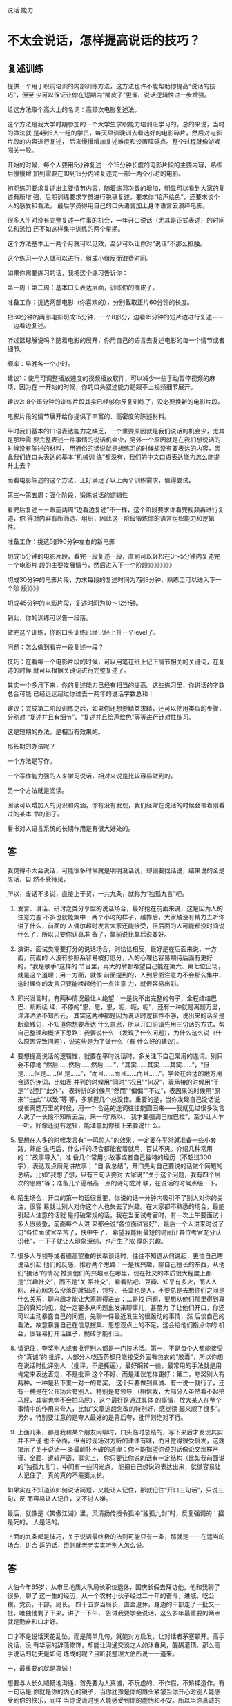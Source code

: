 说话 能力
* 不太会说话，怎样提高说话的技巧？
** 复述训练 
 提供一个用于职前培训的内部训练方法，这方法也许不能帮助你提高“说话的技巧”，但至
 少可以保证让你在短期内“嘴皮子”更溜、说话逻辑性进一步增强。

 给这方法取个高大上的名词：高频次电影复述法。

 这个方法是我大学时期参加的一个大学生求职能力培训班学习的。总的来说，当时的做法就
 是4到6人一组的学员，每天早训晚训去看选好的电影碎片，然后对电影片段的内容进行复述，
 后来慢慢增加复述难度和设置障碍点。整个过程就像游戏闯关一般。

 开始的时候，每个人要用5分钟复述一个15分钟长度的电影片段的主要内容，熟练后慢慢增
 加到需要在10到15分内钟复述完一部一两个小时的电影。

 初期练习要求复述出主要情节内容，随着练习次数的增加，明显可以看到大家的复述有所增
 强，后期训练要求学员进行脱稿复述，要求你“绘声绘色”，还要求谈个人的感受和看法，
 最后学员得用自己的口头语言加上身体语言去演绎电影。

 很多人平时没有完整复述一件事的机会，一年开口说话（尤其是正式表述）的时间总和恐怕
 还不如这样集中训练的两个星期。

 这个方法基本上一两个月就可以见效，至少可以让你对“说话”不那么抵触。

 这个练习一个人就可以进行，组成小组反而浪费时间。

 如果你需要练习的话，我把这个练习告诉你：

 第一周＋第二周：基本口头表达层面，训练你的嘴皮子。

 准备工作：挑选两部电影（你喜欢的），分别截取正片60分钟的长度。

 把60分钟的两部电影切成15分钟，一个8部分，边看15分钟的短片边进行复述－－－边看边复述。

 听过篮球解说吗？随着电影的展开，你用自己的语言去复述电影的每一个情节或者细节。

 频率：早晚各一个小时。

 建议1：使用可调整播放速度的视频播放软件，可以减少一些手动暂停视频的麻烦，因为在
 一开始的时候，你的口头叙述能力是跟不上视频细节展开。

 建议2: 8个15分钟的训练片段其实已经够你反复训练了，没必要换新的电影片段。

 电影片段的情节展开给你提供了丰富的、高密度的陈述材料。

 平时我们基本的口语表达能力之缺乏，一个重要原因就是我们说话的机会少，尤其是那种需
 要完整表述一件事情的说话机会少，另外一个原因就是在我们想说话的时候没有陈述的材料，
 用通俗的话说就是想练习的时候却没有要表达的内容，因此我们连口头表达的基本“机械训
 练”都没有，我们的中文口语表达能力怎么能提升上去？

 而看电影陈述的这个方法，正好满足了以上两个训练需求，值得尝试。

 第三～第五周：强化阶段，锻炼说话的逻辑性

 看完后复述－－跟前两周“边看边复述”不一样，这个阶段要求你看完视频再进行复述，你
 得对内容有所筛选、组织，因此这一阶段锻炼你的语言组织能力和逻辑性。

 准备工作：挑选5部90分钟左右的新电影

 切成15分钟的电影片段，看完一段复述一段，直到可以轻松在3～5分钟内复述完一个电影片
 段的主要发展情节，然后进入下一个阶段》》》》》》》》

 切成30分钟的电影片段，力求每段的复述时间为7到8分钟，熟练工可以进入下一个阶
 段》》》》

 切成45分钟的电影片段，复述时间为10～12分钟。

 到此，你的训练可以告一段落。

 做完这个训练，你的口头训练已经已经上升一个level了。

 问题：怎么做到看完一段复述一段？

 技巧：在看每一个电影片段的时候，可以用笔在纸上记下情节相关的关键词，在复述的时候
 就可以根据关键词进行完整复述了。

 其实一个多月下来，你的复述能力已经有相当的提高。这些练习里，你讲话的字数总合可能
 已经远远超过你过去一两年的说话字数总和！

 建议：完成第二阶段训练之后，如果你还想要精益求精，还可以使用类似的步骤，分别对
 “复述并且有细节”、“复述并且绘声绘色”等等进行针对性练习。

 这是短期的办法，是相当有效果的。

 那长期的办法呢？

 一个方法是写作。

 一个写作能力强的人来学习说话，相对来说是比较容易做到的。

 另一个方法就是阅读。

 阅读可以增加人的见识和内涵，你有没有发现，我们经常在说话的时候会带着刚看过的某本
 书的影子。

 看书对人语言系统的长期作用是有很大好处的。

** 答
我觉得不太会说话，可能很多时候就是明明没话说，却偏要找话说，结果说的全是废话，自
然不受待见。

所以，废话不多说，直接上干货，一共九条，就称为“独孤九言”吧。

1. 发言、讲话、研讨之类分享型的说话场合，最好抢在前面来说，这是因为人的注意力差
   不多也就能集中一两个小时的样子，越靠后，大家越没有精力去听你讲了什么，前面的
   人偶尔超时发言大家还能接受，但后面的人可能都没时间说什么了，所以只要你认真准
   备了，靠前说比靠后说要好。

2. 演讲、面试类需要打分的说话场合，则恰恰相反，最好是在后面来说，一方面，前面的
   人没有参照系容易被打低分，人的心理也容易期待后面有更好的，“我是歌手”这样的
   节目里，再大的牌都希望自己能在第六、第七位出场，就是这个道理；另一方面，就像
   前面提到的，人到后面注意力不会那么集中，这时候你的发言只要能唤起他们一点注意
   力，就很容易出彩。

3. 即兴发言时，有两种情况最让人绝望：一是说不出完整的句子，全程结结巴巴、断断续
   续，不停的“恩，恩，恩，呃，呃，呃”，还有一种就是离题万里，洋洋洒洒不知所云。
   其实这两种都是因为说话时逻辑性不够，说出来的话全是断章残句，不知道你想要表达
   什么意思，所以开口前请先用三句话的方式，帮自己整理和概括下思路：我要说什么
   （发现了什么问题），为什么这么说（什么原因导致问题），说这些是为了做什么（有
   什么好的建议）。

4. 要想提高说话的逻辑性，就要在平时说话时，多关注下自己常用的连词。别只会不停地
   “然后……然后……然后……”，“其实……其实……其实……”，“但是……但是……但
   是……”，“而且……而且……而且……”。学会在合适的地方用合适的连词，比如表
   并列的时候用“同时”“况且”“何况”，表承接的时候用“于是”“说到”“此外”，
   表转折的时候用“然而”“偏偏”“不过”，表因果的时候用“原来”“由此”“以致”等
   等，多掌握几个总没错。重要的是，当你发现自己没话说或者离题万里的时候，用一个
   合适的连词往往能圆回来——我就见过很多发言人说了一长段不知所云后，来一句“所以，
   我才要强调巴拉巴拉”，至少让人乍一听，好像还挺有逻辑，能注意到你接下来要说什
   么。

5. 要想在人多的时候发言有“一鸣惊人”的效果，一定要在平常就准备一些小套路，熟能
   生巧后，什么样的场合都能套着就用，百试不爽。介绍几种常用的：“故事导入”，准
   备几个常用小故事或者自己独特的经历（不超过300字），表达观点前先讲故事； “自
   我总结”，开口先对自己要说的话做个简短的总结，比如“我想了想，只有三句话要对
   大家说”“关于这个问题，我有四个层次的思路”等；准备几个逼格高一点的诗句或对
   联，在说话的时候点缀一下。

6. 陌生场合，开口的第一句话很重要，你说的话一分钟内吸引不了别人对你的关注，很容
   易就让别人对你这个人也失去了兴趣。在大家都不熟悉的场合，最能引起人注意的话就
   是打破常规的话，我在当面试考官时，有一次上午要面试十多人很疲惫，前面每个人进
   来都会说“各位面试官好”，最后一个人进来时说了句“各位面试官辛苦了，快中午了，
   希望我能用最短的时间让各位考官充分认识我”，一下子就让人印象深刻，也产生了浓
   厚的兴趣。

7. 很多人与领导或者德高望重的长辈谈话时，往往不知道从何说起，更怕自己瞎说话引起
   他们的反感，推荐两个思路：一是找兴趣，聊自己擅长的东西，从他们“接话”的情况
   推测他们的兴趣点在哪里，现在社交的本质很大程度上都是“兴趣社交”，而不是“关
   系社交”，看看贴吧、豆瓣、知乎有多火，而人人网、开心网怎么没落的就知道，领导、
   长辈也是人，不要总是去想你们之间是什么关系，聊兴趣才能让大家聊得进去；二是找
   问题，要想从他们那里得到真正的真知灼见，就一定要多从问题出发来聊事儿，甚至为
   了让他们开口，你还可以主动暴露自己的问题，先聊一件最近发生的很轰动的事情，然
   后谈自己的看法，故意暴露自己在信息搜集、思想观点上的不足，这会给他们指点你的
   机会，很容易打开话匣子，抛砖才能引玉。

8. 请记住，夸奖别人或者批评别人都是一门技术活。第一，不是每个人都能接受你“真诚”的
   批评，大部分人吃西药都只能接受外面有包衣的“胶囊”，所以你想在说话时批评别人
   （批评，不是撕逼），最好婉转一些，最常用的手法就是用肯定来表达否定，不是批评
   这个不好、而是建议怎样更好；第二，夸奖别人有两种，一种是私下里一对一的夸奖，
   这个只要做到真诚、有一说一就行了，还有一种是在公开场合夸别人、特别是夸领导
   （相信我，大部分人虽然看不起拍马屁，其实也学不会拍马屁），这个最好是通过具体
   的事情，放大某人在整个事情中的作用来夸人，比如“文章这段您改的特别好，感觉读
   起来顺了很多”。另外，特别要注意的是夸人最好的是背后夸，批评则绝对不行。

9. 上面几条，都是我和某个朋友闲聊时，口头临时总结的，写下来后才发现其实并不严谨
   也不全面，但当时现场对方听的津津有味，而且觉得很受启发，这就揭示了关于说话一
   条最颠扑不破的道理：你不能指望你说的话像论文那样严谨、全面、逻辑严密，事实上，
   你只要让你说的话有一定结构（比如我前面说的“独孤九言”），中间有一些闪光点，
   能把自己想说的表达出来，就很容易让人记住了，真的真的不需要太长。



如果实在不知道该如何说话简短，又能让人记住，那就记住“开口三句话”，只说三句，反
而容易让人记住，又不讨人嫌。



最后，就像是《笑傲江湖》里，风清扬传授令狐冲“独孤九剑”时，反复强调的：招是死的，
人是活的。

上面的九条都是技巧，关于说话最终极的法则可能只有一条，那就是——在适当的场合，讲合
适的话，否则就老老实实听别人怎么说。
** 答
大伯今年65岁，从市里地质大队局长职位退休，国庆长假去拜访他。他和我聊了很多，聊了
这一生的经历，从一个农村小伙子经过二十年的奋斗，进城，吃公粮，党员，干部，局长。
四十五岁当局长，直至退休，身边的干部走了一批又一批，唯独他剩了下来。讲了一下午，
告诫我要学会说话，这么多年最重要的两点就是勤奋和口才好。

口才不是说话天花乱坠，而是简单几句，就能对方启发，让对话者茅塞顿开。高手说话，没
有华丽的辞藻修饰，却能让沟通交谈之人如沐春风，醍醐灌顶。那么高手说话的功夫是如何
炼成的呢？且听我整理大伯所说一一道来。

一，最重要的就是真诚！

想要与人长久顺畅地沟通，首先要为人真诚，不玩虚的、不作假，不矫揉造作。有一句话是
你就是你的内心的镜子，当你犹豫是你的眉头紧皱当你开心时别人能感受到你的快乐，同样
当你说谎时别人能感受到你的虚伪和不安。所以当你真诚的时候你就有勇气大胆和对方交流
不怕被揭穿。


二，没有分别心，同等对待。

不管对方是什么人，都保持对等的心态。 面对社会底层的的劳动者，谦逊礼貌。 面对有钱
有势的大人物，能够贫贱不能移，平等对待。


三，点到即止

高情商的人做事，做七分，留三分余地，说话也是如此。一方面，要长话短说，让对方有时
间消化。另一方面，不要说绝对，世事无常。


四，储备知识，肚中有料

说出来的话，只是水面上的荷花，下面还有茎和根知识的储备，不是为了炫耀有文化，而是
让自己表达的更平易近人


五，逻辑清晰

说话要有逻辑，让对方快速地理解你要表达的想法，提高交流效率。 第一，说话要有条理
性，说话最好是“一二三”排开，这样表达起来清晰简单，对方也能很好理解。 第二，说
话要严谨，说出来的话是经得起推敲，因果相关


六，换位思维

在话说出口前，站在对方的角度换位思考一下，那种方式比较适合对方。 思考对方想要要
什么；思考对方能接受什么表达方式；思考的文化水平，使用那些词汇他能听懂。 能够用
换位思维去说话、做事，是高手与普通人在思维方式上的分水岭。


七，在心态和思维的基础上，还有一个最重要的技巧就是“度”。

速度适中，看对方是什么类型的人。音量适中，根据环境变化而变化。 适当的幽默感，能
让说话的气氛变得轻松愉快。 适当的表情和肢体动作，更好表达


八，对各种人的说话方式

对领导，言简意赅，清晰表达你要说的内容。讲清后分析一下利弊，提供一两套决绝方案，
让领导做选择。 对客户，现拉近关系，然后找到共同的利益点。先帮对方解决问题，搞清
对方有什么问题，对话过程中表达表达自己 能帮客户解决问题的态度和信心。


最重要的是最后。

以上心态，思维方式和技巧都需要慢慢的训练。这是普通人和会说话的临界点，要想成为正
真的高手，成为人人都信任都愿意相处的人。你说了后，有后续的行动，行动是最有说服力
的语言。表里如一，言行一致，你就是那个所有人信赖的高手。
** 答
本文是从：日常生活中有哪些十分钟就能学会并可以终生受用的技能？ - 白诗诗的回答
搬过来的，答案有些下面的评论说真的可以因为第7、第8条给打赏，本来说不要~~~~哈哈哈，但我还是贴出来了，来吧，我要变成富翁了。（原答案里没有贴这篇文章的信息，哈哈，怕被骂~然后，您要是还专门跑过来了~谢谢您）


原文太长，为了不浪费大家时间，单刀入第7、第8条吧。

7.分享一个做学生能够积极出彩的靠谱方法，这个方法我不信不值一个赞一个感谢一个关注或者是10块钱，在任何一个会议、课堂、集会，只要人多，你就可以用这个方法出彩。
是这样的:就比如大学课堂，一般都比较沉闷，就比如一般会议，领导也知道听众有口无心，还比如培训班的后期活跃度往往下降。这种想象对于整体学习是不好的，但是就对于聪明的有心人来说，绝对是好事，因为这正是你反其道而行之的好机会。

以大学课堂为例，老师其实课上还是希望有所反馈的，他们最怕的就是问一个问题，然后下面没有反应，所以时间一长，老师们也只好少提问了。你这样做:在课堂之前，询问老师，下一堂课您可能会问学生什么问题，你告诉他你想要预习却找不到方向，他一般会告诉你的，不过有时候他自己也没有备好下一堂课的内容，这时他也比较含糊，那你就在下一堂课之前一天或者前几个小时再询问一遍，我保证他打死也会很高兴告诉你，因为他已经备过课了，清楚下一个课堂内容要怎么摆布了，他一听到你这样积极的同学，即便你不明示意你想在课堂上回答问题的想法，他也会主动找你唱双簧。

你给我听好了，拿到他抛给你的问题或者是预习方向，你做功课的时候就不仅仅是预习了。因为就算你预习了，上课回答对了，同学们会觉得你还行或者不错，但不会震撼。
这个时候，最要紧的是这个核心科技:准备一个幽默笑话，让这个笑话穿插到你准备回答的范本中。
我保证，这样在课堂上的表达效果绝对是威力不小。（（特别提出的是，因为这里没有更形象的表达方式，而我这里其实想说的是——以幽默的形式回答——大家都见过吧？——我在黑体字里面数成「笑话」，也是无奈。为什么应该用幽默而不是笑话呢？那是因为插笑话太生硬，而用幽默的形式旧喜闻乐见——这就是你预先准备的需要做的努力嘛——是可以做到的，越做才会越熟练，加油！））
我曾用这种方法令同学侧目，当然也可以令某些小姑娘倾心……呃，哈哈。这方法正当、正义，我屡试不爽，对比之中，屡建奇效。

这就是核心科技了。可实施几率非常之高，老师普遍接受~最后是，同学们普遍喜欢。
纷纷注意到你是一个可爱的人，于是点赞加关注。

8.不想破坏第7条的完美后缀，我只是想在第8条把第7条的价值延伸，让大家散发去思考:这种方法在会议中可行吗？可行。这种犯法在培训会可行吗？可行。这种方法在人才济济的MBA班价值大吗？简直太大了。
我们知道，去商学院或者是很多不单单以学习知识为目的的场合或集会，一个不可忽略的价值追寻就是结实人脉，认识更多的人。

而根据无论是什么人多的集会，即便是像交了高额学费的，以一般性的发展规律而言，人群都是在前期热闹后期怠气疲软。就举例来说，商学院这样的教授，他们注重声情并茂，开始的时候很有幽默性，但到后期幽默性往往不足，有点烂尾渣渣的味道。

所以，你在后期人群疲惫的时候，用我上面那个方法，往往成为人们关注的焦点。一是因为他们没有准备而你准备了，他们会认为你真的学习到了真本事、有学识——显示了硬干货；一是你准备好的回答里面，居然行云流水地穿插了笑话或者幽默语句，这对听众来说实在是觉得你是一个幽默的人——体现了自己人格魅力（软干货）。

一个小小的方法，没想到表达效果这么好吧？像这种高价值的MBA课堂，你在后期便可以轻易收割大量的朋友，价值哪里还用言说？！

而且这种方法越做越熟练，最后你自己的学识的确真的长进了，该收获的人脉、好感，都纷至沓来，这些是丰富的反馈，最后的最后，你往知识回答里面套幽默笑话或者语句的这套本领行云流水，简直浑然一体如同己出。
这是一个良性循环，最后该有的你都有，最后该获得的你都获得了。记住，用的时候千万不要告诉别人。


9.私心:最后我打算这个答案里面整理重发一遍，然后会在专栏里面发一遍……自信我贡献的这个方法绝对比某些live靠谱实在，于是我有底气在专栏求得一分一毛的打赏，于是我开始说:我在知乎，也进账了第一分钱…
这的确是有点邀赏的意思，但我觉得这个内容——值！如有需要，请在生活中贯彻第7、第8条！
至于值一毛还是一角，各位心中自有定夺。藉此，我也想看看自己内容价值几何，酱啦啦~真的想要钱~ 哭求~




















是他——HALO，HALO
* 答
不浪费大家时间了，既然这两条最重要，那就只留下他们罢。 7.分享一个做学生能够积极
出彩的靠谱方法，在任何一个会议、课堂、集会，只要人多，你就可以用这个方法出彩。
是这样的:就比如大学课堂，一般都比较沉闷，就比如一般会议，领导也知道听众有口无心，
还比如培训班的后期活跃度往往下降。这种想象对于整体学习是不好的，但是就对于聪明的
有心人来说，绝对是好事，因为这正是你反其道而行之的好机会。

以大学课堂为例，老师其实课上还是希望有所反馈的，他们最怕的就是问一个问题，然后下
面没有反应，所以时间一长，老师们也只好少提问了。你这样做:在课堂之前，询问老师，
下一堂课您可能会问学生什么问题，你告诉他你想要预习却找不到方向，他一般会告诉你的，
不过有时候他自己也没有备好下一堂课的内容，这时他也比较含糊，那你就在下一堂课之前
一天或者前几个小时再询问一遍，我保证他打死也会很高兴告诉你，因为他已经备过课了，
清楚下一个课堂内容要怎么摆布了，他一听到你这样积极的同学，即便你不明示意你想在课
堂上回答问题的想法，他也会主动找你唱“双簧”。 （（这里的“双簧”当然不是指演戏
了，其实老师他不知道你这边要干嘛，只是仅仅因为你问了他问题，而让他不由得对你感兴
趣，上课极为有可能叫你回答问题。因为他自己也有疑问，你问他那些问题，到底干嘛去
了……因此他对你的好奇会在课堂上表达出来……从他对你的提问中。但也不能保证每次必
中，只是说可能性很大）） 你给我听好了，拿到他抛给你的问题或者是预习方向，你做功
课的时候就不仅仅是预习了。因为就算你预习了，上课回答对了，同学们会觉得你还行或者
不错，但不会震撼。 这个时候，最要紧的是这个核心科技:准备一个幽默笑话，让这个笑话
穿插到你准备回答的范本中。我保证，这样在课堂上的表达效果绝对是威力不小。（特别提
出的是，因为这里没有更形象的表达方式，而我这里其实想说的是——以幽默的形式回答——大
家都见过吧？——我在黑体字里面数成「笑话」，也是无奈。为什么应该用幽默而不是笑话呢？
那是因为插笑话太生硬，而用幽默的形式旧喜闻乐见——这就是你预先准备的需要做的努力
嘛——是可以做到的，越做才会越熟练，加油！） 我曾用这种方法令同学侧目，当然也可以
令某些小姑娘倾心……呃，哈哈。这方法正当、正义，我屡试不爽，对比之中，屡建奇效。

这就是核心科技了。可实施几率非常之高，老师普遍接受~最后是，同学们普遍喜欢。纷纷
注意到你是一个可爱的人，于是点赞加关注。

8.不想破坏第7条的完美后缀，我只是想在第8条把第7条的价值延伸，让大家散发去思考:这
种方法在会议中可行吗？可行。这种犯法在培训会可行吗？可行。这种方法在人才济济的
MBA班价值大吗？简直太大了。 我们知道，去商学院或者是很多不单单以学习知识为目的的
场合或集会，一个不可忽略的价值追寻就是结实人脉，认识更多的人。

而根据无论是什么人多的集会，即便是像交了高额学费的，以一般性的发展规律而言，人群
都是在前期热闹后期怠气疲软。就举例来说，商学院这样的教授，他们注重声情并茂，开始
的时候很有幽默性，但到后期幽默性往往不足，有点烂尾渣渣的味道。

所以，你在后期人群疲惫的时候，用我上面那个方法，往往成为人们关注的焦点。一是因为
他们没有准备而你准备了，他们会认为你真的学习到了真本事、有学识——显示了硬干货；一
是你准备好的回答里面，居然行云流水地穿插了笑话或者幽默语句，这对听众来说实在是觉
得你是一个幽默的人——体现了自己人格魅力（软干货）。

一个小小的方法，没想到表达效果这么好吧？像这种高价值的MBA课堂，你在后期便可以轻
易收割大量的朋友，价值哪里还用言说？！

而且这种方法越做越熟练，最后你自己的学识的确真的长进了，该收获的人脉、好感，都纷
至沓来，这些是丰富的反馈，最后的最后，你往知识回答里面套幽默笑话或者语句的这套本
领行云流水，简直浑然一体如同己出。 这是一个良性循环，最后该有的你都有，最后该获
得的你都获得了。记住，用的时候千万不要告诉别人。

9.私心:最后我打算这个答案里面整理重发一遍，然后会在专栏里面发一遍……自信我贡献
的这个方法绝对比某些live靠谱实在，于是我有底气在专栏求得一分一毛的打赏，于是我开
始说:我在知乎，也进账了第一分钱… 这的确是有点邀赏的意思，但我觉得这个内容——值！
如有需要，请在生活中贯彻第7、第8条！至于值一毛还是一角，各位心中自有定夺。藉此，
我也想看看自己内容价值几何，酱啦啦~真的想要钱~ 哭求~
* 章
这些天，总有些不安分的高中小朋友，借机向我表白的壳，频繁私信我关于学习方法的问题，
我真开心啊，为什么你问一个问题还要出卖感情。

因此，我在吃早饭的时候决定回答这个问题，以免有些小姑娘又妄想通过“非法”途径，做
一些“想入非非”的事情，破坏我家室安宁。

这是一个综合式的回答，所谓综合——是指答主想到哪写到哪，体现出一种随逸的兴致——虽然
如此说，我每次也还是掏空地写，因此特别长。

此外，该答案里面的涉及一些建议，可能对小朋友们的生活成本和经济基础造成直接压力，
请谨慎文中有关财务往来事项，不要随意相信陌生人。

关键词: 学习方法 平时学习小习惯 参考书 高考 模拟卷 真题卷 其他省市卷子的使用


正文:


成绩太差或者成绩太好的情况——正态分布的边缘人群，我是管不着的；就怕你成绩“还算
好”，但努力下去却也不能“好”到令人惊喜的地步——够一够能上个985或者211，偏偏你在
悬在边上，让人揪心。

这些人大多数是享受了初期的努力红利，而中后期红利失效，上升通道渐渐就出现了瓶颈。

这忙我帮。远水解不了近渴，我只能对未进入高三的小朋友说:成绩进入平均分后，就要注
重学习方法——这是解决之道。

我曾听说，

1.没有学习之前，学习什么比怎么学重要。
2.决定了学习什么后，怎么学为重中之重。

写得这么对称，说明这两句话都是我说的。

学习方法重要吗

方法的重要性因人在进驻目标的不同阶段而呈现不等同的重要性。学习基础差的人，努力肯
定比方法重要，你只要学，哪怕囫囵吞枣也总能学得些什么。但把初期个人的努力红利消耗
完之后，此时还有人和你说学习方法不重要，这个人可能是不愿看到你变得更好。


为了高考，看看你们班上学习努力的还少吗？


有些儿拔尖的人可能在和大家一样的表象努力中，不知不觉恰好形成了学习的好方法好习惯，
学习上一路高歌猛进，或许他自己都不知道为什么拔尖，却只能无奈归功于自己真是“好聪
明”。而更多不幸运的人，没有在不知不觉中“恰好”行成这样良好的方法和习惯，就只能
在做轮刮眼眶的时候怀疑自己的智商问题。


所以，在此良辰美景之际，我有两大建议给高一高二小朋友:

1.尽早把努力红利消耗完:高一高二的小朋友先嚓嚓嚓让自己小鸡鸡挺起来，成绩达到你们
班平均分水平，越早越好。

2.平均分是标志:此后你就要开始关注自己的学习方法。

怎么个“关注”法？

第一步，提取

提取自身已有的有益学习经验——这个写起来的确平淡如水，但却是我最要苦口强调的。

首先要做的就是看一看自己曾经有没有什么独特的或高效的方法或者学习工具，你在高一用
的方法总结了高二还能用。而不是先到处跑去到处看别人的方法，你还不知道自己的方法是
什么，你优化什么？

第二步，借鉴

看看那些学霸有没有什么好的学习习惯，不过这个只是给你说个观察方向，通常你看看那些
人，要是只能看出“他们学习时间比较长、特别努力”这样的结论，那还是算了，一点屁用
没有。你要是没有这种观察的天赋，那就去看别人的经验总结吧。

总结:记住，平均分以后就要开始琢磨并优化自己的学习方法。

上面的这些话恐怕一般人想想也能够说得出来。为了不让大家白来，下面透私货————

看看你这些年来，在学习上有哪些可赖以生存的优势，有哪些学习习惯让你持续吃香。比如
我从初中开始，通过英文背诵，在高中学习就很省力省时间，这就是王牌科目，对其他科目
相当有好处。

上面这句话实际上写得不够吸引人，实际上我只是想引出一个更加细化的小小建议，值得你
大大注意。

如下:

1.现在就找出你几个科目中最擅长的科目

2.集中精力、彻底在一段时间内把它搞成你的王牌

3.第一个王牌科目稳定之后——强调稳定之后，着手建立第二个王牌科目

4.以此类推，逐渐迭代加强王牌科目的建立

5.一轮渐次强化完毕，重新进行科目排序，回到第1步

注:虽然是讲一个科目的集中加强，但是不可忽视这里面时间的限制，因为一个任何一个科
目的加强都需要不少的时间，因此越早进行越好——因此上面的建议也是针对高一高二所说的。

特别注意——王牌的意思是*:平时所花的时间比其他科目平均用时要少，但是成绩还是不错——
因此，这里的「王牌」不是指绝对意义上的王牌，也不是打不死的「王牌」，而是相对的好
的那一科。

这里我强调的是*:科目之间不要平均用力，而是渐次有偏重地、集中用力*。


你平时的学习，如果目标只是简简单单的要维持在一定的分数，或者只是简简单单地想要在
班级上保持类似前几前几的排名——这简直太累啦，这整三年他妈都太累了——你做广播体操的
时候连这个问题都没有考虑吗？!


我主张在维持不难看的成绩之上，你就要有暗地的小阴谋:有目的地去渐次构建你的王牌学
科——是渐次*。

这样学到后来需要操心的科目越来越少。

当你操心的越来越少，这个时候你再和别人一样努力，甚至更努力的时候，真他妈的可以把
竞争者一个打一个趴。

这种人在后期是强劲的。

所以我真不知道那些高一开始就力求每一科都好看的人折腾个什么劲儿。

照我这个思路干，照样最好把他们打个落花流水。



一定要记住，如果你把主要注意力集中在维持类似前级前几的做法，意味着你同时就没有足
够的精力花在方法的优化上。

这种打法，越到后期越累。

不要简简单单地看平时明面上的学习成绩比较，那都是浮表的东西。



亲爱的宝贝，去逐渐地有目的建立你的王牌科目，这是你平时暗地里都应该上心的事情。

注意*:第一轮的王牌建立过程，我建议你可以稍微把每一科王牌搞得扎实一点，搞得稳定一
点，不要到了建立第三个王牌的时候，你忽然发现第一个王牌掉得厉害，这么让你不省心，
当初你建立的那还是王牌吗？杂牌。

上面的这些建议你们自己总结吧，这不是心情日志，应该对一些人有好处的。

算了。。。还是我替你们总结吧:
1.进入高中后，基础差的先通过轰炸式努力迅速达到班级平均分水平，这个时间越早越好。

2.基础补起来之后，就要有意识分配注意力——有意识优化自己的学习学习方法，不然瓶颈可能就要来了。

3.我反对的是那种每次立求维持排名前几式的努力方式

4.我提供的是一个优势学科逐渐迭代，最后系统得到加强的具体优化方
式。


第二节完。




我们继续来考究「方法」这个词，看看它在高中学习中，是否能产生一些具体性指导的意义。


我一向认为，高考面对的不是一份一份的试卷，你的整个高中学习，面对的不是一摞书、一
堆试卷，你的每一个当下，其实你所面对的只是一个问题——仅此而已！

如果有谁能够帮助我把一个个题目都顺利地解答出来，那我就把他叫做“最好的方法”或
“最好的老师”。

最好是一个题目出来，你给我一个标准答案，我直接从脑中抄过去，这对我来说就是最好的方法。

这是不可行的，因此退而求其次的做法是你告诉我那个答案是怎么来的——而能够实现这个工
种的有——老师、同学……千万不要忘了，还有参考书!



我们先来一个个论述，以防遗漏了什好用的建议。

最有机动性、最高效的当然是老师——因此，爱问问题的学生容易进步。而把这种“老师——学
生”学习形式做到更极致的，就是拥有能够随时解答疑惑的贴身老师，我国古代早有先例，
比如皇帝小时候的学习，就有这种学习资源。又比如诸葛亮之于刘备，这是军师的作用。平
常人是没有这种学习资源的，我们想，次一点的是什么？是培训，这也是很有效的方式。

排序是:贴身老师（比如他爸李刚刚好教物理，他就近乎于此身份）＞＞参加培训班（很多
学霸都有上培训班的经历，遇到好老师真有效）＞多问问题（看看那些脸皮够厚的孩子，也
能成长）

因此我的建议也很俗气，就是利用好身边的资源来解决眼下遇到的每一个题目，能多问就要
抓住机会。


又到见证私货的时刻:

平时你去问老师问题，问多了是不是不好意思？
我告诉你这么做:
1.事先和小伙伴交流
2.列出共同的疑难问题
3.每个人问老师一个到两个问题，老师讲的时候记住解题要点

4.和小伙伴们通过交流，于是所有疑难得到解答——其实这还有一个特好的好处，就是你把一
个刚刚老师给你讲明白的题给你的小伙伴们讲明白，会极大加深你对知识的印象和融汇贯通
的能力

注*:以上这个小方法，女孩子们比较适用，她们更容易形成学习小团体。

其实自习课上，学生问老师问题，可能会造成教师资源的浪费。有没有这种情况，就是你不
懂的题目别的同学也很可能不懂，于是你这边问完，到了那边，另外一个同学又问了相同的
问题。但如果这两个同学事先「沟通」呢？


事先在课下和两三个同学交流一下，把共同的难题给找出来，每个人负责问老师一个，之后
相互讲透。这样个人既不会因为多问老师太多问题而感到不好意思，也可以减少老师资源的
浪费。所以，学习可以是一个合作的过程，哪怕是问问题，也可以有策略实施。

我是很乐意见到类似这样的学习小集团——或者是以感情导向的“常规型”，或者是以学习问
题导向的“学习型”——关注我的人有不少老师，我相信他们也应有同感。

这只是一个简简单单的学习问题吗？一个领导可能一次不会给你透露某件机密的全部事实，
但是通过不同有意无意的侧重询问，你可以通过零碎的细节拼凑出事件的全貌。貌似前苏联
专家就有通过类似的方法刺探到美国导弹相关情报的例子。虽然我写的是学习内容，其实也
有在借此思考一些必要的事情。

上面说完了“老师”和“同学”，请认真体会。

接下来我们说重头戏——参考书。

很少有人会把参考书的重要性提升到高考指导的战略层次上，使用方法更是不得其所，而我
这里要送你一位“老师”。

在如何长时间高效学习的那个答案里面，我说教材特别重要——这是大学或者自学领域。而高
中，面对着钦定的教材，这一个结论就有点勉强。但是仍然需要强调学习工具的重要性，只
不过这一次是参考书:参考书十分重要。

字不多，先给一句话:

1.不仅要多挑选，挑选标准是答案一定要有详细解题过程。

2.而且要多买，我建议对应科目是2~三本——你父母不会反对吧？
注*:此建议针对具备理科性质的科目，文科科目请酌情参考

你们还是先反对吧，之所以有人会反对多买参考书，那是因为我要说的参考书的用法就和你
想象的不一样。

下面关于参考书用法，下面字就多了——

1.一定要多看——指的是频率!
2.一定要多「参考」——指的是还是频率!
2.一定记住，参考书最大的作用一定是还原「参考」本身——参考!

很多人参考书买来做一点就放那里了，厌倦得很快，后面的大部分是新的，这是浪费——浪费
资源。这样的人，你一定要反对我，不然我连批评你的成就感都没有。

很多人参考书买来是拿来做的，我拉个大去，我说这样还是浪费——浪费时间。这样的人，一
定要猛烈地反对我，不然我会猛烈反对你。

这都是参考书错误的用法。

平时老师布置的作业你嫌不够多，是吧？!练习题、练习册做完了，时间还大有盈余是吧？!
很多人拿参考书当做练习册做——这不仅使得学习时间紧绷。还因为参考书下面的解题过程比
较详细，很多人甚至重视参考书而忽视了老师布置的作业——这都有点本末倒置了。



「参—考—书」——这就是它本身的用法。

我们还原参考书的原本作用——参考，而且一定要参考，多参考——多指的是频率，等下我让你
看看什么是频率!

再次记住:参考书的第一作用是——提供参考。
使用方法可参考如下:
1.挑好对应学科具有详细答案的参考书
2.看。看目录，熟悉就可。
3.看。看章的提要、节的提要，圈出那些考试要求里面设计的概念性词汇
4.看。这是重头，也是你的“日常”——看参考书的题目，理解其题目大意
5.反复进行第4步，直到熟悉2--3本参考书

这样做所要达到的目的是*熟络参考书的题目分布情况

我的意思是——我现在是在给你造一个私人老师啊!



若是不懂我说的，且继续看——

平时试卷上面的很多题目是不是错了也搞不懂，难了又不知道问谁？想要找老师也不好意思，
又或者找了老师还是搞不懂？很多题目是吧？那学生学习最难的是什么？最难的说到细节里
当然是遇到题目不会做，而是遇到题目不会做，他最需要的是一位能够指导他的老师——最难
的是他没有一个能够呼之即来的老师!

这个时候表白内裤诗诗的作用就来了，因为内裤诗诗告诉你———可以把参考书打造成这位
“老师”!

照着上面的用法，你可以熟悉参考书的脉络甚至细节，就可以根据你不懂的题目，你可以迅
速找到参考书上面同类型的甚至是相同的题目，到了那里，你自然可以参考下面的详细的解
题思路——我前面说只看题目不需要看下面的解题过程，因为那些详细答案的解题思路，其作
用正是在于这里。

其实你是在大脑里面建立一个庞大的例题库索引——当你遇到不会的，就可以根据脑中记忆索
引找到对应的参考例题，甚至是相同的题目。而我并不是说这样可以更快速地找到答案，而
是可以通过题目索引找到相对应的解题过程，你就可以依此获得思路的参考——而这些思路参
考的作用，就相当于一位“老师”对你的作用。

因此，诗诗我送了你一位“老师”。

再次强调，参考书的用法在于「参考」，而关于参考书你所要做的就是——熟悉题目分布，很
熟悉，甚至超级熟悉。

熟悉2--3本左右的参考书，一个学科的学习能够大有顺畅了。

做法也很简单——就是看，平时没事就去翻看，翻透它。

时间上我们考量一下:

1.实际上做完一本参考书的时间远远大于看完一本参考书的时间，可行

2.看的时候只看题目、题型，不要求去看解题过程，很多参考书里面的解题过程幅面字数远
大于题目的篇幅。因此，刨去大幅面的解题过程的阅读时间，你熟络参考书本身的时间将会
大幅度的减少。可行


唯一一个小情景剧:平时我们遇到一个难题想遇到过不出来，脑袋瓜忽然一闪，“哎，这个
题目我好像在哪里遇到过!就是想不起来!”

哎！现在诗诗告诉你，这个题目可以在参考书里面遇到过，而你要做做的就是尽量去把参考
书熟悉起来——你或许就可以“想起来了”。

后话:平时若实在有盈余，把参考书当做练习册也未尝不可，但不要做太多，一个学科对应
一本或许够。

另注**:当然这不是排斥对网络的利用，有很多学校是允许学生带手机的，新时代了，会利
用的也要学会好好利用网络资源。

最后，私信里面问的最多的是高考，问我要不要做真题，模拟题怎么用等等。
所以下面说的对象是高考。高一高二的小朋友请点赞或打赏有序离开。

我回答:要做真题——不过这回答太庸俗。

我真的很讨厌五三这样的书，接触这样的书，一来让你对高考恐惧——妈的，原来这么多题!
二来把真题卷的完整感搞得支离破碎，以至于有些人在市面上买了卷子都不相信那就是往年
真题。因此，我得说，那就是真题!对，就那样，无论你感觉简单还是略难，请忽视这种疏
生感，因为那就是真题!

得认真对待。

做法程序：

1.像对待高考一样，把真题卷计分计时地——「考」一遍。
2.同一科目近五年五份高考真题卷，争取在一天或者一个周末内做完。先不要对答案，做到
恶心，恶心也要做完。

3.五套做完，再慢慢对答案。

做这些试卷，一来考得一些分数，让你做些无聊的参考。二来重大的意义还需要我来告诉你——

其实你是在塑造一个复习时段的选题标尺。

在你没有接触高考真题卷之前，老师给的很多题目，还有那么多繁复的试卷，你基本上不能
确定哪些题目是高考重点的，哪些又算是偏题，这真的很令人恶心的。由于心中没有一个高
考题目的参考标准，很多学生的注意力一般都是被“难题”和“错题”所吸引，他们以为把
“难题”攻克了，把“错题”解决了，高考也会顺利了。

理论上的确说得通。可是人的精力有限，难题和错误的题目是无限的，你永远消除不完。而
且你一定要知道，高考百分之七十是基础题，平时你绞尽脑汁的题目它根本就不考。

所以，上面的练习思路是很“不懂事”的。当然大多数人就是这样“不懂事”——因此大家也
就是“相对不懂事”，也等于说是都“相对懂事”。所以，蠢不要紧，最好大家一起蠢。

因此一个反蠢而动的做法就来了，还是两个字——熟悉，甚至超级熟悉——但这里熟悉的对象不
再是参考书，而是那五套真题卷。

让你集中大量做高考真题的目的在于此——不是让你测试一下自己的成绩到底是什么水平，目
的是让你对那些真题有一个深刻的印象，以后能够判断什么题目是高考类型的题目，哪些不
是——这是相当重要的区分能力。为了达成这个目的——哪怕你把那五套试卷背诵下来又何妨!

这种做法是不是很死板？——你死了又如何？!我的意思是记得越牢越好——



1.有了这五套试卷，你就知道高考一般考什么样的题目题型。

这样做的效果是，当老师发给你一堆做得完的试卷，你一看就能够认出哪些属于高考会考的
题型或者题目，你可以分配更多的精力在这些题目上，当你知道高考会考这样的题目，你做
这种题目就会更加有耐心细心，能做对就能直接对高考有更多的把握——能够做对高考类型对
应的一个个题目——这他妈的就是硬邦邦的信心来源啊!比那些打气啊的人生道理硬气多了！


2.对于老师发给你的做不完的题目，或者是某一个考试上面的错题、难题，你有了一个更加
知根知底的把握。

我意思是，如果你可以判断那些不是高考题型，大可以放弃，哪怕是做错了也不必过于沮丧。
能有选择地去攻克某些高考类型的难题错题，由于具备这种针对性和方向性，你比别人所省
下的精力，真他妈不知道是半点还是一点!

我觉得在整个人生里，最简单的就是一份高考试卷了，而上面的所发的这一切就只要做一件
事——高三总复习之前，尽早背下五套真题卷。

背下很难吗？-------这不是反问，只是问句。

这是你高中最后阶段最简单却能够讨到大便宜的一次背诵——并不是需要你一字不漏的背诵，
只是让你十分十分熟悉题目题型，知道题目大意——这是最基本的要求。

另外，如果你真做这件事情，我建议你可以背得牢固一点，因为——

1.你背下了这些题目。在你走路、吃饭、坐公交车、高铁等等等，在一切不便利看书做题的
情景里面，你可以在脑中想这些题目，可以充分利用这些时间思考这些问题——这方法太好了，
不是吗？

2.不要模模糊糊的背，要背就背清晰一点。因为你还可以在脑中“玩”你的这些题目，比如
给它们换一换条件，或者自己出题目什么的——这是高级一点的玩法，不必强求，但我认为它
是自然而然会发生的

3.在此基础上，我附加给你一个建议:把平时感到困难的题目背诵下来，没事的时候想一想，
想不出来没有关系。因为，一道思考过的题目，在经过一段时间的搁置后，可能等到它重新
回答意识中来的时候，你的思路基本上已经一清二楚了。

4.模拟卷的用法——以高考真题卷为骨筛选题目。根据高考真题卷的题型分布，可以通过浏览
模拟卷的方式，划出与高考真题卷相对应的题型——人工造出一份类似的“高考真题卷”。此
法弥补高考真题卷数量少的遗憾。因此，这里我也说，模拟卷不要完整做，而是根据高考考
点来打碎性地做。这是对大量模拟卷的用法。

5.其他省份真题卷的用法——我建议不做。如果非要做，那去做比你省份题目难的，不要去做
比你省份简单的。如果大家觉得不去做就会觉得失去什么，那我说，可能会失去一个屁。

关于考频——我的主张需要自己统计，以及做作业的省力方法，这两点参见——本人历史答案排
序第三的那个答案。

文章太长了，我随便提个要:

1.进入平均分之后就要开始关注学习方法的优化

2.我反对平时被动维持排名或者被分数追着跑的做法，我主张的是逐步建立自己的王牌学科，
循环迭代加强

3.我送了你一位“老师”——具体请回去看

4.我给高三学生提供了一个大大提高筛选题目能力的简单方法——背五份真题卷——我又送了你
一个尺子

后三项建议每一项至少值100块，三项至少值300块，加之我怂恿你多买参考书，那就把花这
些钱拿去花吧，不够的就不要再来问我要了。

注：上面标黑的字体是乱标的。我说的不一定对，有用无用也因人而异，请大家自行批判吸收。

就这样，反正我开打赏了哈哈哈。


哦，别忘了去微信公众号搜索---“白诗诗”，为什么呢，因为我也转移阵地了。
以上是我最值得一看的答案：
* 答
用营销的观点来找「高薪工作」：

通常营销的方法用在产品上面，电脑、洗衣机……现在把营销用在人的身上，你同意人就是产品吗？(高能黑料在后方......)

如果同意：

1.简历

▲人是产品，简历就是说明书

今天的市场竞争，价格越来越低的原因是什么？产品同质化，各位的产品说明书是不是都同质化了呢？

▲产品说明书的书写就是为了避免同质化。

你写睡得更少?更加勤奋？别人也这么写。人力资源看简历的时候不能区分好坏。

怎么写：

第一页：在封面上逻辑清晰写明求职的岗位以及展示你的实力————你要的不是黑料吗？？？够不够黑！！！

按照正常的思路，大家封面上写的是姓名、性别、教育经历等等对不？这是黑料，就看你怎么理解了。我会在第二页才写基本内容。你这样做的话，人力资源首先看到的是产品说明书。

关键：写的是职位相关的三个要点。

格式：

求职岗位：杀猪

能力描述：关于杀猪的三个三个方面：

我的代表性事件是什么？——我今年杀了三万头公猪

我不断在研究的是什么？——我研究怎么把猪杀的更快更优雅

你用我值不值得？—————盆友吃了我杀的猪都说好！

第二页之后才是你的产品性能介绍。

以上的这个可能出现的问题只有一个：用的人太多。

（所以，我考虑要不要分享出来）

总之：人力资源最重要的就是时间，所以，简历的第一印象非常重要。如果你懂得了人力资源心理的话，就知道简历包装有多重要了。

2.面试

▲用客观事实来论证你的强项

当他问你：你有什么优点吗？

第一句话的时候你要回答：常言道“当局者迷，旁观者清”，我有哪些优点我自己也不特别清楚。我给您讲一件事情，行吗？

事先给自己的优点准备一个故事，一定要有细节，一定要有细节，一定要有冲突，一定要有冲突————你不是要黑料吗？体会到了吗？黑不黑？！！

讲完这个故事以后，对方自然会给你下结论。你自己还需要证明吗？

注：通常一个面试需要三到五个短故事。

▲做到每一个面试之前的三秒钟主动开口，主动介绍自己，并且问候对方，消除陌生人之间的一点隔阂的主要责任在于应聘者。

▲如果在面试中暴露出来对我方不利的要点，一定牢记去找机会说出来。这一点请参考《当幸福来敲门》中，加德纳一身包装工形象时所运用的方法。

说出来有两个好处，一是卸掉心理负担，而是获得对方同情、好感。因为主动说出不利因素，你展现了对对方的信任。▲当面试官失去兴趣时，主动将主题拉回来。

你可以说：“是不是我刚才的回答没有让您满意？不过我是这样一个人，一次不能令人满意，我不会放弃，我会执着学习，一定可以成为职场上一个有竞争力的职员，因此，肯定会赢得您的满意。行动上让您满意比语言让你满意，你满意吗？”

▲面试官问你：如果你没有被我们录用，你将怎么办？

你答：那一定是录用了别人，我一定会找到那一个人，向他学习我不具备的优点。

惠普面试卡莉，董事会成员问：“从你的简历中看不出你懂得IT技术啊？”

卡莉说：“我看了一下，惠普懂得技术的人很多吧。不缺我一个。人必须要懂得技术，不懂技术，就有时间管理了。”

请你耐心体会一下。

▲Yes-Yes-But原则

群面当中常常出现霸气的话语掌控者，你要争夺话语权，怎么办？

Yes-Yes-But：恩，谢谢你的发言，你的话中，关于杀猪的描述，我非常认同（Yes）xxx，我也认同(Yes)xxx（此时，对方得意洋洋），但是(But)xxx。

一般强势的人一开场就取得了先机，但往往欠佳考虑。你利用他发言的时间整理自己的观点，并且发现了他的漏洞。等你讲的时候，就自然而然的把有利面夺取了过来———这招黑不黑？！！

3.总体策略

▲如果你想要应聘销售，请事先去和该公司的五个销售人员交谈

人力资源平时在公司里面看惯了销售一般的印象，如果你在他们面前展示的就是他们经常看到的熟悉的身影……这条这样解释之后，我觉得也挺黑的！！！

▲不要在终面中过分展示个性

很多人死在这里，居然不知道为什么。其实面试就是人力资源的本职工作，终面一般是老总，只是走过场而已。你在一面、二面中通过展示个性以及优秀的实力杀到最后一关，等于你已经成功了。你只要平常表现就可以了。因为老总不会否定你，否定你就是否定两轮的人力资源面试官对于人才的鉴别能力，对他们工作的全体否定。为了你造成公司老总和人力资源的不和？不会。





但有些人就是找死，把终面看的最重要，使出浑身解数。不同的人对于个性有不同的看法，玩的好可以得到老总欢喜，玩不好就极为容易暴露了致命缺陷。谁都救不了你！！！

推荐电影：

《当幸福来敲门》

《风雨哈佛路》

《终极面试》

推荐的书：

《人性的弱点 》

《积极的人生》

《沟通的艺术》

补充阿德勒两本:

《认识人性》

《自卑与超越》

这三部电影一定要看前两部呢，都说教科书，为什么不看！

这三本都是人际交往比较好的书。




我认为黑技巧拿出来公开讨论是一种傻逼行为。

以上只是私藏的少部分内容。

这种问题回答了真恶心，看着收藏几十个，点赞3个？害怕别人知道可以，麻痹，点个轻描淡写的感谢总可以吧？

有些东西是人家交钱进培训机构才知道的，点个轻描淡写的感谢总可以吧？

注意：请复制黏贴下来来，不要光收藏。

要是让作者觉得太寒心，我会删掉的。

* 面试
 
**  答
我一个屡试不爽的招数。

面试的时候难免面试官会问到你不熟悉的东西，可能是一个案例，可能是一个数学模型，可能是一个专家的名字，等等。


遇到这种情况的时候，千万不要慌，也不要以为自己不知道所以会被认为很菜。

因为只有很没有经验的面试官，会因为面试者不清楚某个概念或事件（极其重要的除外），而将其排除。

这时候最好的应对肯定不是不懂装懂。

承认不懂，然后等待面试官出下一题，可能不会减分，但也不会加分。


我第一次听说时间序列的Fréchet distance是在一次面试里。面试官直接问我听说过没有，我完全不知道这是什么玩意儿。

我对他说我不知道，但又觉得不甘心，于是解释说我的背景是做统计和机器学习的，时间序列相关的东西不熟悉。但如果他跟我解释一下这个概念，我也许可以继续回答他的问题。

结果他三言两语解释了一下这个概念，非常简单。理解了以后，我顺利地解决了他基于这个距离定义的相关策略问题。这位面试官印象深刻，在他强烈推荐下，我顺利拿到了offer。


从那以后我意识到，对于不懂的概念，真正加分的做法是告诉面试官：

我不清楚您说的这个概念，但如果您可以帮我稍作解释，我可以尝试回答你本来想要问的问题。

在面试官看来，你立即从一个老实承认不懂的人，变成了一个虚心好学，积极上进的人。

如果你听懂了他的解释，又解决了他后续的问题，那你的面试就十拿九稳了。

如果你听懂了他的解释，但没有解出问题，面试官只会因为你不熟悉而原谅你，但还是会因为你勇于尝试而给你加分。

如果你根本听不懂他的解释，其实也没关系，因为你不熟悉嘛。赶紧来下一题！

--
对了之前还写过一个关于面试的东西：
面试的时候，如何自我介绍？ - 腾天的回答

--
然后再安利一下我关于面试的Live
腾天的Live - 投行校招面试官跟你讲讲我们是怎么评判面试者的

** 答
上期说给我点赞的人运气通常不会太差，谢谢大家的支持，祝福你们都能拿到心仪的Offer～！
在腾讯和京东都担任过应届毕业生的面试官，也当导师带过毕业生，我继续来说说面试里面的#黑技巧#。

首先说说什么是#黑技巧#，指的就是旁门左道？
我觉得不一定，而是说你比别人更用心，有一些别人关注不到的地方，你都关注到了。
所以你比别人更值得拿到这个Offer。
当然，#黑技巧#只能作为加分项，基本功还是要好，该做的简历优化，该做的面试准备还是要做。

加码的10条面试#黑技巧#～

11）颜值不重要？
错！
请以相亲的标准要求自己，面试的时候，一定要保持自己的颜值峰值。
WHY? ——打扮得体能显示你对这次面试的重视，对这个公司岗位的渴望，甚至美到帅到透露出些许对面试官的倾慕也不为过。
建议女生前一晚敷个面膜，面试前化个淡妆；男生刮好胡子，头发整理好了。这里还有个小tips，如果时间和经济条件允许，提前去发廊洗个头，整理好头发是最好的。我觉得发型对于一个人的颜值来说，占到了30%-40%的比例。
很多女生平时不怎么打理头发，发质不是特别好，容易蓬松毛躁，面试的时候披着头发，会显得不是特别精神，也会容易引起面试官觉得这个同学工作不够利索的错觉。女生尤其要注意。
这里肯定有同学担心，面试官是不是会以貌取人，我相信大部分面试官都不会，至少我自己和身边担任面试官的同事，很少会因为容貌去做取舍。因此我这里必须说明，面试的同学是保持在自己的颜值最高峰，而不是去和Angela Baby比。只要是自己的最佳状态，我觉得已经足够了。
不过千万不要刻意打扮，有时候太超过了，反而适得其反。具体怎么穿，请参照楼下第二条。

12）面试官问你要不要喝水该怎么回答？
曾经还是个学生的我，也很害怕面试官问我要不要喝水。
不喝吗？会不会觉得我很高傲；要喝吗？会不会觉得我很麻烦……
后来当了面试官，我才发现，这个问题其实根本没有必要纠结！
包括要不要坐，要不要看杂志，要不要喝咖啡等等的问题，你只要保持微笑，礼貌地回答就可以了。如果你想喝，你就说“好的，谢谢”；如果你不需要你就说“不用了，谢谢”。
有一次遇到一个同学要不要喝水，他就问我有没有奶茶，于是我也很条件反射地回答“有的，那你需不需要加糖？”……千万不要拿面试官或者办公室的行政MM当餐厅服务员好吗...一般有选择的时候，最好选水，因为这样可以节省别人的时间。

等待面试的时候，要做什么？
其实你在进入了公司的时候，面试就已经开始了。
有时候面试的等待时间是很久的，这时候千万不要松懈。因为有时候你不认识的走过路过的人，有可能也是你的面试官。
有几个事情是千万不能做的：
13）不能东张西望；
这一点很多面试者其实是不自觉的，因为等待的时候会产生焦虑，会以东张西望的方式去分散注意力，减轻焦虑感。但这个时候，千万要提醒自己，要镇定，头左右看的频率不能超过1分钟10次。

14）不能随意搭讪
一进公司就和员工搭讪会显得太轻浮了。
当然遇到心仪的女生可以面试后再去认识，错过一份工作不要紧，不要错过一段姻缘。

15）不能随便翻看别人公司的资料
没有经过同意的话，不太有礼貌，在办公室内随意走动也是不礼貌的，会打扰其他员工工作；

16）不能随意乱坐
一般最好行政MM让你坐哪里，你就乖乖坐在那里。
不少公司在布置办公室的时候，会放一些摆设品，千万不要去碰，弄坏了要赔钱，有时候可能很贵呢……我有一次去朋友公司，他们老板喜欢收藏古董，有个很旧椅子，我差点不知道要坐下去，幸好朋友拉着我，那把椅子价值7位数，我要坐坏了，估计要一直给他们公司打工……

17）不要去玩健身器材
很多公司为了满足员工的文娱需求，会放一些健身器材，例如跑步机，桌上足球等，除非是面试官热情邀请你去参与体验，否则不要自己去玩。不要问我为什么，你懂的。

那等待的时候可以做什么？
18）观察一下公司的标语，图片
办公室为了营造氛围，会放很多标语，或者公司的企业价值观。
等待的时候，可以根据这些信息来完善自己的自我介绍，以及再进一步地了解这个企业文化，从而让自己等下的表现更符合公司的要求。
例如腾讯有一条#瑞雪精神#，说的是饭堂不占座，等班车不插队，按次序进电梯等员工的行为准则，如果你在办公室里面瞄到了。当面试官问你，你最欣赏腾讯哪些文化价值观的时候，很自然地说出来，应该会让面试加分不少。

19）等待面试的时候，如果有人主动和你搭讪，那恭喜你！你的运气实在太好了！
如果有人和你搭讪，你千万不要因为对方的颜值高低而拒绝。
尽可能通过他去了解，这个岗位具体做什么，具体职责是什么，需要什么能力。
当然，也有可能他也是你的面试官，所以在他面前，要谦虚，但又不能表现得太小白。最好的度是把握在平等的交流，和你向他询问更多的信息。具体可以谈以下的问题：
你是在公司里面负责什么的？我是来面试***岗位的，你了解这个岗位吗，能不能给我介绍一下？我等下要去面试***岗位，你能不能给我一些建议，通常面试官会关注什么呢？你最喜欢这个公司的什么方面呢？
如果你和他很聊得来，我相信他也会愿意告诉你的。

20）找和面试官的共同点
这其实是人与人交往的技巧，卡耐基的书推荐大家去看看。
这里回到面试，如果你能在面试过程中，找到与面试官的共同点，其实某种程度上，也会拉近你和面试官之间的距离。
但我并不是说，面试官会因为你和他是校友，或者老乡，或者一起参加过某个论坛而给你加分，其实是给你自己一个安心丸。你会对他稍微地感觉亲切一些，没那么紧张，表现更好。

以上，算是我总结了一些自身面试，和面试毕业生的经验。
如果有哪些说得不好的地方，欢迎探讨。（但是知乎应该是无所谓，可以随便说的吧？）
刚来知乎报到，请大家多多关照。HOHO～

更新于2015年11月5日。


------------------------------------------高颜值分割线-----------------------------------------------------

作为一个在面试大赛里面获得过第一名，而因此去了腾讯实习的我，可以侃侃这道题。
后来我也顺利进入腾讯，后来京东，也担任过几次毕业生的面试官。
HOHO～～ 还在找工作的同学们要加油哟！听说给我点赞和感谢的人，运气都不会太差～

面试黑技巧吐血奉献10条，点赞超50，再加码10条！
1）老板的新闻你看过了吗？
首先要关注这家公司的动态，尤其是这家公司老板的新闻。
他说的话，你要倒背如流，最好在面试官讲的时候很自然地说出来，彰显你的高度，同时显示出你和他们公司价值观是多么的一致啊！例如，去京东面试，奶茶的微博你要多翻翻，满满的都是近期京东最关注的事情好吗～ 例如双十一奶粉要打折什么的。

2）Dress Code神马都是浮云！！！！
面试前一天，偷偷去办公室楼下，看看这家公司的员工怎么穿，然后你面试的时候就怎么穿，一般都不会错。根据我的经验，你要是穿个什么西装皮鞋去腾讯面试，一定会感到很另类的...至少我这么觉得。

3）面经都是伪命题！！！！
面经是谁写的？是来面试的人写的，当然他们最后有没有拿到offer你都不知道，所以面经只能告诉你问了哪些问题，而不能告诉你怎么回答呀亲，所以必须去找能回答的人，告诉你什么答案才是好答案。千万不要看面经，因为你看了别人也会看，看完之后，大家的答案都一样，你就等着和大多数人一样被out了。

4）面试的那天早上不要喝粥？！
不知道哪篇科学鸡汤说的，流质的食品会影响你的脑细胞的活跃，我也不知道真假。但我个人的经验是，喝了粥，紧张的时候胃会不舒服，所以建议面试的时候最好不要喝粥或者喝太多水，以免面试的时候想去厕所，你懂的。

5）拉拢面试官做你的同党
一般面试会分为几轮，如果你感觉前一轮面试官和你聊得来，或者这个面试官直接告诉你你过了，你一定要和他要一下联系方式，拉拢他做你同党。WHY? 你要想想，如果他说你过了这轮面试，实际上也就表示，是他推荐你去给他的同事甚至是老大面试，为了证明他的推荐是正确的，他一定会尽力帮你通过面试的！所以你可以尽一切可能去骚扰他，问问他后面面试官有可能问的问题什么的，要注意什么，你还有哪些不足，我相信他一般不会拒绝你。不过这招要运用得好，不是每个人都会把握好度。女生用起来效果更佳。

6）用热情打动别人
我曾经就被一位面试完还一直发信息给我的小伙伴打动过，尽管我认为他当时并不是太合适这个岗位，但是心软的我被打动了。唉，不说了，说多了都是泪。你懂的，面试官一定都是上辈子折翼的天使，有善良的心……

7）朋友圈发大招
如果面试官加你微信了，千万记得把你那些吐槽他们公司，还有不务正业的，任何会让人产生你负面看法的朋友圈删掉，或者屏蔽掉他们。当然，不能完全屏蔽，会显得很没有礼貌...

8）找个内线
这个是很重要的，招聘进度什么的，有个内部人，当然好很多。另外，有时候他人的证言，例如他说一句，你还不错的，挺聪明的，挺靠谱的，可能比你自己面试BB一整天都有用多了。当然，要怎么找，现在网络这么发达，还要我教你吗？附近的人...摇一摇...陌陌...Hi前辈...无秘...同事...你别以为我开玩笑，我刚入职的时候，就有个小伙伴和我说，他在陌陌上找到了百度的工作。

9）面试的时候带一份作业
其实也不是每一个面试官，都有丰富的面试经验的。
有时候，面试官也会不知道问你什么问题，如果你带着一份作业过去，可能面试官可以借题发挥的地方就比较多了。这份作业最好是对他们家产品的认识和了解，分析和建议。如果你知道面试官做哪一方面的，也不妨多夸夸这方面，尤其说说这一方面和竞争对手的差异。然后提出自己的一些意见。当然，这份作业要有质量，不然发而被挑毛病。建议找个行业前辈鉴定过。

10）展示你的兴趣爱好
虽然说，兴趣爱好不一定能给你的工作加分。但是面试官招你进来是和你做同事的，他也会希望期待你是个有趣的人。例如，我以前老板很喜欢打篮球，但是我们组总是没几个人会，所以有一个人来面试，说他会打篮球，其他方面也还不错，就被录取了。有时候，缘分就是这么奇妙。

好了，以上黑技巧属于个人经验总结，欢迎大家探讨。
（话说此篇Hi前辈订阅号已经约稿首发了，要转载的运营同学们可以去后台联系他们家小编，
微信订阅号：Hiqianbei）

* 答
说话本应该是普通人2岁以后就已经具备的技能，但为什么一般人都说不出“让别人舒服”的话呢？


今天我会给大家介绍一些普通人可快速复制的说话技巧，让你的说话思维有直接的改变。



首先是一个万能且简单的公式：



不要直接说出自己的想法 + 揣摩对方心理并说出对方利益的想法



套用在我们生活中一些场景，看看威力是多么的巨大！

技巧一

投其所好

▼



站在对方角度思考，考虑对方的喜好，说出符合对方利益的措辞。



情景1：如果你是空姐，飞机供餐有鱼和牛肉，可是大部分客人选择牛肉，导致鱼肉剩下很多，你会怎么办？


▌说法一：对不起，只剩下鱼了。

▌说法二：机内供应以优质香草和黑胡椒嫩煎的新鲜白身鱼，以及普通牛肉。



同样是选择鱼，但是对乘客来说感受大有不同。第一种说法让人感觉被动接受。第二种说法是心甘情愿主动选择鱼。相同的内容却给对方带来截然不同的心情。这就是说话的力量。



情景2： 有个顾客想买你的衣服，但是只剩最后一件了。你该怎么说呢？


▌说法一：对不起，这是剩下最后一件了。

▌说法二：这件衣服实在卖的太好了，只剩这最后一件了。这次卖完，恐怕以后也不会补货了。



如果是第一种说法，顾客可能心想，只剩最后一件，那估计是别人挑剩下来的。但是第二种说法是从众心理很好的应用。会让顾客认为这么好卖，大家的眼光没有错，我得赶紧买下来，要不然就没了。



让对方觉得自己是决定权的主宰者，他选的这个觉得是稀缺的，是大众都向往的，他接受方式和行为都会发生变化。

技巧二

选择式提问

▼



如果想达到目的，不妨试着给出两个合适的选项。



*公司想充实员工的知识，计划请一些专家过来，利用午间休息的时间给员工充电。但是又担心员工不愿参加。J是负责这个项目的员工。他打算用邮件方式通知大家。


▌说法一：欢迎大家参加午间课堂，利用休闲时间来充电。如需参加，请提前回复我报名。

▌说法二：午间课堂提供免费午餐。牛肉饭和猪肉饭你们选择哪个？ 请提前回复我，我好为你预订餐食。



看了这两种说法，你觉得那一个会获得更多人出席？无疑是后者。利用选择式提问，把对方可以受益的方向先说出来，既能够够引导对方，又不会留下被迫感。

情景3：在餐厅吃饭，主食过后，服务员过来问是否要加点甜点。




▌说法一：请问，是否要来份甜点？

▌说法二：饭后吃点甜点会有助于消化哦。我们今天有芒果布丁和抹茶冰激凌，您喜欢哪一个？



如果是说法一，不喜欢甜点的你可能毫不犹豫的拒绝了。但是说法二，会让你莫名其妙的做出选择......来份芒果布丁！



这就是选择的魅力所在，无论对方选择哪一个，都能有助于目标的达成。

技巧三

获得认可

▼



尊重别人，认可别人的措辞，让对方觉得自己是“关键人物”。往往能解决棘手问题。



情景4：妈妈想让孩子早点起床锻炼，但是孩子总是很抗拒。妈妈打算再次劝说孩子。


▌说法一：孩子，早上跑步很健康，会让你一天都很开心的，起床吧。

▌说法二：孩子，妈妈想出去锻炼，但是妈妈觉得你的陪伴和鼓励最有效，你愿意和妈妈一起去锻炼吗？



你认为哪个说法更容易打动孩子？ 方法一只是直白的说出了自己的想法。方法二更多的是站在认可孩子的角度上。让孩子觉得自己很重要，所以后者被接受的可能性大很多。



情景5：夫妻小两口下班回家，工作了一天，两个人都累得不愿做饭。平时太太做饭比较多，先生想劝太太快点开始。


▌说法一：饿死了，快点去做法吧！

▌说法二：做饭吧，我最喜欢吃你做的饭，我来帮你，辛苦啦。



说法一，太太会答应吗？她估计会气鼓鼓的说，我也好累，你自己不知道做啊。利用说法二想突破就容易多了，不仅高度认可了太太，也让太太感受到了体谅和你的爱。你的大餐离你还会远吗？



人人都不会抗拒被认可。





技巧四

非你不可

▼



人们一听到自己是最特别的，就容易被说动。



情景6：想组织一个惊喜聚会，你的朋友xx这次聚会的关键人物。但是xx晚上很少参加聚会。


▌说法一：xx，最近都在干嘛，好久没见了，我们一起去聚聚吧。

▌说法二：xx，你不来不热闹，我们聚得都没有意思。你一定要来啊。



如果是说法一，xx可能会找一些借口推掉。但是说法二，会给xx一种优越感，你想想如果你在别人眼中是这么重要的一个人，你会不会很乐意的答应对方呢？





情景7：下周公司年会，你要上台演讲，所以想让女友陪自己去买套西装，但是她想在家窝着，感觉不太想往外走了


▌说法一： 走，陪我去逛街吧，我开会需要买件西服衣服，你正好给参考下。

▌说法二：我想买件衣服出席下周的会议。你的眼光最好，没有你把关，我就会买错，陪我去看看吧。



内容一致，如果说法一，女友即使答应出去了，逛街的时候还有可能跟你抱怨“哎，好难受，剧都没看完，就被你拉出来了”。但是换成说法二，女友可能会很积极的响应“嘻嘻，我的品位可是一流！”，因为你让她觉得在为男友正确挑选衣服这件事上，她可是非我莫属哦。



利用非你不可的这种方法，能让对方感到自己被选中的优越感，回应也变得愉快和积极起来。、



技巧五

我们是一起的

▼



一起这种说法，会让人有团队的感觉。一听就比较容易产生共鸣。



情景8：上司让下属做一份对业务的明年规划并提出很多要求。


▌说法一：你需要完成明年的规划，2周后把方案发给我。

▌说法二：现在做明年规划对我们公司业务发展很重要，你先做一个框架方案，之后我们一起来讨论研究。



说法一是命令的方式，下属虽然必须要做，但可能内心比较排斥。说法二表达了同样的意思，但是给下属感觉这是团队的共同工作，大家一起来完成。就算主要是自己做，但是内心仍然是愉悦的。

情景9：在足球比赛的现场，很容易出现人群聚集，产生拥堵和恐慌的状态。这时在场维护次序的巡警要不断提醒大家注意交通安全。


▌说法一：不要踏入车道，请遵守交通规则。

▌说法二：请球迷们注意安全，我们的球队需要你永远的支持！



如果你是球迷，哪种说法会让你更愿意服从巡警的指挥？说法二采用了团队化的措辞方式，球迷心里想，原来是队友啊，我们是一个团队的，队友的话得听听......



利用团队化，能使对方产生伙伴意识。即使是麻烦的请求，也会乐于接受。



没有人是天生的说话能手，都是需要长时间的生活积累和刻意锻炼。希望今天这些技巧和情景对大家有帮助，从现在开始改变吧。



你还不懂得如何获得不受外界因素影响的自信、

塑造完美的第一印象让别人对你产生好感、

与人交往从不尴尬，冷场，永远有说话不完的话题、

建立高质量的社交圈并成为核心人物、

融入行业大牛的圈子，让比你更优秀的人主动帮助你完成任何事情、

* 怎么拒绝自己不想回答的隐私问题？
刚工作到单位里被领导同事各种人问家庭背景之类的问题。会觉得心理不爽。请问该怎么应对？

相关问题：你在人际交往方面吃过哪些亏？

关注者
65,066
被浏览
8,296,401
关注问题写回答
​邀请回答
​56 条评论
​分享
​举报
​
查看全部 582 个回答
Justin Lee
Justin Lee
乐观的悲观主义者 （公众号：shuishouxiexia）
该回答已被折叠 
折叠原因：不符合问题的限制条件
11,099 人赞同了该回答
2010年刚毕业在广州工作，入职的时候，部门经理热情地嘘寒问暖，“小李，住处定下来没，离公司远不远？”

那时候我还没卷起长发，也没有24小时热水的家，听到经理这么关心下属，感动到不行，如实回答道：“现在还住在学校附近，一个星期之后房子就到期，喏，刚在那里找好房子，准备搬来公司旁边住。”我一边说一边用手指了指公司窗外对面的小区。

一个月之后我才知道自己当时太年轻了——

部门经理把公司仅有的三把大门钥匙交了一把给我保管，说：“你住得近，有人需要开门我就让他们找你，方便些。“于是从那之后，经常有同事夜里十一二点打电话给我说“家里的钥匙和钱包忘记在公司了，过来帮我开下门好不好？”还有时候正在和朋友聚餐，都得打车回公司给领导开门。

部门经理又说“小李你这人有责任心，我和领导商量过，把公司的公章交给你保管，而且你住得近，偶尔有紧急的事情也好找你。”从那以后，真的成了公章的奴隶，所有的公章必须我亲自执行盖的动作，不能转交给任何人，经常为了陪业务部门的同事做标书熬通宵，每个月至少两三次。

有时候大周末的，部门经理打个电话过来，“小李，你在家吧？今天领导带客人来公司参观，但周五开会的会议室还没收拾，你赶紧过去收拾下。”我总不能每次都说我不在家，所以很多美好的周末就这样泡汤了。

嗯，这就是一着不慎被套话的严重后果……

后来有次和一个大学同学吃饭，他说“你太实在了，就不应该告诉领导你就住在公司旁边。住在公司旁边是为了方便自己上下班，不是为了方便领导安排你加班。“他卖了个关子：“你知道我为什么周末很少加班吗？”

我问他有什么高招，他说：“当时领导问我有没有女朋友，你知道我是没有的，但我跟跟领导说我有，女朋友在深圳，我和她感情很好，每个周末都要去深圳看她。”于是领导周末打电话给他，他都是说“啊，不好意思，领导，我在深圳女朋友这里呐！”靠着这个并不存在的女朋友，他安然度过了一个个不用加班的周末。

不知道题主你们公司的氛围是怎样的，有的公司，同事打听你的家庭背景，并不仅仅是因为关心你，而是想知道你是不是靠裙带关系进来公司的，然后根据你的情况决定对待你的态度；领导问你有没有女朋友，也许是在考量经常派你出差是否可行；问你的酒量，是想着下次那个客户该不该带你去灌酒；而问你住在什么地方，主要是考虑该不该把某些经常需要临时赶来公司的任务交给你……这些东西，说好听点是锻炼，说难听点是榨取剩余价值。

这应该就是你说的套话了，要防止被套话，你得如上知道他套话的目的，知道之后，可以通过两种方式有针对性地防止被套，一是撒谎，如我那同学一般，知道领问他有没有女朋友是想考虑周末加班，他就说有女朋友了。二是打哈哈，顾左右而言他，同事问你家事，你就说“我们换个话题吧”，顾左右而言他，这样别人摸不到你虚实；同事问你住哪儿，你就说“有点远，坐车都要好久”，然后去谈论另外一个话题。

我当年对这些一窍不通，承受了很多折磨，但是，我也从中经受了很多历练，这是塞翁失马焉知非福的事情，至少经过那短短一年半的折磨，我的岗位也上升得很快，升了五级，完成了别人花三年才能做到的升职，所以告诉你这些，未必是鼓励你去规避。

你想知道我面对套话时，选择撒谎还是打哈哈，事实上我都没选，我选了换一家公司。因为并不是所有公司都这么复杂，像现在我所在的小公司，大家人际关系就很简单，同事问我的衣食住行真的只是关心和好奇，和他们相处我不用耗费那么多心思去防被坑，也不用违背自己的原则撒谎打哈哈，我可以敞开心扉和他们交流。至于你们公司是哪种情况，你自己判断。

编辑于 2018-12-29
​赞同 11K​
​608 条评论
​分享
​收藏
​感谢
​
收起​
更多回答
直言片语
直言片语
直言是勇气，片语是智慧。
13,271 人赞同了该回答
【原问题：怎么防止被套话？】
我说个简单直接的方法，把自己带入到相声中捧哏的角色就不会被套话了。举几个例子：

逗：你家住哪？
捧：这您也研究？

逗：听说老板对新来的小周不太满意？
捧：您给大伙儿说说…

逗：你工资多少？
捧：我就算了，比不上您呐！哎，这样，您教教我，怎么才能涨工资？我向您学习学习…

逗：你媳妇几岁？漂亮吗？
捧：我去你的吧！
编辑于 2017-12-15
​赞同 13K​
​472 条评论
​分享
​收藏
​感谢
​
蓝光加特林
蓝光加特林
千万人，走江湖，只为觅得安身处…
5,684 人赞同了该回答
多年以前，前公司市场部刘部长开车顺路带我去公司，期间问我：小李，一个月给你3000块你会不会跳槽。(当时月薪1200)。我一下慌了，难道是考验我的忠诚？
我也不知道脑抽还是怎么了，灵光乍现，我说：刘部长，如果是你的公司我就跳。
当天下午我就被刘部长叫到办公室谈话：他说他准备单干，让我担任业务经理。

三个月后我就成了新公司的副总了……

真是神奇的经历。

多年后，和当时一同搭车的同事聊起这事，同事说：听完你说，刘部长当时都乐开花了。(当时我坐后排，同事坐副驾驶)

* 如何改善说话时没底气这种情况？答
  
谢邀，上周刚好写了一篇这样的专栏。其实是想嘲讽一种过于强势的提要求方式，但是它山之石可以攻玉，过于没底气的同学大可以取其精华，用于增强自己在人际互动中的掌控感。
（请自动将下文中的吃饭一事替换成「还钱」）

技巧一，不能使用疑问句。疑问句不但意味着对方有拒绝的权利，更重要的是，它给了对方思考的理由。「请我吃饭好不好？」这种带问号的句子，会条件反射般地激起对方思考的反应：「好？不好？」就会开始权衡比较，理清思路，探索可能的答案，一旦对方开始使用理性，你就已经输了，除非他真的欠你一顿饭。相比之下，「请我吃饭！」这种干脆利落的感叹号则会把他的反应时间压缩到最短。请相信，天下武功无坚不摧，唯快不破。占住这一个「快」字，你已经有了三成把握。

其次，不要解释理由。即便你真的有充分的理由，把它们摆出来以增加你要求的合理性同样是缘木求鱼。如前所说，这种方式放慢了你们的对话节奏，让对方拥有了更多思考如何拒绝你的时间。不但如此，过多的解释本身也会让你显得有些心虚。「你发奖金了，请我吃饭！」听起来不就有些乞怜和不自信的味道吗？另外，理由本身是否经得起推敲也是很重要的。如果对方来上一句「奖金都得上缴给老婆」，连消带打，不但轻描淡写地化解了你的攻势，还让你提不起气来组织下一轮的进逼。

第三，提要求时一定要声东击西，意不在此。「晚上你请我吃个饭，我们顺便把这些材料整一整」就比单纯「请我吃饭」的成功率高出三分，因为你的重点看上去不像是提要求，而是在讨论工作，这会让对方不好意思打断你。是的，这是我从错别字短信中得来的重要经验。你越是在意其它主题，对方越是不好主动把你拉到这件小事上。另外，手上的事不要停，该干嘛干嘛，集中精力做着某事随口提出要求的效果更好。坐在公交车上，你旁边的人伸手关窗，你鼓起勇气打算跟他打个商量，一转头发现他聚精会神地看着电视上的墙来了，你咬一咬牙，只好把话吞回肚子里。

最后，整个人要放松。眼神不要回避，但也不用直勾勾地盯着。呼吸要平静，表情要自然。要把「请我吃饭」说得像「我请你吃饭」那么轻快和自信。如果让对方察觉到了你的紧绷，他就会警觉。记住，他一旦警觉了，就随时能找出一万条理由拒绝你。最好的杀手不是能突破多少防御，而是根本不会激起对方防御的念头，轻飘飘地已经把尖刀插上了敌人的心脏。这条要和第三条配合使用，效果会更好。

以上都是一些技术层面的分析，真正运用起来，却离不开一门心法，就是「天经地义」这四个字。如果你说话时还是磕磕巴巴，表情僵硬，眼神闪躲，不但试图摆出一大通理由，还使用了疑问句，那一定是你内心还没有真正接受这个要求的合理性。只有你先当它是天经地义了，才可能拿出这种气场去感染你面前的人。请先在内心将「欠债还钱」这样的要求默念一百遍，因为它本来就是天经地义的。
* 讲故事，讲笑话有什么技巧吗？
  
答
本文及段子均为本人原创 转载请注明作者及原文链接 

=======正文========

个人认为

幽默就是“文字”与“逻辑”的游戏 择字新奇 逻辑古怪 是构成幽默的重要元素 

“巾帼不让须眉”
“巾帼不让须眉抱”
一字之别 相差万里 玩的就是“文字游戏” 

“不想当裁缝的厨子不是好司机”
上古老梗之所以依然活跃在各大社交账号的签名栏上 这就是“逻辑游戏”的魅力 

而能把两方面都玩的得心应手的集大成者 自然是.....




星爷的台词“你下流贱格,露出半个龟头” 乍一看 俗不可耐 为什么能让男女老少都开怀一笑 靠的并非哗众取宠 句中 “半个”的细节修饰 让这句话一下子从黄段子升华到经典台词 

从“文字游戏”的角度分析
“半个”的选词必然是经过推敲的 为什么用“半个” 当我们琢磨这个问题的时候 注意力便从龟头转移过来 句子的腥味已消去大半 
为什么不用“一个” 正常都是“一个”啊 就是因为常人都会联想到“一个” 如果此时从别人注意不到的细节进行推敲 “一个”改成“半个” 却能产生出奇的效果 
“一个龟头什么样子？”
“都一样嘛 想都不用想”
“半个龟头是什么样子？”
“卧槽 有点特别 我得想想 ”
强迫观众脑补滑稽的画面 开怀大笑 
可见越是细微的修饰 画面感越强烈 听生动的语言有如看电影 影音俱全 平淡的语言则像黑白默片 两者区别不就是画面感吗

从“逻辑游戏”的角度分析
用“半个”是几个意思啊？
跟上下文又有什么逻辑关系？
当你又用正常人思维思考的时候 你已经被逻辑牵着鼻子走 
“逻辑游戏” 顾名思义 就是玩弄逻辑的游戏 
习惯于正向思维的人类已经不满足于正常逻辑的笑点 逆其道而行反倒能产生微妙的新鲜感 
“我头像牛逼吗？”
“牛”
正常逻辑回答 毫无新意 
“我头像牛逼吗？”
“像” 
反转逻辑 不按常理出牌 往往更能有效击中笑点 靠的就是攻其不备 出其不意


综上 我悟出了一个讲笑话的技巧

从非重点入手添加细节修饰

为了证明我的观点 特地编了几个接地气的例子 大家感受一下 

“他们打架的时候 我还在玩手机呢”

改成 
“他们打架的时候 我还在给我的小米4刷flyme呢” 

“我也怕呀 可全身可以自卫的武器就只有一支笔” 
改成 
“我也怕呀 可全身可以自卫的武器就只有一支红笔 笔帽还TM是蓝色的” 

“大哥终于等到你了 我看大妈跳广场舞都看了半个小时了” 
改成 
“大哥终于等到你了 我看大妈跳广场舞都看到第17小节了”

“我靠 你真恶心 我差一点就忍不住吐出来了”
改成
“我靠 你真恶心 要不是舍不得30块的汉堡王 我当场就吐出来了”

“哥 要不你先还我两百吧 这几天生活费都有点不够吃饭了”
改成
“哥 要不你先还我两百吧 这几天沙县的老板都开始问我最近为什么不加卤蛋了”

以上文字由搭载了iOS 7.1.2的iPhone 4手工输入 
每一次卡顿的间隙 都是我感悟人生的宁静时光 ── 吏蒂夫.乔布斯

点个赞测试一下4G信号吧




2016.1.2更新

添加早期回答知友的一封私信 主要還是技巧的具体应用 但是分享上來主要是因為最後的一段話 讲笑话应该很自由很随性的 像做数学题一样锻炼可能会限制思维的散发 主要还是应该在生活中学习 这可能也是少有人分享讲笑话的技巧的原因吧 
新年了 希望大家都能成为一个热爱生活 乐于给周围的人带来乐趣的小逗逼


编辑于 2016-01-02
​赞同 11K​
​298 条评论
​分享
​收藏
​感谢
​
收起​
更多回答
叶落树梢
叶落树梢
工科男，运动爱好者，文艺青年修炼中……
543 人赞同了该回答
16年3月11日更新

这是半年前的一个回答了，也是我目前得到最多赞的一个答案，今天突然发现过了300赞了。当时作为一个新人，得到了过百的赞，一度还是兴致勃勃的，后来因为忙起来了，也一直没有时间好好答个题，今天打开网页版，发现还有二十几个问题邀请我，基本上都是关于如何说话的。

既然是更新答案，肯定要有点干货，见最后。

9月11更新

首先，我得说，作为一个没多大追求的知乎新人，在表达了自己想要50个赞的小小愿望后，大家竟然能够这么痛快的给点赞了，我还是非常感谢大家的，这也坚定了我继续在知乎上与大家分享的信心……


——————————————————————————————————————————

好吧，我只能非常凄凉的说，我的回答终于过10赞了……是的，你没有看错，是10赞，不是100赞……昨天给自己设定了这样一个迫切想要达到的目标，没想到今天在准备下线的时候发现刚刚好10赞……我说话算话，再在最后补一条……

从大学课余开始，就比较喜欢相声小品等语言类节目，于是也进了个社团，跟着一些有真材实料的相声演员学了些皮毛，自己平时喜欢搞一些小原创节目，下面就跟大家分享一下我自己总结的一些小窍门，纯属平时瞎倒腾，有不妥的地方请轻喷……先上照……

（那个头发长一点儿的就是我了……）


一 看环境

这个看环境，不仅是指周围的事物，还指周围的人，也就是观众，同样的笑话故事，在不同的环境面对不同的观众有不同的效果。

我们当时的主要演出地点就是校园广场，放张桌子支两个灯，接一个马马虎虎的音响，旁边再竖一个手写的节目单。面对的观众都是同学。来的观众基本上都是喜好相声的，所以很多梗他们都能理解，瞬间就能听懂，而且他们也愿意与我们互动，所以气氛一般都是很好的，这个时候就可以尽量发挥了，各种文字游戏都可以上。

上面的是小场子，遇到学校的迎新晚会或是公司的年会，下面坐了几百上千人，就又需要另外的方式了，这种时候一定要在最快的时间抓住观众的注意力，不然的话整个节目你就废了！具体的一些技巧下面会讲。

有一次学校组织的活动，去附近的小学。面对一群从来没有见过我们的小学生，你来玩文字游戏谁能听得懂？这个时候我们就得尽量得发挥逗逼得本能，说一些夸张的话，做一些夸张的动作，笑点低的小学生瞬间笑成一片。

后来跟了毕业论文的导师，导师人很好，逢年过节的经常请我们这群学生吃饭，在饭桌上吃吃喝喝一顿后，免不了要给席间的众人讲个笑话说个段子。这应该就是大家平时都会遇到的场景了。因为在座的人都比较熟，随便挑几个段子趣事放在自己身上或是席间比较熟的同辈好友身上（首先要确认他/她经得起开玩笑），略微夸张的讲出来，基本上都能其乐融融了！

二 挑主题

不管在什么场合，你要是想讲一个故事，或者就是一个笑话，一定要先挑好符合环境的主题，不要张嘴就来，然后就面对瞬间冷了几度的氛围，或者还会因为一些不当的话语得罪在座的某个人。

比如在座的有某个官员，你就不要讲什么政治段子了，如果来一个贪官抄家的笑话，就算人家是个大大的好官，那也有敲警钟的意味了。

就算周围全是好哥们好姐们，荤素不忌，那你讲的时候也得打断别人不是，这个时候你要是能挑一个好的主题，顺着大家正在讨论的事情不着痕迹的接过话头，自自然然的讲出笑话，逗得大家哈哈大笑，总比你大手一挥，打断某个正说得眉飞色舞的友人，强力插入一句“我来讲一个笑话”要好！

挑个好主题！挑个好主题！挑个好主题！这是很关键的一点！

三 准备好

在你要讲笑话讲故事之前，最好先默默的打个腹稿，看看故事主线自己是否记得很清楚，抖出包袱的过程是否很熟练，不然的话，当你兴致勃勃的刚讲了两句“小明有一次去动物园，一进动物园就看见一只……”然后就在那儿眼珠斜向上45°，一只一只的卡顿了，这时候，要么就是大家的期待迅速冷却，要么就是某个主导话语权的人大手一挥，“算了，我先跟你们说啊……”当然了，最好的情形就是能有个神补刀的队友来接一句话，逗得大家哈哈大笑，但这个时候你免不了会有点脸红的。

所以说，当你要讲的时候，一定要是自己有充分准备的材料，这样才能随心所欲的掌控节奏！


下面分享自己平时会用的一些小窍门

1制造“冲突”

俗话说，文似看山不喜平，如果你整个故事就是他早上在沙县小吃吃了早点，中午在肯德基吃了套餐，晚上回家煮了个面条，吃完洗澡就睡了。那，你虽然准备充分了，我劝你还是不要讲了……

这里的冲突是指做的事情与主角性格上的冲突，或者是表达方式上与你之前叙述方式的冲突，或者是造型上突然出现的东西与你（讲故事人）的形象上的冲突，等等等等……

举个例子，假如你是一个来这里上学或是工作的外地人，平时都是与大家普通话交流，当你跟别人讲笑话的时候，一直被你用普通话描述的故事人物突然爆出一句当地方言，这种叙述方式的冲突，如果你用的时机很对，一定能达到很好的效果。

再比如，当年第一次在公司年会上演出，我演一个交警，上来先是很严肃的说了一段严查酒驾的话，然后呼了口气说了句晚上好冷啊，就从背后拿出一个大大的暖手宝出来，简直就是萌萌哒，形象上的冲突立刻就博得了观众的笑声。照片模糊……找不到清晰的了……我倒是希望能够再模糊一点，这样就看不到我那奇怪的表情了……


2利用自己的不同点

有一次打篮球的时候导致小手指扭伤，医生给缠了两块木片固定，整个小手指就只能那样竖着，正好碰到社里的活动，需要上台表演。

当时的节目是有关三国故事的，一上台我就跟大家说明了我的小手指受伤，如果我过会儿竖着小手指对着谁，那绝对不是鄙视谁，而是因为我实在是太直了弯不下去！

说完之后，观众也都是报以善意的笑容。

然后在节目中，当我拿着扇子做赵云持枪冲杀的动作时，本来只应该竖起食指就行了，可当时的我就只能竖着小手指和食指，然后搭档举起我的手说道：赵云还是个摇滚青年啊！

后面讲到张飞断后时，手持丈八蛇矛，就只剩下一个小手指翘着，搭档就用一个玩味的眼神看着我的手说道：张飞这个兰花指翘得倒是很秀气！

这两个梗当时都达到了很好得效果。

所以说，当你没有帅到惊天地泣鬼神，一上场就能吸引住全场目光的时候，合理利用一下自己的特点，会很有效果！

（应该可以看到左手小手指戴了个黑色护指）


3善于利用表情

不要以为讲故事讲笑话那就只是说话而已，要记住，不仅要说得有意思，配上适当的表情会更有意思，就像上面说到的兰花指，如果我的搭档只是看着我的手很平静的说出这句话，肯定没有配上一脸玩味的表情后效果好。再上一图证明我的表情是很丰富的……请略过那几个比较猥琐的表情，我坚定的认为那是摄像角度的问题……


4 善于运用口头禅

口头禅这种东西，用得好的话能让人很善意的记住你，用得不好的话就只能让别人想起你的时候嘴角一弯鼻孔一哼……而且如果一个人受制于自己的口头禅，不管什么场合，说话都带上这么一句，那也会对自己有所影响……

所以我想说的是有意识的控制自己的口头禅，并且灵活运用。当年在学校说相声的时候，有一次写剧本的时候在里面加了几个“据说”，试了试发现效果很好，然后就在演出时和平时聊天时就会有意识的用上这个词，每次一说到这个词，朋友们就会摆出一副我静静的看你“装13”的架势，对下面要说的段子天然加持了一把……为此还得了个“据说先生”的绰号……

郭德纲每次上台时受到鲜花礼物，都会笑眯眯的来一句“还有吗？”效果也是很好……


5 善于运用流行语

这一点好像有人提到过，但我竟然想到了，就也说说吧。

现在网络文化这么流行，谁也不知道自己不经意间写下的一句话会传播多广，所以，一年下来，总会有那么十几句几十句的流行语。平时看网络小说的应该会注意到，那些作者都很善于使用流行语，目前我在看的几本，都在前段时间出现了“怪我咯！”

灵活运用流行语，要注意时机，这一点得靠自己平时多揣摩揣摩。而且流行语这个东西，在一段时间内比较流行，可以经常说，但是也有时效性，过了那一段时间就不要经常提了。而且一定要记住，不要让这种流行语成为了自己的口头禅，总也改不了……


3.11更新

6 懂得量力而行

同样的环境，同样的观众，同样的故事，他一讲出来别人能哈哈大笑，你一讲出来有可能就乌鸦飞过了！

每个人的表达能力不同，表演天赋不同，当你想跟大家讲个故事讲个笑话的时候，一定要懂得量力而行，不要连“吃葡萄不吐葡萄皮”都没念清楚，上来就说我给大家来一段“报菜名”。

想到这一点主要是因为今年集团年会，我们公司一开始由一个同事负责节目排练，他在网上找了一个比较有名的团队的一个节目，自己看得哈哈大笑，觉得这个节目真不错。他拿着剧本来找我，我看完剧本后觉得我大概可以演里面比较简单的那个角色，但是其他角色呢？于是我委婉的拒绝了他，并祝他好运。于是他在公司里面随便找了一些人凑在一起，天天看着视频进行排练。

然后，去集团参加了两次彩排，被负责年会的领导把节目拿下了。

我看了那个视频，节目的确还挺好的，可是人家靠这个吃饭，台词、表情、动作都是千锤百炼，不是我们这些人能比的，更何况，他找的那些人都是一次舞台经验都没有的。从拿扳手到拿话筒，那中间还是很有一些差别的。

然后，在离晚会只有两三个星期的时候，公司总经理把这个任务交给了我！

没有台词，没有剧本，没有演员，离彩排只有6天。

于是我在公司里找了一个之前与我一起演过小品的同事，根据他的说话习惯和他生活中的一些事儿，想了个主题写了个三观正确的相声剧本，尽量让他本色演出，然后，一个星期后的彩排顺利通过，最后晚会演出也很顺利。虽然不是很出彩的节目，但也没有什么问题，算是顺顺利利了。

讲这个事情就是想说，我们都不是职业的演员，如果真的想让自己的故事笑话达到自己预想的效果，讲之前一定要好好想想自己是否能够驾驭这个故事。如果你真的很喜欢这个故事，很想和大家分享，那就动动脑，把它改成你习惯的方式，用最舒服的方式讲出来。


马东在天天向上里说幽默感是天生的，我认为这话还是有点太绝对了，我认为幽默感应该是每个人都有的，只是看自己经历的环境有没有将这份幽默感开发出来，像我这种从小到大都不怎么说话的人，在大学暑假将自己的演出视频给爸妈看的时候，虽然他们没说，但我还是能够看出他们的惊讶。

废话这么多只是想告诉各位，不要总是认为自己不太会说话，并将这个观点一次又一次的强加给自己，从而就怕说话，不愿意去说话，我想，暂时的不太会说话，只要有针对性的去练习，大胆的去说，总有一天，你将会成为圈子里的故事大王、段子小能手，然后走到台前，大大方方的跟所有人表达你的观点……


再次重申，只是一点小爱好，一点都不专业，都是自己平时摸索出来的野路子……
* 有哪些可以提升情商、判断力和谈话技巧的书籍？
  
答
首先，你要挑对适合你的书！
赶紧把那些什么之类二十句之类的扔掉，别再看朋友圈转发的那些鸡汤！

卡内基什么的我还是保留意见。来看两句：
人性的弱点之十八：不尊重他人的意见

反之：对别人的意见表示尊重，不管是对是错

人性的弱点之十九：不敢承认自己的错误

反之：如果你错了，迅速而真诚地承认并及时改正。

讲得是谁都懂的道理，但是犯错的人根本就是没有意识啊，有人根本意识不到什么叫“不尊重他人的意见”，也意识不到自己是错误的。有人意识到了，就是不改。


因为这本书并没有真正“说服”你。（什么叫真正说服？请看这书能让你戒烟，这才是真的有用的好书，直至说到你“服”，说到让你“改”。）


#致卡耐基粉#
我已经说明为什么我不推荐卡耐基了。一不能彻底说服我二没有太强可操作性。当然如果你觉得好看，合适，那就是适合你呗。与价值观相关的评价本身又没有对错，仅表达个人经验和喜好罢了。

我个人（我个人）对这类型书的标准有两个：

1. 能够说服你从根本上“醒悟”。

2. 具有操作性。


其次，是你要明白书在这件事上的意义是什么。是改变你的观念模式(mindset)

低情商人的最大毛病在于自己不知道自己错了，根本就意识不到。

举个例子，我有个朋友，他总是喜欢开别人玩笑，平时喜欢给同事起外号就算了，有一次在年会上对刚去他们公司没多久的部门领导说：“你长得真像王宝强！”
领导只好尴尬地笑笑。
后来听说他和别人抱怨：“为什么新老板总刁难我。”
别人说：“你不该那么开他玩笑。”
他说：“我看他不是那么小心眼的人吧。。。”

注意到了吗？他的意识里根本就没有“我这么做是不合适的”这个概念，错的都是别人。

这就是没有正确的mindset，或者说是没有mindset。

我从一个低情商的loser成长到一个能和别人顺利沟通，大部分人乐意和我相处，少部分人热爱和我相处的人，书可以说给我的帮助是无限量的。

从【道】上，它能纠正你的观念模式，让你产生意识，意识到自己原先的一些固有思维是错误的。
从【术】上，它能指导你通过一些思考方法，巩固自己的新的观念模式。
从【器】上，它能提供一些小技巧实践，让你马上可以改变一些情形。


三者相辅相成，通过不断练习从根本上改变你的观念模式，就像自己给自己的“教养”一样，让观念模式在你的脑海里生根，直到高情商的说话和行为变成了一种习惯。
（在这一点上确实是知易行难，但是前提是你要“知”对才能“行”对！）

书单（全是豆瓣链接可以直接点击）

沟通的艺术
心理学与生活
学会提问
关键对话
谈话的力量
高难度谈话
谈判力
批判性思维

请王宝强粉原谅我，我不是故意黑他的。
_____________________________________
#关于情商#

1. 情商和智商一样复杂（见智力或智商可以通过后天努力提高吗？）虽然有许多量表但依然不能将“情商”的方方面面纳入其中。


2. 上表可以看出情商的四个部分（也有其它分类方法）：
自我意识（是否能意识到自己的情绪、行为、信仰），
社会意识（是否能意识到他人的情绪、行为等并理解他人），
自我管理（是否能选择合适的情绪，输出表达合适的情绪），
关系管理（影响力，矛盾处理能力，合作能力）

3. 上文所说的mindset从这个角度来说就是“自我意识”和“社会意识”。如果意识不到也无法管理。而评论区许多人说“有了意识也控制不住”那就是在自我管理和关系处理上发生了问题。上文提到的书单中“沟通的艺术”一书里详尽地描述了如何进行自我管理和关系管理的原理和方法。

#书与我的成长#
我个人的进步也是从“自我意识”开始的（可见什么是「有效的沟通」，如何面对一个难以沟通的人）。因为青春期看了许多发条橙啊麦田里的守望者之类的老梗，导致自己一度认为特立独行才是姐应有的优秀品质，在人际交往上非常封闭，大学时不和同班同学来往，宿舍关系也极差。

现实中的负面情绪又转化到了网络上，一度在豆瓣上做喷子，看见不爽的帖子就喷。（你们见到喷子就原谅一下他们吧，人艰不拆啊）

在豆瓣扫书时，偶然看到了《学会提问》这本书，突然觉得很好玩，就下了本看。结果脑洞大开（突然之间被点醒，有了自我意识）。一发不可收拾，接二连三地又看掉了以上那些书，慢慢了解了自己某些行为背后的原因是什么，为什么会产生某种情绪，哪些情绪是通过“想通了”就可以解决和消除的，还有自己的某些行为会导致别人怎样的反应，如何控制自己的行为等等等等。然后就开始有意识地练习，比如说父母忘记了事又问我，我肯定会不耐烦的说：“烦死了不是说了好几遍么，什么记性啊。”，在我一旦出现负面情绪的时候我就会给自己按一下暂停，想想这话会带来什么后果，而我到底真正想得到的后果是什么。自己也经常忘记事，父母就从来没有嫌我烦。于是就会耐心地再解释一遍。这时候父母的情绪也会很好。

一旦正循环开始了，你会发现你的情商也会随着这种不停的正反馈变得越来越好。

先是家人发现我变了。以前几乎每周都要和父母顶嘴和吵架，说话没好气。后来争执几乎完全没有了。我妈有一天突然说：我发现你好像毕业以后变温柔了。

到读研的时候人缘关系发生了大逆转，从本科不和人往来，别人也不待见我，到读研时组织大家活动，收获了很多非常亲密的关系。和他们提到大学时人际关系极差，大家都非常惊讶，说根本看不出来你会说那种话做那种事啊。

网络关系同时也发生了逆转，从人见人嫌没有人关注的喷子，到分享给大家我的经验和心得体会，被人关注，还有很多人私信我说喜欢我认真的态度和直爽礼貌的性格。

当然也有少数喷子不喜欢我，我也没想去讨好他们。

#推荐书单的有用性#
如果你没有看过这些书，请至少先看过豆瓣的书籍介绍目录和大众评论文章摘抄再来评论吧，随意就说“没用”或“鸡汤”在我看来并不是一种良好的沟通。

《心理学与生活》为许多国内外大学大一心理学导论教材。
《沟通的艺术》是以心理学研究结果为基础的沟通指南。
《学会提问》和《批判性思维》核心是基本的逻辑思维。甚至可以用其中知识点来写议论文。

别的书不一一介绍，都放了豆瓣链接了，有简介有目录有大众评论，有用没用你们自己看着办。

如果你可以告诉我，我推荐的书究竟哪些地方不足，而不只是几个和书内容无关的空洞形容词，我很愿意了解。


推荐书本身就带着个人喜好主观判断，就像我觉得榴莲好吃，但你可能觉得很臭。书单中的“学会提问”和“批判性思维”中都有提到关于价值观争论无意义的事，我在沟通一文中也提到，不赘述。


#其它问题#
情商并不是一两本书看完了就能提高的，阅读理解能力很重要，阅读后自己对于书籍使用方式的能力也很重要，悟性更重要。

说一句很残酷的话，有些人，你即使把沟通的艺术背下来了，你还是无法沟通。

还好新版沟通的艺术里有一些小练习，大家可以练习起来。

不用指望情商低的人会和情商高的人一样，但至少后天可以弥补一下，比自己原来好，就可以了。

对了，既然都收藏了，就点个赞鼓励一下吧。
_______________________________________________

进化论 - 知乎专栏
情商、智商、职业、外貌，生活的全面提升。 多来这里，你整个人都变好了。 
【我们是】 两个女博士， 一个非主流前微软设计师， 还有一个辞了麦肯锡的创业狗。 
【我们产】 80%干货+20%鸡精

公众微信号：hibetterme
编辑于 2015-06-08
​赞同 85K​
​1,082 条评论
​分享
​收藏
​感谢
​
收起​
更多回答
路西法
路西法
微信公众号：ywmsywms
56,997 人赞同了该回答
谢邀。手指好累。

先解答下大家的疑惑。

看书能不能提高情商？
答：能。
情商高和成功有没有关系？
答：有，而且是很大的帮助。
为什么看了那么多关于情商的东西却无法提高？
答：因为那些答案是渣渣。看完此文，将对你有很大提升。



来，先了解什么是情商。
-------------------------------------------------------------

情商高低取决于对自我感官的敏感度，通过感知自身情绪的变化，进而了解情绪对自己的影响，最后掌管自我情绪，以使得自己的智商达到最大的利用程度。它是一种自我感知和控制的能力，有的人天生强，有的人天生弱，但通过学习可以弥补。

小明智力极高，可是对自我感官的敏感度为0，这时他很不巧的正在发育，又很不巧的遇到这个女孩子，更不巧的是他喜欢她，最不巧的是女孩子不喜欢小明。于是小明情绪失控，做出了一些莫名其妙的行为，可能是跪在别人小区门口，表达着自己难以诉说的爱意。

从这个故事你可以看的出来，小明的行为在受情绪的影响，而不是智力的决策。这就是通常人们说的，恋爱让你智商为0.也就是说，一个人越容易被情绪掌控，智商的利用率越低，反之，一个人越能掌控自己的情绪，智商的利用率越高，判断力越强。

关于情商，我们可以给出这样一个定义：

自我感知和控制的能力

关于情商高低：

情商的高低取决于自我感官的敏感度。
（对于自我的认知和意识程度。比如什么不舒服的事情引起了一个人情绪的反应，敏感度高的人能立即察觉到细微的变化对自己头脑的影响，并进行调整）

关于情商高的作用：

通过掌控自己的情绪，从而使智商得到最大的利用率。


情商高的附加作用：

由于对自我感官敏感度的提高：

——感受到他人的情绪，理解对方

——影响他人的情绪，影响对方的行为

现在普遍对情商的定义，把情商的附加作用作为情商的本质。所以你看了那么多关于情商的书，能量值也没多增加一格。人首先对自己的情绪有了细腻的感知，掌控，才有条件去感知别人的，影响别人的。这是一个循序渐进的过程，也可以说，首先你得有基本功。

情商的作用有时比智商高。

人越是无法掌控自己的情绪，越容易低能。像传销那种，拿几袋洗衣粉就告诉你能赚十个亿，只要别人调动起你的情绪，就会影响你的决策，你的行为，让你觉得非常可信。同样，很多赚钱的事情，看起来不可信，你出于恐惧的影响而非理智的分析，就认定百分百是骗人的。

这些想法和行为出自情绪，而非理智分析，越是被情绪所影响，智力的利用率越低。这种事情在人际行为里也一样，同样的智商，有的人社交上如鱼得水，深受朋友的喜爱，有的人却招人讨厌，或者总是和他人拉进不了关系。亲，人到底是个感官动物啊。

可能领导批评你几句，说了几句不好听的。你气的半死，或者撂挑子不干了。

可能你被一个男人甩了，就说全天下没有好男人。

可能朋友几句无心的话，你就无法忍受，不和这个人接触。

这些都说明你被情绪所摆布，就算你有很高的智商，也发挥不出来。我见过很多智商高的人，却在关键问题上给出愚蠢的决策。要说情商在生活中有多重要——极为重要。只要你的生活中需要做决策，需要判断力，情商就起到了关键的作用。最重要的是，它能让你的生活变的简单。有些事情明明可以两句话解决的，有的人却反反复复的纠结，挣扎，左思右想。

----------------------------------
好，看到这里，我想你已经明白了什么是情商。


开始推荐书。


如前所述，情商的高低取决于自我感官的敏感度，也就是对于自我的认知和意识程度。所以你首先要看的书必须是心理学的。也许你先天情商很弱，但可以通过知识来了解我们的情绪是什么，都有哪些特征，从而提高自我感知的意识。

自我（第2版）

发展心理学

心理学与生活

社会心理学 : （第8版）

裸猿（三部曲）



以上的书中，通过对自我的分析，以及自我在自然，社会，家庭中自我的表现，让大家对自身有一个认识。通过后天的了解，进而提高自我感知的敏感程度，了解如何掌控它。


关于驯服情绪，除了知道它是什么，有什么规律之外，还需要借助一些方法。


简单冥想术



日常生活中有哪些十分钟就能学会并可以终生受用的技能？（我在这篇文章里说了简单的方法）


Andy Puddicombe的冥想方法非常适合驯服情绪。里面有两个理念非常好，一是通过冥想观察自我，二是通过专注于体会此时此刻，而摆脱情绪的影响。人的糟糕情绪都是来自以往的事情和对未来的担忧，而这种冥想方式可以训练人的情绪，让它保持在原点，因而养成一个良好的习惯。



提高了自我感知的敏感程度，又学会了掌控情绪。最后才能是处理人际关系。也就是说，这样你才有能力去体察到别人，影响别人，并做出有利的决策。有了这样的过程，你再去看下面几本。



不确定世界的理性选择 : 判断与决策心理学 

亲密关系（第5版）

非暴力沟通 

态度改变与社会影响 

沃顿商学院最实用的谈判课

谨记。不要连常识都没有就去想着影响别人。也许方法很管用，你用了，效果也有。但这只是方法，和你的情商没有关系。只有真正懂得其中的原理，自己有深刻的体会，也就是说，你真的有了情商，才能处处发挥自己的优势。光会一两个套路，只是耍小聪明而已。


看书要和实际行为结合。看了不能白看，需要去实践，多和人沟通才是重要的。这里所说的沟通，不是摆个造型，感觉是在倾听，其实是在拍戏。也不是要说废话，围绕着几个话题滔滔不绝。而是设身处地的去感受对方，体会对方情绪的变化，用语言和情绪引导对方。


提高情商是一个非常复杂的东西，整个认知和学习过程并不容易。你可以通过书去了解，但也需要外部因素的力量，各种细枝末节需要复杂的思维过程和体会。所以我在这里，还有推荐点别的书，希望能补充更为复杂的经验。




性审判史

性史

情商提高的一大障碍就是"放不开",也就是比较拘谨，我有一个更精确的词——扭捏。而这种心理状态很大一部分都是来自成长期外界对自身的压抑暗示。这种压抑暗示往往是很含糊的，比如性压抑暗示，当你看人的裸体，有人会暗示你，或自己表现出这是很丢脸的事情（自我暗示）。


也就是说，通过压抑暗示，使心理形成一种对群体意见很畏惧的状态。所以我推荐大家看看对性问题表述直白的书籍。有助于通过缓释类似的情绪，进而促进控制感情的能力。



审判

现代地狱纪游

通过阅读荒诞的小说，有助于发现自身的荒诞性。而自身的荒诞性常常是因情商低而导致的异常行为。当你在地铁上发现某男子盯着别人的屁股看，心生恶气，觉得别人变态。然而自己不知道为什么，也偷偷摸摸的在看。就能发现其荒诞性。发现自己受情绪影响所带来的可笑一面。

当然，要学会自嘲，要结合下面这几本。


三人同舟 
好兵帅克

门萨的娼妓

五号屠场 
比如别人问我智商是多少。我会说，等一下，容我数一数。


自嘲是一种强效的自我调节剂，在情感的灵活性上至关重要。不会自嘲的人，往往喜欢钻牛角尖。自嘲可以促进情商的提高，让你学会控制自身的情绪，也会在这个过程中让你发现如何影响别人的情绪，你会发现情商带来的好处和技巧。


上面几本书，都是在不同层面对人类自身的生活进行嘲讽，阅读起来也非常有乐趣，希望对大家有所帮助，本次的课程就到这里了。提高情商对生活的帮助很大，而且又是后天可以弥补的。可以说一个先天情商弱的人通过努力，能够远远超过天生情商高的人。学无止境，大家加油。

* 有哪些人际关系方面的小技巧可以保护自己？
  答
1：管住嘴，守住心。

2：遇到任何矛盾，对事不对人。

3：尽量不要跟脑子愚钝的人打交道，如果必须打交道，请务必保持200%的清醒。

4：领导的观点和言论，对于你来说只有两个选项可以选择，一是赞同，二是保留意见。

5：绝对不要管别人的家务事，无论别人怎么恳求你的赞同或是认可。

6：集体活动，要么（装的）特别高兴的参加，要么（装的）非常痛苦的拒绝。前面两个括号内的内容，酌情选择。

7：选择相信一个人，这个人必须经历三点考验，第一他找你说了一件他说着说着哭出来或者面露痛苦的事，第二他跟你的见面从来不迟到或者早退也重未临时爽约，第三这个人尊重你的朋友，更尊重你们之间的友谊。

8：少提自己的私事，如果到了憋在心里不得不提的时候，先对着镜子说一遍，你觉得合适了，你再找通过第七条的人去倾诉。

9：人家请你吃饭，你也要请人家吃饭，人家送你礼物，你也要回赠一份，如果你手头拮据，请在对方在场的公共场合里当着外人面说一句，谢谢你。

10：千万别指望有人理解你。








http://www.zhihu.com/question/22945354/answer/70860088



有一些留言的朋友问我有关年轻人如何积累人脉，上面是我对于这个问题在知乎的回答，希望能够对大家有所帮助。




http://www.zhihu.com/question/22867272/answer/68612451


上面这个链接是我在知乎上回答有关沟通的技巧，看到留言里面有些朋友提到类似的问题，希望能够对大家有所帮助。
编辑于 2016-01-07
​赞同 41K​
​1,688 条评论
​分享
​收藏
​感谢
​
收起​
更多回答
KnowYourself
KnowYourself
​
已认证的官方帐号
1,358 人赞同了该回答
和大家分享3个在人际交往中保护自己的小技巧：


1. 在沟通中，避免无谓的纠缠，你需要专注于你真正想要的结果
在沟通前，特别是重要的沟通前，先确认自己沟通的目的和需要。比如，你希望和你的伴侣讨论Ta总是不做家务的问题，你先问自己，你真的想要的是什么（“我希望Ta可以参与到家务中来”）、你不想要的是什么（“我不希望Ta会暴怒，或者过分伤害Ta的感情”）；然后思考一下，怎么样获得你想要的，又避免发生你不想要的情况（“我希望今天我们最终能一起制定出一个家务分配表，但我不想我们在过程中争吵起来，所以我可以在过程中注意我的语气，如果一旦Ta开始生气，我就缓和一些”）。

想清楚自己的目的，也使得你在沟通过程中，一旦出现偏离目的的对话，能迅速地再把沟通导回你想要的方向，而避免陷入无谓的纠缠中。


2、科学“说不”的前提：自我坚定
跟大家分享一个自我坚定的小技巧：从“我”的角度陈述。

例如，“我最近手头上的工作也很繁重，也没有多余的精力和时间了”，这样的陈述就比“你也不看看我有多忙，不要再来烦我了”听上去更没有攻击性但同时也坚定地、有理有据地表达了自己的拒绝。

同时，在拒绝对方时，你可以：

· 具体地告诉对方你是如何考虑的，并同时给出可能的建议。

· 在你和说明原因时，尽量避免过于冗长的借口、频频道歉等。

· 对方的确可能三番五次地提出请求，而你需要做好准备三番五次地反复坚定地表达自己的想法与需求。


3、当你遭遇拒绝时，向外归因能够有效降低伤害
向内归因的人会选择自我贬低的叙事方式，而更健康的人会运用积极的叙事方式。因此，如果希望从被拒绝中恢复得更好，可以尝试运用良好的叙事方式来描述这段被拒绝的经历。

研究表明，如果在描述那些关键的决定（比如结婚、离婚、换工作）的时候，将其看作是朝着希望的未来前行，而不是逃避那些不如意的过去，会获得更高的生活满意度。因此，在被拒绝时，可以尝试在叙述这段经历时换一种方法。

比如说，一个人原本是这样叙述的：“我在亲密关系中的沟通能力很差”，“我可能不再能对他人敞开心扉了”；

Ta可以把自己的叙事方式调整为：“我在这段亲密关系中的沟通存在问题，但这是可以改变的，在未来的亲密关系中会更好”。

时刻关注自己采用的叙事方式，是帮助你应对生活里各种拒绝的好策略。也许你可以考虑养成习惯，经常性地留意自己的叙事方式，只要你坚持这样做，你会发现自己在面对痛苦时的恢复力得到显著提升。


讲完人际沟通的小技巧，我们再来跟大家聊聊“心态”方面的困惑。

很多答主提到“不想受人欺负”，但又“害怕对人太冷漠”；有时候明明不想答应，但是又担心拒绝影响彼此之间的关系......其实这跟在人际关系中，是否建立了合理的个人边界有关。

个人边界不仅是身体上的，也是情绪上的，它能够反映出个人对自我身心状态的认识和要求。

当我们说，一个人拥有较为清晰的个人边界，或者说这个人“边界意识好”时，就意味着他足够敏感和坚定，对于自我是什么样的人、思考及感受着什么有属于自己的认识，能够更好地保护自己，避免被他人控制、利用或侵犯。边界意识好的人，知道什么可以做，什么不能做，也清楚自己能够接受哪些对待，不能够接受哪些对待，既尊重别人，也保护自己。

在生活中，如果边界不清楚，我们有时会很难分辨自己做某件事究竟是出于义务，还是出于自愿的牺牲。有个简单的测试方法：试问自己“如果我不再这么做，关系就会怎么变化？”如果你发现自己真的害怕这种变化，就是一个糟糕的信号；假如结果会不太愉快，但你感觉你能够能停止表演式的行为，并且自己不会感到太多异样，那这是好的信号。

而拥有健康的个人边界的人能够理解到，要求两个人完全契合、完全满足伴侣的每一个需要是不合理的。他们同样理解，健康的关系不是去控制另一个人的情感和想法，而是互相支持和鼓励，走向共同成长和自我实现。


如何建立良好的个人边界，并守住这个边界呢？
你可以尝试以下几点：

· 首先，明确你有建立个人边界的权利。

建立个人边界是建立自我认同的过程，也是自我保护的方式之一：你有权利保护自己的隐私，有权利拒绝，当然你也应该对“允许别人如何对待自己”这件事负责。只有自己建立清晰而坚定的界限，别人才会尊重它们。有趣的是，个人边界脆弱的人，会更倾向于冒犯他人的边界。所以，拥有良好的个人边界也可以促进你对他人的尊重。

· 分辨出哪些是你无法接受的行为。

回想你经常遇到的场景，想想它们是否与个人边界相关。写下你的感受和平时的处理方法，再列出清单，思考是什么阻止了你做出行动。然后，用平和的语气写下能表明你个人边界的话，以后再次遇到这类场景时向对方表明(Tartakovsky M.,2015) 。

· 别人的需求和情绪不一定比自己的更重要。

很多人会觉得，别人的需求或情绪，尤其是家人或伴侣的，比自己的需求更加重要，否则就会担心自己是不是自私的人。道德感过高会让人焦虑。学会将自己放在首位，为自己建立边界，足够的自尊与自爱才会让人际关系变得更好，而不是一味地迁就他人(Tartakovsky M.,2015) 。

· 学会拒绝。

当个人边界被冒犯时，生气是最常见的、本能的反应。生气是一种信号：说明你该采取行动了。如果你对于建立个人边界感到焦虑或愧疚，要记住的是，如果你因为担心冒犯他人，而不去表达自己的不悦，你的人际关系反而会受到损害。表明个人界限并适当地拒绝，反而有助于关系的发展。（至于如何拒绝，请参看前面提到的第2条技巧）


有一个不得不承认的事实是：任何发生在人与人之间的接触都不可能完全“无痛”，有一些最珍贵的东西，偏偏只能在人和人的接触里发生。我们能做的，只有做好被刺痛的准备，一次次走进人群吧。


了解更多与心理相关的知识、研究、话题互动、人物访谈等等，欢迎KnowYourself - 知乎

宇宙中最酷的心理学社区，人人都能看懂，但只有一部分人才会喜欢。

编辑于 2017-06-03
​赞同 1.4K​
​42 条评论
​分享
​收藏
​感谢
​
收起​
柳柳老师
柳柳老师
教育学者/公众号:柳柳心理/值乎咨询
5,788 人赞同了该回答
1、 常与同好争高下，不与傻瓜论短长。

2、与人交往时，心理预期不要太高。

我们很容易以自我为中心，很多我们认为了不得的大事，在别人眼里，很可能什么都不是。你记了很久的事情，别人很可能转脸就忘了。别太把自己当回事。

更不要想着大家都会喜欢你、认同你。要知道，即便你好得不能再好，也会有人莫名讨厌你。

心理预期放低点，很多不必要的挫折感就不会产生，也不会那么容易对自己和他人失望。

3、人贵自知，对自己要有个比较客观、理性的综合的评价。

对自己的正确评价，会让你更快、更准确地找到自己在群体中的位置。过低、过高的自我评价，会对人际交往产生阻碍。

4、独处守心，群处守嘴。逢人只说三分话，未可全抛一片心。

5、学会分辨消耗型人际关系和滋养型人际关系，把时间和精力放在滋养型关系上。

有些人并不是喜欢孤独，而是因为周围的人让自己提不起兴趣，跟他们说话真的好无聊，好累。这种人际关系属于消耗型关系，对自己来说是一种负担。

互相都能从对方身上汲取力量，这是滋养型人际关系。这种人际关系，会让我们有愿意继续交往下去的动力。

6、学会搁置争议。

与他人发生争论时，如果理性对话不能顺利进行，那就先搁置争议。观点不同很正常，观点不同很正常，因为观点不同，就搞成了敌对关系，没必要。

7、自己有实力，别人才会看重你。

有些朋友总是以为讨好别人，顺着别人，就能获得理想的人际关系，就能让他人看重自己。这种思想是不对的。

只要你仔细观察，就会发现在关键的利益上，人们考虑的通常都是互惠互利。

人与人的交往，有时很现实，看重的是实力。

8、除非万不得已，否则不要向别人借钱。

9、女孩子要警惕成熟温柔、对你关照体贴的已婚大叔。

10、不要干涉别人的家务事。

朋友两口子吵得再狠，都跟你关系不大。如果你干涉太多，尤其是帮一方骂另一方，很有可能，关系从此疏远。

11、学会倾听他人说话。学会真诚地赞美他人。抱怨的话要少说，不说，不要成为别人眼里的负能量发散器。

12、不要无底线对人好，远离爱占便宜的人。

13、如果有人在你面前说另一个人的坏话，你不要说话，只要微笑就好。

14、分清楚谁在套话，谁在说真心话。不要轻易在人前评价另一个人。

15、尊重传达室里的师傅，打扫卫生的阿姨。
* 答
今天心情很糟糕，不想教人好好说话，以后再补。【已补充～】

就先分享日常抬杠技巧。

场景一 女性朋友比老公大上几岁，有次被嘴贱的小人攻击：你老公又年轻又帅，你咋这么土，不怕被甩吗？
我教女朋友：我家好歹有一个好看的啊，你家一个都没有。

对方拿什么损你，你就拿什么损他。

场景二 我从一个狭窄的空地走过去，有人嘲讽一句，总以为自己很瘦，不怕卡住啊？我笑嘻嘻的说，身材好的说我我该生气了，你说我就没事。

问问他哪来的自信嘲讽别人。

当众高声说你化妆了的，如果她也爱化妆，你就淡淡一句，学你化裸妆没学会呀，可惜了这么贵的化妆品。
如果她没化妆，你就同样音量说：好像化妆和不喊出别人化妆都是礼节吧？我忘啦，这两条都和你保持一致好了。

穿这么少不冷啊？
不是所有保暖的衣料都那么厚啊，一般都是越贵的越薄。
不想炫富可以往回带一句，当然我这个是例外，又薄又便宜。

再来个场景。以前一位玩的好的同事总是迟到，另一个同事和他闹了矛盾，总在领导面前问他，早晨几点来的之类，我告诉他回一句，你下次再故意当着领导的面这么说，我就生气了啊～别破坏我在偶像心里的形象。

要点是半开玩笑的警告顺便点出他在使坏，再讨好一下领导。

这种针锋相对仅适用于独立型，我并不是非要和你们维持表面的友好。
而事实证明，先撩的往往都是嘴贱，嘴贱的人性格也贱，你气势汹汹，他就退缩了。
当然，你屈居人下时，牙尖嘴利逞一时之快也没什么用处，属实不够大气，不过是让人活的没那么憋屈罢了。
我不想让那些以嘲讽人取乐的家伙得逞，既是职责，也是使命。

————

发泄完了说点正经的。

不善总结，只是大概思路。
我们判断一句话说的高明与否，是结合很多方面来看的。
场合，对象，时机，表情/动作，语气等等。
当然也包括遣词造句。
很多人觉得不会好好说话是嘴的问题，其实是脑子，或者故意去恶心人的。

所以，讲话不怕慢，记得先这么梳理一遍（尽量提速）
这是什么场合？
周围好多人，我说对方化妆了，穿少了，她会不会不高兴？
如果只有你们两个人在，你带着一点点惊叹的语气说：今天真漂亮或者冷了我有大衣，会不会在以后的工作与生活中，和对方打交道更为顺利呢。

想想你在对谁讲话。
一方面是认清自己的位置，有求于人或是上下级，面带微笑打个招呼，做个您先请的手势。您太太真有气质之类的就往上招呼。
另一方面学学识人，有好处的。他表面上笑吟吟实际每每背地里贬损别人，你就少说多余的话，尤其是私事和个人见解（实际上这些最好对谁都不表露），避免节外生枝。 他喜欢占小便宜，你就别提你有什么好东西。他嫉妒心强，你就尽量低调点谦虚点。

看时机合适不合适，要简单一些，算是察言观色，对方情绪不高的时候不适合谈哪类工作，会不会借情绪为由推脱。对方兴高采烈的炫富，你就不适合秀优越了，这地方我早去过了，这首饰邻居大妈有同款之类就忍下不提。

表情动作语气，初级阶段宜少不宜多，简单为妙，不会笑就低头抿嘴，会笑就看着对方眼睛，想表示亲热就轻点伏在他肩膀，想学人家娇嗔就捶一下后背，想让气氛轻松点就学小孩牵着甩手走路，这些可以慢慢琢磨，自然就好。

进阶。

别人真心赞美你的时候，轻微自夸一句，再自嘲一下，效果比说句谢谢要好。
“你太有眼光了。” 
“我不知足啊，我得再努力努力，争取让你多夸我两次。”

别人带着醋意赞美你时，大大方方的接受，不用跟嫉妒你的人耍嘴皮子。
然后再想想对方有什么优点，真诚点的语气说可能还要请您帮忙呢。
这种人听了心里会比较舒服，按理说不会再给你使绊子了。
不损失自己利益的情况下，帮你点小忙，他会有些成就感。

有令人愉悦的事，捎带上周围的人。
“感激我就送这么多好吃的呀，想分给我旁边的美女就直说。”

想利用你，你又不方便拒绝。
“记得请我喝最贵的奶茶啊。” 要总价低的最高档的小东西做回报。
我不是免费的，我知道你想干什么，有态度，不因为钱。

明显过誉的称赞。
“直到今天才有明眼人发现，你怎么不发在朋友圈呢？”

别人犯错后下不来台，来你这里求认同。
“没说错！应该的！咱俩这关系我当然支持你！”大笑并且斩钉截铁，然后再推一下对方的脑袋，“心眼太实在了，天然呆。”
对其他人表明立场，给当事人台阶，联络感情。

回头一看觉得自己好虚伪……手机打字真累，觉得不反感这种性格的人，我再抽空继续白话白话。

讲话得体和口才好其实不算一回事，能言善辩的人一聊天就得罪大家，我们见的也不少了。
而聊天听着舒服或许有利于交友啊谈谈小生意啊，演讲或辩论他也未必能行。
不过我还是满欣赏口才好的人，个人觉得看书时把语速放慢读出声来还是个不错的方法，边说边想作者的遣词造句起承转合。
单说练口才的话听听新闻也好，或试着对一个完全外行的人描述自己的产品，或讲一件原本认为他理解不了的事，他懂了，体会到了，你的描述也该算是清晰而富有感染力了吧。

人是要慢慢完善的，这是事实。
也许需要你开口讲话的场合会越来越多，越来越重要。
想往高处走，沉默就需要实力和资本去匹配。
想一想怎么说会更漂亮是有必要的。
聊天确实有技巧，学会了也更容易俘获一些人的心。
不过状态佳，底气足，实力强劲，达到人们眼中优秀的标准，讲话和沉默都会更有分量。
* 面对他人恶意的言语，如何反应才能显示出高情商？
* 答
1.语言攻击对自己，使用自嘲法

2.语言攻击对家人，使用反弹法

3.语言攻击大压小，使用索取法

下面我们逐条来分析。

1.语言攻击对自己，使用自嘲法

举个例子，假如有人对我说：

“巴赫，你的脸好大哎，简直像麻将桌那么大~！”

这时候应该怎么回应呢？我推荐使用自嘲法。这里提供一个自嘲模板：

（1）承认我有这个缺陷——（2）但是这个缺陷其实是有好处的——（3）你没有这个缺陷，所以你得不到这个好处。

根据这个模板，我们可以这样回敬对方：

“巴赫，你的脸好大哎，简直像麻将桌那么大~！”

“哈哈是呀，脸大好抢镜嘛，今后你们跟我拍合照，可要都得离镜头近点儿啊，小心我把你们都挡了。”

这里我要格外提醒大家的是，自嘲的目的不是表达幽默，而是体面地结束话题。

所以大家在自嘲的时候不要怕自己脑子转的太慢，抖的包袱不好笑。包袱抖不好没关系，哪怕你拿着模板生搬硬套，只要能接得上话，给自己一个台阶下就好了。记住，体面地结束话题才是我们的目的。

2.语言攻击对家人，使用反弹法

举个例子，有一次，我和师姐小美一起去听音乐会，她带着新婚丈夫一起来了，两口子女的娇小男的精干，站在一起萌萌的，甜甜的。

这时候另一位师姐也来了，上来就对小美说：“呀！小美，这是你老公吗？原来你老公这么矮啊~！天啊你老公好矮哦~！”

这时候，如果你是小美，你应该如何回敬对方呢？

常见的，不太理想的回敬方法，有以下几种：

A 自嘲法。“哈哈我老公是矮了点，浓缩的都是精华嘛。”

B 转移法。“啊演出快开始了我们快进去吧。”

C 沉默法。不予回应。

这几种方法也都勉强可以解决问题，但还是过于隐忍软弱，不够到位。别人都当面挖苦你丈夫的生理缺陷了，作为妻子，这时候必须要硬气一点，要维护住丈夫的尊严。

所以这里我推荐一种新方法，反弹法：

（1）你论断我，我就论断你——（2）你用什么语气论断我，我就用什么语气论断你——（3）你论断我哪方面，我就论断你哪方面

根据这个反弹法模板，我们可以这样回敬对方：

“呀！小美，这是你老公吗？原来你老公这么矮啊~！天啊我才知道你老公好矮哦~！”

“哈哈是嘛，你的腰也很粗哎，原来你这么胖啊，天啊我才知道原来你这么胖哦~！”

这就是反弹法。对方丢过来一个恶意的球，我不接这个球，我还原封不动地把球踢回去。——用和对方一样的句式，一样的语气，一样的方式。

有的朋友可能会说，你这样会不会太锱铢必较了？跟这种无聊的人费脑子，犯的着吗？有意思吗？不理她不就行了？

我以前也曾经这么想过，以前遇到素质低下的人当面攻击我的家人的时候，我都沉默隐忍，一笑了之。但是事情过后我，我心里还是很委屈。我就是很介意啊，就是计较啊，他嘴巴贱，他冲着我来好了，冲着我家人来算几个意思？不能当面回击他，不能保护家人的尊严，这种事情就是会令我感到委屈，感到憋闷啊。

所以后来我想通了，我给自己立了个规矩，别人冲我嘴贱，我可以宽宏容忍，顺势自嘲，嘻嘻一笑就算了。但如果别人冲我的家人嘴贱，哼哼，对不起，这个恶意的臭皮球，我！不！接！我一定要把它反弹回去！

这里特别要注意一点是，应用反弹法，要注意控制程度。对方说你几分，你就还回去几分，不可过分。

对方论断我们高矮，我们论断对方的胖瘦，这叫是以其人之道还治其人之身；若对方论断我们高矮，我们却论断对方人品，这就属于造孽了。

比如上面的例子，如果回敬对方“我老公矮虽矮，但听说你去年刚离婚，是因为你嫌弃前夫太矮，所以才出轨的吗？”这样说就不属于反弹法，而属于比较严重的语言暴力，语言伤害了。

别人欺负你，你以同样的力道反弹回去，大家都会快手称快。

别人欺负你，你恶狠狠地用十倍力道反欺负回去，那么你就反过来变成了恶人，大家则会在心里暗暗恨你、黑你、防备你。

所以要控制尺度，千万别为了呈口舌之快把自己的声誉毁了。

3.语言攻击大压小，使用索取法

举个例子，拜访某亲戚，对方问我：

“巴赫啊，毕业以后准备干啥呢？”

“搞编曲啊。”

“啥？编曲？搞音乐的？哎呀我的乖孩子啊，咱将来毕业了可不能真搞音乐啊，搞音乐的都吸毒，还乱性，还都穷的叮当响，根本就没前途，咱还是得正经找个工作啊~！咱家出来的孩子都是公务员教师企业家，咱家可不能出个戏子啊！”

遇到这种说法，我们该如何回敬呢？

跟他解释我认识的音乐人都很自律，每天在工作室连续编曲十几小时，年收入多少多少万？

如果对方是平辈，这么解释一下也可以，维护一下自己的职业声誉。但对方是长辈，这种认真严肃的解释，他丝毫不会感兴趣，也不会相信，我们说了也没用。

所以对这种来自长辈的打击贬损，我推荐一种回敬方法：索取法。模板是：

（1）承认他说的对——（2）向他索取工作机会/相亲机会

他贬损你的工作，你就向他索取工作：“是啊姨夫，音乐圈太难混了，我也想找个轻松又高薪的工作。姨夫你不是在财政厅工作吗？你要是能把我弄到财政厅那就太好啦！”

他贬损你的爱人，你就向他索取爱人：“是啊姨夫，我找这个编曲师男朋友真是太穷啦，还得防着他跟着别人学吸毒，真心累。姨夫你不是在机场工作吗？你给我介绍个飞行员吧！”

我发现一个有趣的现象，我身边事业做得比较成功的长辈，从来没对我说过这种恶语，反而他们都特别尊重我，会很谦虚的问我一些关于音乐的问题，也会很贴心的问我需不需要帮助。

而那些自身水平有限，一辈子事业没什么起色的长辈，反而特别喜欢打击挖苦年青人的选择，尤其对于自己认知范围以外的事物，通通贬的一文不值。对于这种长辈，我们就大胆地向他索要吧，要工作，要媳妇，要男朋友，反正他也没能力安排，哈哈哈。

有些朋友可能会说，你这样未免也太上纲上线了吧，人家亲戚长辈只是出于关心你，怕你学音乐太苦了，希望你过得轻松一点，怎么到你这儿就成了语言攻击了？

其实啊，一个长辈是真心关心你，希望你好；还是假借关心你的名义，在你面前卖弄资历，找优越感，他说出来的话，是不一样的。

一个真心关心你的长辈，会处处为你考虑，他会花时间去了解你的天赋，你的兴趣，再结合你的客观条件，和你一起分析你的职业选择。

他会问你，“孩子，你喜欢音乐吗？学音乐苦不苦，一个人在北京累不累？”

他会问你，“孩子，把你编的曲子放给我听听，好不好？”

即使他对“搞音乐的”充满质疑和担心，他问出来的话也是：“孩子，那编曲能挣到钱吗？平时活儿多不多？钱够不够用？你身边接触的人，没有吸毒乱性的吧？”

这才是心里爱着你，挂念着你的人会说出来的话。而不是什么“搞音乐的都吸毒”，“搞音乐不是正经事儿”，“搞音乐的都是戏子”这种近乎人格侮辱的话。

面对真心关心我的亲戚长辈，我特别愿意敞开心扉和他聊天，他们的批评建议，我也会认真听取。

孩子的心是很灵敏的，大人心里装着的，是爱意，还是恶意，在孩子眼前一过，孩子就知道了。所以，请各位大人不要骗宝宝，宝宝不好骗。不要假借爱的名义行操控压制之实，宝宝看破不说破，还得陪您对台词儿，宝宝也很累的 。

今天先把语言攻击这块儿分析到这里，希望大家都硬起来，该捍卫自己尊严的时候要捍卫，恶意的小皮球不要接，要勇敢把它踢~回~去~！

【end】欢迎关注我的微信公众号【巴赫爱喝胡辣汤】，收藏我的全部情绪管理干货。
* 答
怎样才叫「说话有水平」？

50%教人话术的书赞同：高效的话术是倾听。

49%教人话术的书赞同：高效的话术是逻辑。

1%教人话术的书赞同：高效的话术是同理心。



99%的话术会教你先倾听，然后组织自己的逻辑，再去说服听众。而我更坚信剩下的1%，高效的话术是指说话者要有【同理心】，是换位思考的能力。通过沟通，达成双赢。



1）举个栗子：

过年的时候，亲戚家的小孩在你家里跑来跑去，一下拿这个，一下拿那个。你很恼怒，想要制止他。于是这个时候你站出来对亲戚说：“为了避免打扰其他客人，可否请您让孩子坐在座位上？”。



你说完后两个情况：

① 得罪了小心眼的亲戚，没好气的、大声的把小孩叫过去。

② 亲戚继续打他的牌，笑着叫你帮他带小孩。



不妨换个说法，比如：“刚做好的菜很烫，如果端出来被撞了，会给孩子造成严重的烫伤，可否请您让孩子坐在座位上？”。



或者说：“桌子上有刚泡好的茶，孩子如果撞到，会造成严重烫伤，可否请您让孩子坐在座位上？”。



发现没有，话术1：你只关心你的目的，并且把它说了出来，目的未达成。而话术2/3：隐藏自己目的，换位思考对方在意的事，目的达成。用同理心，把话说得漂亮，赢得双赢局面，正是考验说话者换位思考的能力。



值得一提的是：同理心不仅是指说话者换位思考的能力，也与说话者
“思考”+“人格个性”相关。了解一个“同理心”的含义，最基本的要素就是弄明白：它是什么及它不是什么。

① 同理心是关于“思考”的词，不是感受的词，与“分析”相关，而同情只是一种感受。

② 同理心不是关于 “人格个性”的词，它不隶属人格个性，是可以通过刻意练习获得的技能。



许多科学家觉得人的人格个性很早就被开发，同理心属于人格个性，是稳定的。我想说同理心是一个“技能”，任何人都可以通过“刻意练习”获得它。而这里的“刻意练习”是指“刻意分析”。



2）接着举个栗子：

除夕前的大扫除，打扫一整天的你非常疲惫，然后你很没好气的对他说：“你把窗户擦一下，我忙不过来”。



这个时候，对方可能会很敷衍的回一句“等会儿吧”诸如此类的，或者是没玩没了的讨价还价，最终不情不愿的帮忙。不管结果如何，你们双方只要有一方不舒服，这就不是双赢的局面。



这个时候不妨这样说：“你个子高，帮忙擦一下玻璃吧”。

或者说：“一家人一起大扫除，才能扫尽去年倒霉事，你来擦窗户吧”



揣测对方的心境，改成话术2，让他有被认同感。改成话术3，让他有团队归属感。既能达成双赢，又能让对方很舒服，这就是说话时换位思考的能力。



3）再来一个栗子：

过年你想给父母买件衣服，父母舍不得你花钱，几番推辞后，你着急的说：“现在打折很便宜，买一件吧”。



遇到脾气扭的父母最后可能置气，搞得两边都不开心。这个时候不妨说：“妈，我想买件新衣服，又怕同事嘲笑这么大个人过年还穿新衣服，你陪我一起好不好？”



换位思考：你担心父母，父母也会操心你。通过改变话术，让父母帮你一个小忙，也未尝不是一个好方法。



4）还是说栗子：

年后，你准备回公司工作，可是年迈的父母希望你再多呆几天，向领导请个假，你对领导说：“对不起，我想在家多陪陪家，想请3天假””。



部分领导可能会怪你事先没有好好交接工作，但是碍于人之常情只好答应你。这个时候你不妨这样说：“对不起，我想在家多陪陪家人，想请3天假。我们老家实在太远了，光车程就用了2天时间”。



利用领导的同理心，“哦，这个家伙回家一趟真的不容易，还是多给他几天假吧”。沟通中，不仅可以利用自己的同理心完成目标，适当的时候，也可以通过别人的同理心完成目标。



5）老规矩，再看栗子：

在家吃妈妈的饭吃腻歪了的你，突然很想出去吃，一个人又太无趣，于是你约隔壁老王，你说：“老王，我们一起去吃饭吧”。



老王可能一脸懵逼，毕竟有家室的老王还想存点钱。这个时候你不妨说：“老王，我们10年前一起吃夜宵的小店马上就要关门了，再去吃次吧”。



我想，老王听过后，会陪10年前的老同学吃顿饭的。回忆很玄妙，在请求别人帮忙的时候不妨试试看。



6）最后一个栗子：

老王带上老婆和你一起吃了顿饭，饭后你们一起在街上散步，路过小时候的新华书店，窗户上还是贴着：“偷窃是犯罪”。老王说，我亲戚就是这书店的老板，标语写了屁用都没有，还是经常掉书。



你突然灵机一动建议不妨改成：“多亏大家的帮助，我们抓到了窃贼”。



盗窃者没有道德，丧失羞耻心，这个时候写一句“偷窃是罪犯”显然没用。利用盗窃者的同理心：怕被抓的心理，达到目的。



7）集齐7个，召唤神龙：

你突然很想吃甜点，老王老婆想回家休息，这个时候你说：“难得出来聚聚，这么早回去做什么，再吃个甜点再走”。



这个时候隔壁老王也很为难啊，你是他最铁的兄弟，她是他深爱的老婆。你舍得让老王为难吗？这个时候不妨说：“翠花，芒果布丁和草莓布丁你想吃哪个？”。



利用人们不喜欢被动接受的同理心，通过给对方自由选择权，完成：既能“吃到布丁，又能和老王多呆一会”的目的。



8）关于提问区补充问题：

“回家以后老被父母斥责说话没水平。我在上大学，现在放暑假回家。举些例子吧。我家里来客一堆亲戚老老少少都有，家里就关了门窗开空调。我小舅舅就开始抽烟，我觉得家里这么多人老人小孩都有，空气也不流通，抽烟实在不好。所以我去跟小舅舅说能不能不抽烟——因为这事被爸妈说了一通，说我没礼貌说话没水平。还有比如说我表姐想来我家玩，但最近我家刚搬到新城市还没安定好，还租着一室一厅小房子，表姐来肯定住不下。我跟表姐说你来了我们俩一起去住宾馆吧我出钱。我表姐就说太麻烦了不去了。然后我爸妈又把我吼一顿，说我说话没水平。叫我跟表姐说，过来住，房费他们可以拿去公司报销（实际上不能报销）。类似于此类事情很多，我甚至开始对自己感到疑惑，自信心都没了，我真的是说话很没水平么，为什么回家了老挨骂。还有我爸妈的判断标准是什么？我都搞不清为啥就挨骂了为啥就说话没水平了。请各位帮我分析分析吧。日常交往，怎样才叫说话有水平？”



提取出来，提问者希望完成两件事：

①制止小舅舅吸烟

②表姐过来住一晚



尴尬点：

①舅舅是长辈，晚辈说长辈抽烟对其他人不好，空气不流通。把舅舅给“架到对面”。

②过来住宾馆，我出钱。让表姐过来住，变成麻烦。



①不妨这样说：“吸烟危害您的身体，而且表妹还小吸二手烟也有危害，少抽点吧”。

②不妨这样说：“表姐，你还记得我们一起睡聊了一个通宵吗？过来睡，一起又聊通宵”。



同理心：

舅舅的同理心：在乎自己的健康和家人的健康，从而做出改变。

表姐的同理心：好久没有和小表妹一起聊天了，一定要好好聚聚。



9）技巧小总结：

1%教高效的话术是指说话者要有【同理心】，是换位思考的能力。通过沟通，达成双赢。当你不会说话的时候，不妨换位思考，值得一提的是几个小技巧：



①投其所好

1. 抱歉这种衬衫只剩一件了

2. 这种衬衫卖的特别快，只剩最后一件了



②投其所恶

1. 请勿触碰商品

2. 涂有药品，请勿触摸



③选择自由

1. 要不要来份甜点

2. 甜点有芒果布丁和抹茶冰淇淋，您要哪种？



④被认可欲

1. 你把窗户擦擦！我忙不过来

2. 你能够到高的地方，能把窗户擦的更亮，拜托了



⑤非你不可

1. 去喝酒吧

2. 你不来不热闹，你一定要来啊



⑥团队化

1. 你也来组织酒会吧

2. 咱们一起组织酒会吧



⑦感谢

1. 抱歉，不能打折

2. 请允许我送上真心作为赠品，还请高抬贵手，谢谢



Ps：分享内容来自佐佐木圭一《所谓情商高，就是会说话》，侵删。



整理了8个优质回答，4个修行说话的内力，4个提升工作效率。简单介绍一下：

玩狼人杀，找老板加薪，催同事还钱的时候，说话没底气？可以看这篇↓
如何改善说话时没底气这种情况？ - 知乎



为什么只有明代第34代教主张无忌学会了乾坤大挪移？其他教主为什么看着秘籍就是练不成？内功和招式？对于说话？真的只需提高技巧就够了吗？说话的内功如何练？有疑问看这篇↓
不太会说话，怎样提高说话的技巧？ - 知乎



初入职场的小白，一开口就“空气突然变安静”，快速度过这一段辛酸岁月，可以看这篇↓
如何人际交往 如何与人沟通？ - 知乎



我以前也有选择恐惧症，并发焦虑症、拖延症，后来找到一个方法，选择恐惧症就被治愈了，实践有效，选择恐惧症可以看这篇↓
怎样克服「选择恐惧症」？ - 知乎



霸蛮，用15个问题治好拖延症，可以看这篇↓
拖延现象（拖延症）的成因有哪些？如何应对？ - 知乎



高效人士是如何管理负责的工作？如何分配时间的呢？提升工作效率、好用的团队协作工具可以看这篇↓
如何从一个空有上进心的人，变成行动上的巨人？ - 知乎



如何根治穷人思维？别让自己成为非主流思想的奴隶，谁说成功要趁早？缓解焦虑症可以看这篇↓
如何在工作的头三年里让自己变得强大？ - 知乎



想成为某个厉害的人，首先要知道厉害的人到底是什么样子的，大牛思维养成记看这篇↓

* 答
你们这些回答完全都没抓住重点！

我觉得家里这么多人老人小孩都有，空气也不流通，抽烟实在不好。所以我去跟小舅舅说能不能不抽烟
毫无疑问，错在你舅，你是对的，而且这是在你家，你问他能不能抽烟，这已经够给他面子了，但是你还是被训斥了。

其实，另外一个情况也是类似的——

你的一个正确的行为导致你和外人产生了矛盾，为什么你的爸妈却来批评你，说你不懂礼貌、不会来事？
这不是因为你错了，而是因为你家太弱了。不要怪我残酷，亲戚之间绝对是有强弱之分的，只有当你家不够强的时候，你的父亲才会批评你，这是为了向你舅舅示弱；如果你家够强，你的父亲没有示弱的需求的时候，他自然不会训斥你的合理行为。

举个例子：你爸爸老板在你家的时候抽烟，你让他把烟灭了，你猜你爸爸会不会当着他的面把你打一顿说这个狗儿子不懂事？反过来，你去你爸爸老板家做客的时候抽烟，老板的儿子让你把烟灭了，老板会把他儿子打一顿吗？

我们不妨换个场景，你已经参加工作了，年薪100万，北京有房有车，也是在你家，你告诉他“小舅你不要抽烟，这里有小孩”，你爸妈还会怒斥你一顿吗？

所以，你一定要记住，只有强者才有资格说话。

还记得《三傻大闹宝莱坞》吗？只有兰彻，这个全校第一名，才有资格给校长提建议。

我之所以努力奋斗，就是为了以后能够自由地说话，能在某天看到一个人在我面前吸烟的时候对他说，“XX，把烟给我灭了。”

至于那些说什么尊老爱幼是传统美德，所以无论如何都应该尊敬长辈的，他们也应该知道，中国有句老话，叫“老而不死，是为贼”
* 口才好的人都掌握了哪些一般人所不知道的说话方法或者习惯？
** 答
 多讲故事，少讲道理。有一集康熙来了，蔡康永谈到什么样的嘉宾最难访问，他说，一味爱讲道理却不讲故事的人。连万人唾弃的心灵鸡汤都还知道要拼一拼，故事配道理，满口大道理的人讲话怎么会有人听啦（开学仪式校长发言，你会听？）。

 多用比喻。社会心理学里曾经有实验数据表明，有魅力的演讲者讲话的时候使用的比喻比常人更多。恰当的比喻能帮助观念的输出，把复杂难懂的概念转化成更加浅显易懂的观点，说白了，就是多接地气。


 如果是较长的单方面发言，每隔一点时间就要有一个有趣的点。传播学理论，说服他人的第一步就是抓住注意力。比如说现在，你们读到这里肯定觉得无聊了，所以下面我要讲故事。


 能引经据典固然最好，即使不行，在适当的时机使用网络梗也会有很好的效果。去年夏天，我一个朋友A拉着闺蜜去附近的薰衣草花田拍文艺写真。拍过写真的女生都懂，作为欺诈界的翘楚，我们一张成功的照片背后一定有着无数的心机血汗。她俩在田里专心致志地搔首弄姿了大半天，一个姿势摆拍至少五分钟。拍完一个姿势，她俩刚要起身，突然背后传来了一个著名的网络梗：“我活了二十多年，第一次见到这么无聊的人。”回头一看，原来是那天刚好也来赏花（...）的另一个朋友B。当时在场的人全体爆笑。仔细分析一下，这个梗在网上已经被用烂，但是为什么在那个时候特别好笑？因为这个梗用的时机特别好。首先，拍了那么久的照，两个妹子自己多少也觉得无聊了，而在公共场合拍照这种事原本就是羞耻play，大家都不是明星，被熟人直接打招呼询问在做什么一定会特别尴尬。而使用大家都听过的网络梗，有效地化解了这种尴尬。

 交谈时，多利用对方的身份、背景、或对方之前说过的话铺梗。辩论的时候有一种好用的技巧，就是用对方说过的话反驳他，俗称“自打脸” （老罗：如果低于2500，我是你孙子，咳咳咳）。这一点在交流里同样适用。我一个朋友C某天新认识了一个人，得知对方做了十多年的码农之后，他说：“But your hair is still intact（但是你头发还很完整呀）。”引用对方的身份，或是之前说过的话，不仅能创造幽默，也会让对方明白你确实是一个认真的倾听者。

 玩笑的分寸感。见人说人话，见鬼说鬼话。幽默也分等级，跟不熟的人聊天就不要总是毒舌，自嘲永远是好用的聊天技巧。


 语速很重要。语速过慢会让人没有耐心听下去，语速过快会让人来不及反应接收信息。政客在做重要演讲的时候，连每句话之间停顿的间隔、什么时候做什么动作手势、什么时候应该带头假笑，都会在稿子中标出来，可见交流时候语速的重要。

 越写到后面越觉得，不仅仅是在写口才好的技巧，而是在写一个高情商的人应该怎样交流。口才好的人不一定话特别多，我见过滔滔不绝唐僧般的无趣交流者，也见过话不多但一语中的犀利好口才。但口才好的人，一定情商高，逻辑好，懂得敏感地察觉倾听者的状态，懂得如何有效地帮助交流而不是自己装逼完了爽。
** 答
口才好的人很多都有自己说话的套路，知道该怎么组织语言，思路清晰。

这里分享3个看起来非常简单但是很实用的万能说话套路，帮你提前理清说话思路：

1. 聚会发言的万能套路 : 感谢 + 回顾 + 愿景
感谢谁：当然是感谢聚会场合你想感谢的人。。。

回顾什么：就是回顾过去的经历、经验、成绩。。。

愿景是什么：是祝福，是希望，是期待。。。



毕业聚餐的场合发言感谢老师

你可以这么说

首先感谢老师这四年对我的教导与栽培
回顾大学的时光，自己确实成长了不少，掌握了扎实的专业知识，也懂得了许多做人做事的道理。。。。。。（此处省略字数取决于你和老师的感情）
最后，希望您身体健康、工作顺利、桃李满天下，老师我先干为敬。


在婚礼的场合

你一定听过新郎曾经这么说过

首先感谢各位嘉宾在百忙之中抽空来参加我的婚礼
回首我和XXX相恋的5年，我们一起经历了许多事情。。。（此处省略字数取决于司仪），这些事情也让我们更加坚定地携手走向未来。。。
最后祝愿各位来宾身体健康、万事如此、吃好喝好
屡试不爽的套路。。。



2.表达观点的万能套路：黄金三点论
说两点太少没水平
说四点太多别人记不住


三点论的角度有很多：

时间角度：

过去、现在、未来
初期、中期、后期
人物角度：

自己、对方、第三者
买方、卖方、中间人
其他角度：

现象、原因、结论
生理、心理、情绪


三点论常见表达：

我主要讲3个观点
我就3个方面谈一下自己的心得
我就产品、市场和服务3个方面进行阐述
我们目前有三个需重点解决的问题
首先。。。其次。。。最后
这套路得在日常生活中多想想各种角度。。。



3.解决问题的万能套路：现象 + 原因 + 建议 + 好处
报告老板

我发现我在知乎写的回答都没人点赞
原因就在于我写的内容实在是太low
所以我建议要招个大V来
这样才能保证输出内容的质量
才能保持我们的曝光度


以上的套路你可能会说简单，看一遍就会了，但是如果你没有在生活中刻意实践这样的思路，一旦让你开口说话，你还是会懵逼。

所以实践和熟悉套路也非常重要。



你需要时刻留意别人的发言，因为很多时候大家都是这些套路，所以你可以不断向他人学习。

你还需要在生活中找各种机会实践这些套路，不一定真的让你发言才算实践，比如你去参加聚会就假装人家让你发言，然后自己在心里默默地思考要是你发言，你会怎么用套路来说。



汇报完毕！

点个赞？
* 哲学在近 30 年内有什么新进展？
oldgoat
oldgoat
​
若想邀请我回答哲学问题则请先论证它是一个哲学问题。
392 人赞同了该回答
@刘一白
，你这是让我大新年的去写工作回顾和展望报告么，而且还是在我正忙着出去玩儿的时候？！(╯‵□′)╯︵┻━┻
+++++++++++++++++++++++++++++

首先说明几点：
1，哲学和科学“进展”的方式不大一样。哲学就是要考察那些特别基本的观念是否正确，而这种考察引起争论的可能性实在太大。哲学两千多年就是这么争过来的，而且以后肯定会继续争下去。于是，哲学进展大多不表现为学界主流共同承认一个新的理论可以取代一个旧的理论（从而不像科学理论的进展），也不表现为学界发现和共同确认了某个新的事实（从而不像科学观测和实验）。哲学进展最重要的表现是拓宽哲学的问题域——包括提出新问题和将旧的问题适用于一些新的领域，以及提出新的视角、方式、技术来理解和解答问题。因此，我在哲学家们针锋相对的观点有哪些？ - oldgoat 的回答列出来的争论中尽管有很多都绵延了上百年甚至千年，可是说起来在近期都是有进展的。不过我在本答案中会尽量不挑选这一类可以追溯得特别久远的、至少在百年前就已经在观念上相当成型的“进展”。

2，鉴于以下原因，有很多进展也许很难为人所知。第一个是哲学研究者的职业化水平加深得很快，每年论文产量很高，有些有价值的个人贡献很容易被淹没在论文大海之中。其次是哲学界不像各门自然科学界那样是高度统一而专门化的共同体，很难有公共性的指标来让大家共同评价某个贡献，而且也缺乏有诺奖这样的公信力高的评选制度（Oxford的Locke讲座、Lakatos奖等有类似的职能，不过局限性还是比较大）。第三，除了第一点原因之外，中国学者的贡献也许还因为语言等原因而更不容易流传，甚至可能永远不为人所共知（比如我自己的……T_T）。
这不是哲学的错，而是体制的错(╯‵□′)╯︵┻━┻

3，其实回顾20世纪哲学的话，“30年”这个时间段对于突显出一些显著的进展而言会显得比较尴尬。稍微多追溯一点、考察到60年代之后，这在大多数情况下会显得更加恰当。

4，本人是个懒人，换句话说我不是刷论文成性的人。因此下述的一部分进展我只是了解情况，但你要是让我非常具体地指出这进展到底是谁弄出来的的、出自哪篇大作，这个对我来说要求太高……
=============================

最近几十年来，如果要挑选出真正能够横贯至少大多核心领域的进展，那么我会给出一个半。一个就是模态观念和相关理论（包括模态逻辑）的进展和在各领域的贯彻；半个就是哲学和科学的大规模交叉。


关于模态的研究，就是关于“可能性”和“必然性”的研究。按照我自己的观点（分析哲学对于胡塞尔的悬置有什么不同的看法？ - oldgoat 的回答后半截），这一点在结合了概帮（【注1】）理念之后，也许就是哲学真正的，绝对无法去除以及可以完全正面抗衡科学冲击的核心（莱公威武）。

更进一步地说，首先，对模态本身的研究就会形成可能世界（possible world）语义学和形而上学的研究领域。可能世界语义学研究的是如何正确地理解涉及到可能性和必然性的各种（尤其是表现为命题的）知识。可能世界形而上学则更进一步，要去研究可能性和必然性的本性。后者即通常要诉诸对可能世界的本体论考察。David Lewis和Kripke即为典型的可能世界实在论和反实在论争论的两端，我的一位同门在博士论文中则给出了第三种类型的观点。

其次，模态性是一个哲学“钩子”，有很多哲学问题都可以在模态观念下获得更好的重构或者呈现出更加重要的意义。这些问题包括但不限于：
1，自然规律的本性，尤其是关于其是否普适/具有必然性的争论；如果具有必然性，那么会是什么样的必然性？物理定律在物质世界中是否具有普适性？为什么？ - oldgoat 的回答

2，思想实验的有效性限度，这里特别是指“可想象性”与“可能性”之间是否有差别？大多思想实验一般是在心灵中可想象的，可是这种可想象是否就相当于在理性上可接受的“可能性”？如果不是的话，那些稀奇古怪的思想实验对于论证而言是否还那么有效？或者反过来说，各种可能性是否就是我们可想象的那些东西？如果没记错的话，这一问题是由关于zombie思想实验的讨论引入的。

3，很多传统的形而上学和语义学问题都在模态背景下更加清楚或有了新的讨论空间。比如对本质的刻画、对指称问题的解释等等。（后者在一个名称具有并且只有一个含义，但最多只有一个指称。为何最多只能有一个指称？ - oldgoat 的回答中有所体现）


哲学和科学的大规模交叉之所以在我看来是“半个”大进展，是因为这个情况带给哲学的东西真的有喜忧参半的意味：

从正面的角度来说，这个情况有以下好处：
1，科学进步为哲学提供了很多新的对象领域、新问题和新角度。比如物理学进步让哲学能够对对称性、量子场论和弦理论（量子力学哲学都已经有点过时了）等等进行哲学化的诠释（interpretation）；量子力学研究新提出了自由意志定理，有助于哲学思考自由意志和决定论问题；认知科学研究和心智哲学（这个领域的概貌可以看怎样严格的区分目的、动机和原因？ - oldgoat 的回答）、知觉哲学之间结合得非常紧密，等等。
2，科学研究在某种程度上能够为哲学提供一些经验性的、可以“切实”把握的证据，而不仅仅是抽象的理论分析。比如刚才提到的认知科学对哲学帮助有一部分就是如此。

从反面的角度来说，这个情况过分地推动了自然主义成为潮流——尤其是不加以理性考察的潮流，特别是“培养”了一大批在哲学上非常懒惰的所谓“哲学家”。这些“哲学家”就是以下的这副模样：“这件事情的本体论基础是什么？”——“都是科学研究的那些物理或生理对象，其他的选项我都不同意，也不想去了解”；“这个问题要用什么办法去理解和解释呢？”——“都是科学研究用的那些方法或者得出来得理论，我们就别多想了，等等看科学家怎么说吧”。
……………………………………
从我个人的角度来说，我对自然主义的不接受程度从大到小可以按以下顺序来排：数学、逻辑、概念和命题等抽象知识的自然主义>道德的自然主义>心智和知觉的自然主义。
心智和知觉的自然主义还是有不少合理成分的，尤其是以其为背景可以支持语义学和认识论上的外部论，而后者确实比较好地符合了我们的很多（尽管远远不是全部的）关于日常语言和认知的观念。


其他的还有一些价值比较大但是横贯性不那么明确的进展，比如康德哲学的再接受（尤其是关注其先验性，如当代对先验论证和知觉概念论的研究）、分析哲学和现象学传统的交叉之类的，不提。

===========================

最后特别附送一些科学哲学领域的进展：

1，以所谓“语义观”（semantic view）为代表的对科学理论的新观念和新的理解方式（背景可参见卡尔纳普的「观察语言」和「理论语言」有本质区别吗？ - oldgoat 的回答），将以前把科学理论单纯地理解成为一个公理化的语言陈述系统的倾向，扭转为理解成一系列模型【注2】和数学结构的簇（当然，仍然容纳理论陈述的存在，只不过是强调理论的核心不在于其陈述）。然后在此基础上重新讨论科学理论的真值、检验和确证方法、模型的表达/表征方式（替代传统的指称理论）、科学还原和统一关系等等问题。

↑ 本人的哲学立足点和贡献主要在这里。从博士论文以来，我的主要工作就是基于概帮理念，为“语义观”中的各路模型和结构等提供统一的形而上学基底和语义学上的理解方式，再进一步去解决其他与理论相关的哲学问题。

2，科学实在论与反实在论争论的新型讨论。个人认为，传统的这双方争论在van Fraassen的“The Scientific Image”之后已经基本上固化了，双方立场已经相当鲜明而且难以调和（当然这种立场说起来也可以追溯个早几百年）。“语义观”冲击为这种争论注入了很多新血液。一方面是有“新型”的实在论（或者说是反实在论？），比如“结构实在论”等；另一方面是产生对于模型和结构本身的实在性的讨论（比如有模型是否为虚构的争论）。

3，关于自然规律/科学定律本性的讨论。除了刚才提到的基于模态观念的发展之外，还可以将这种讨论扩展到生物学和社会科学等规律性没有物理学那么明显的领域，包括以这种扩展反过来去反思物理学定律的本性，比如对于“其余情况均同”（ceteris paribus）定律观的讨论等。

4，对最佳解释推理（Inference to the Best Explanation, IBE）的研究，并将其用于为归纳方法和科学实在论等进行合理性辩护。

5，贝叶斯主义确证理论的兴盛以及和统计学、决策理论等的联合。

6，（这一点不大想写，毕竟有一些和科哲已经没有直接关系了）库恩科学观的五花八门“发展”，从弱化的到激进化的都有。弱化的如Lakatos的“研究纲领”、Laudan的“研究传统”；中性的如科学技术社会学和科学史中的“外史”研究；激进化的如Feyerabend的观点和“科学知识社会学”的强纲领等。

==========================

注1：概帮传承可参见“概帮”——江湖之分析哲学 - 羊村历代哲学志 - 知乎专栏。

注2：哲学家的“模型”观念覆盖但不止于科学中的那些模型（例如质点、卢瑟福原子结构模型和DNA双螺旋结构等）的特征。比如，大多相关哲学讨论认为各种科学模型共同拥有的一个重要特征就是对自然界进行了去除干扰项的理想化描述。
* 如何说话和与人相处让人觉得舒服？
** 答
人际交往中很重要的一点，：【不要动不动就觉得别人不喜欢自己，别人不想和自己交往。】

一般来说这种情况都是自己脑补太过，是自己首先不喜欢自己，才把别人的行为和反应解读
为别人不喜欢你。其实大家都是只关心自己的生活，而我们这些社交障碍的小孩特别喜欢从
别人的反应中去评判自己的价值，从而对这些表情和行为产生过度反应。 别人的反应只是
一瞬间的，过去就过去了，谁也不会没事在心里给你下判断说此人性格不好，以后不想和他
/她交往。

如果有这种感觉，那一定是我们自己心里给自己所下的“死刑判决”。

………………………………………………………………………………
嗯，曾经也有过很长一段时间这种困惑，现在有所改观，就来答一答，希望能帮助到题主。

其实题主有没有想过你的问题并不是出现在什么社交技巧上，而是在于你自己的【内心】。
仔细想想自己体内真的有跟别人的脑电波【交流的渴望】吗？那种从内心最深处冒出来的渴
望，有没有什么自己感兴趣的话题但苦于找不到同样的爱好者而生出苦恼和交流的欲望？！
亦或者你只是想从别人的反应来判断自己是不是讨人喜欢？【过分迎合别人是社交大忌】，
平等的交流首先要让自己内心舒爽。放下自己，做什么都不要装。想说时就说，不想说就少
说或者不说，勉强说出口的话只会给人尴尬别扭的感觉。不要想着做所谓社交达人，人的能
量、心力有限，处处逢源也必多泛泛之交。

关于【说出口的话】

笑话不好笑——你觉得笑话真的很好笑吗？还是只是想拿出来讨大家一笑从而认为你很幽默呢？
或许你觉得是很好笑啊，但就是怕自己讲不好，大家不笑。你看，又想着怎么让大家笑了
←_← 你觉得好笑，那就第一时间拿出来说给他们听啊！！！不要管语言组织得怎样不要管
哪里出了问题，更不要管他们觉得好不好笑！你先觉得好笑并且边讲边笑了，就绝对不存在
不好笑一说，因为他们都先被你真心的笑感染了呀……

多嘴和唠叨——少说不需要被证明正确的话。说得是很对啊，但是不需要反驳也无需肯定，反
而有点乏味；学会倾听别人真正的需求，你真的对他们八卦的谈话感兴趣吗？你回应的话能
一下子抓住别人谈话的核心吗？你能在严肃的谈话中帮助别人解决什么问题吗？

最后的总结是，说什么不重要，语言组织也没那么重要，关键是，你的内心有没有表达对别
人的喜欢和交流的渴望。

———以下属于心怎么看自己的部分————

从描述看，题主应该还是比较的在意别人对自己的看法，而吸收负面能量的能力又比较强
←_← 别怕，一切都可以改变。只要题主【自己先喜欢自己】，你有没有想过社交不灵光的
根源不是什么情商低、嘴巴不顺溜、脑子不好使？这些充其量只是长期的社交障碍带来的副
作用！！！！为什么一些人很多地方不如你（甚至连说的话都没什么思想深度呢）都能和大
家打成一片？！因为他们从根本上是接受自己、认可和喜欢自己的！他们不介意说错话，做
错事，不介意别人的调侃甚至蔑视！为什么？【只有欣然接受自己的不足的人，才能毫不介
意旁人的态度】

最后讲讲负能量。这可能是题主最严重最困惑的问题吧，随便一句描述性的话都能被人误解，
真心太虐了（抱抱）

消除负能量：

【请随时注意自己说话的语气】，一旦感觉到那种低沉或者不耐烦的语气，请及时打住，尽
量调整气息再开口，试着体会真正平和地讲话的感觉，身体要记住那种感觉，一有机会就反
复地练习。

【每周进行适当的有氧运动】，运动能有效帮助机体释放压力，带来身心的舒展。


积攒正能量：
【多和积极开朗善于言谈的人交朋友】，学习他们的思维方式和说话语气。

【学会从生活的小事中发现正能量】，要靠自己一点一滴去积累，抓住任何可能的机会去感
受它们回味它们：比如发现美丽的景色；多看看养眼的帅哥美女；养花浇灌它们看见它们成
长就从心底高兴；每天都寻找别人身上的优点并学习之；每天都搜寻自己的潜能和闪光点，
做好了一件事就狠命夸奖自己（因为没有什么事是轻而易举的，你现在手到擒来的事，也是
你生活在这世上经过这么多年磨练得来的）
** 答
   可以通过把自己做的不够好的事情记录下来。看这方面的经验的时候也记录在自己的小本本
   上。然后每天再逐条对应反思自己。
*** 【交往】
 1. 真诚是一切的基准。待人真诚才能收获真诚。

 2. 让自己的心态变成服务型的。予人玫瑰手有余香。“服务型”我之前用的可能不太恰当，
    主要想说的是不要以自我为中心，觉得别人是围着自己转的为自己服务的。相反，可以
    在比人需要帮助时顺手帮助一下别人，在没有利益冲突的情况下主动承担一些事情。不
    是说每天的任务就是为别人服务的意思，样这太委屈自己了也不开心。这个度感觉挺难
    把握的。

 3. 第一次见面尽可能记住别人的名字。

 4. 严以律己，宽以待人。

 5. 所有感情和关系都要用心经营，亲情友情爱情……

 6. 学会在重要的场合帮别人巧妙地化解尴尬而不是冷眼旁观。别人会在心里特别感激你。

 7. 不将自己的价值观强加于他人。

 8. 张弛有度，收放自如。懂得什么时候可以适当依赖他人，什么时候必须独立。

 9. 学会唱一首歌，就算你总是跑调，也要有一首相对较好的，练一练。可以应对很多场合
    避免尴尬。

 10. 戴耳机听东西时别人跟你讲话，不要直视按下暂停，同时也要拿掉耳机才是尊重的。

 11. 和同事，领导吃饭的时候放下手机，那是起码的尊重。

 12. 小钱一定要记得还给别人。

 13. 别一激动就锤别人，你自己不知道有多疼。
*** 【言谈】

 1. 语速慢一点，声音不要太大，动作也不要经常太慌张着急，走路也别总是很快好像有急
    事。慢下来，做一个从容稳重的人。

 2. 别以为每个人都认识你记得你。碰到曾见过面但是不熟的人，不要说“你还记得我吗”，
    万一对方想不起来就很尴尬。最好的办法是先自我介绍“你好我是xxx，真高兴又见面
    了。”

 3. 忘记对方名字，就当做是正式场合，向对方介绍自己的名字或拿出名片。对方会顺势拿
    出自己的名片或介绍自己。这样就免除了叫不出对方名字的尴尬。

 4. “一秒钟原则”，别人说完话，停一秒，再发表评论。代表你在仔细听，同时也给自己
    带来了思考时间。马上接话会让人觉得你在随时准备打断就等对方说完呢。

 5. 即使对最熟悉的，最亲近的人，语言和态度上仍然保持耐心和最基本的尊重。这里最亲
    近的人主要指亲人（老人和长辈尤其）和最好的朋友，不要因为别人对你好，经常包容
    你就觉得你什么态度都可以。

 6. 被误会或者产生矛盾后，先安抚对方情绪，交流感受，再动之以理。不急于讲理。和别
    人意见不合，求同存异不过分争辩。

 7. 不要大发飙。胡适说，发怒是一种破相。10秒缓冲，这事儿严重到只能靠发飙才能解决
    吗？有没有更好的处理方式。摘抄自咪蒙的《我喜欢这个功利的世界》。个人觉得，10
    秒不够，再来10秒。发飙绝对不是唯一的办法的。

 8. 不要每次讨论都想获胜。你赢了道理，可能会输了感情。

 9. 如果上三步（6,7,8条）还是不小心没有把握好，和你在乎的了解的人吵架，嘴里有一
    句话说出来就能让对方全盘崩到，你忍住没有说。

 10. 很多人在一起，最厉害的人可以掌控聊天的话题。气氛稍低靡时学会不断引出新话题。
     引出话题之后就不要滔滔不绝，能学会倾听，让大家说得痛快开心，自己偶尔的发言
     也可以博大家一笑。

 11. 别人说话的时候不要打断别人，必须打断的情况下说完要道歉并询问刚刚想继续说什么。

 12. 戒“交浅言深”，别刚认识就把自己的秘密告诉人家想要拉近距离，会给人感觉很随
     便很假。更别轻易给不熟的人说自己的秘密。秘密是今日你与别人增进感情的催化剂，
     是明日你死于无形的致命伤。

 13. 两年学说话一生学闭嘴，看破不说破，包括别人认真地炫耀时别直接打击，给别人留
     一点余地，类似“这有什么的”，给对方一些肯定和鼓励。

 14. 不要表现出自己比别人经历丰富或者优秀。别人说去纽约玩了一星期你就不要说去玩
     过一个月，这样会破坏对方谈话的雅致。不如顺着对方的话，分享你对纽约的感觉和
     喜爱。

 15. 不在背后说别人坏话，大家讨论别人缺点也别举例附和“对！上次他就是……”，因
     为在背后说别人坏话终究是不对的不道德的，也不要说“没有啊！我觉得他很好”。
     最好的做法就是倾听。

 16. 如果聊到吃的话题，一定要记住对方爱吃什么，很加分！

 17. 别在别人享受美食时，发表负面评论，或是说“恶心”之类的字眼。

 18. 如果确定自己真的做错了，被人指出之后，不要狡辩，直接道歉。

 19. 被人善意地夸奖后大大方方道谢就好，太谦虚或者说反话贬低自己虚假又不尊重对方。

 20. 赞美别人要从细节出发，比如“你今天好美啊！红色超级配你！”如果觉得太直接会
     肉麻，偶尔调侃“按照国际惯例，长得美的都是傻x，你这么美还这么聪明，这是犯规。
     不，这是犯罪！”“你腿短点粗点会死啊！讨厌，离我远点”。这两个例子摘抄自咪
     蒙的《我喜欢这个功利的世界》

 21. 分享荣耀时，要提到别人（对这件事有帮助的人）。摘抄自咪蒙的《我喜欢这个功利
     的世界》

 22. 如果你一定要炫耀，请加上你的糗事中和一下。“我买了个三万块的包，刚出门被说
     假货”。摘抄自咪蒙的《我喜欢这个功利的世界》

 23. 学会委婉拒绝别人的请求。可以从自己身上找原因。比如大家都喝酒，但是你确实不
     能喝，别说自己不能喝酒，说“我比较擅长为大家倒酒”。“我人品特别差，我对你
     最负责的方式就是不接这个稿”。最后一个截稿例子摘抄自咪蒙的《我喜欢这个功利
     的世界》。

 24. 怨天尤人只会显得你很无能，愤世嫉俗只会显得你很狭隘，要学会控制过度的倾诉欲。
     生活中主要是：失恋，工作太多太累，某人太不讲理，生活太难。不要总觉得全世界
     你最惨，不要总觉得和别人讲别人就会同情你帮助你你就会好受，记住对与这件事情
     无关的人发泄是毫无意义的。总是用垃圾情绪影响别人慢慢人人都会远离你。

 25. 永远不要攻击别人的idol,每个人的偶像都是神圣的信仰。

 26. 下达送客令，如果觉得时间差不多可以送客结束谈话了，但是对方好像没有想要离开
     的想法，可以说：“不好意思，我得打通电话，时间可能有点久”“今天真的感谢你
     来”。

 27. 有欣赏竞争对手的雅量。当你的对手或你讨厌的人被称赞时，不要急着说“可是她..”就
     算你不认同对方，表面上也要说“是啊，他很努力”。

 28. 不要别人干嘛都说别人是土豪，说得好像自己没喝没吃没穿似的。

 29. 不说“你居然在学习！”“你居然会去图书馆！”

 30. 不说“这你都不知道啊！”

 31. 你懂了吗？->我讲清楚了吗？

 32. 你懂个屁！你咋这么笨！->你看我理解的对不对。

 33. 我早和你说了，你不听我的我有啥办法->别难过，下次注意就好了。他人做错了事，
     当事人才是第一受害人，善良一点，给别人一点安慰，不要火上浇油了。
*** 【举止】

 1. 公共场合不挖鼻孔

 2. 公共场合不大声擤鼻涕，这是缺乏修养的表现。应离开座位到洗手间或门外处理。如实
    在无法力作，用手帕纸轻轻擤鼻涕，不要大声

 3. 公共场合不掏耳朵

 4. 补妆到洗手间等无人处

 5. 公共场合不失声大笑

 6. 人前不无所顾忌地使用手机通话

 7. 安静的地方拉椅子要离地，否则会蹭出声。

 8. 使用吸管喝东西尽量小声，不要像想让所有人知道很好喝一样。

 9. 纸巾用过后的一面折起来放在桌上或直接扔掉，不要露出来。

 10. 总是准备纸巾，自己不至于太尴尬，又可以救人于危难。女孩子随身带卫生巾也同理。

 11. 借东西，完好归还。如借车加满油还，借充电宝充满电归还。

 12. 要见很久不见的朋友时，带伴手礼。



 以下外貌篇，我们应该知道外貌对一个人的影响了。
*** 【穿戴】

 1. 争取每天更换，即使不是每天都洗也几套衣服轮流穿。这样要比一套衣服连着穿一周更
    让人觉得你干净整洁有条理

 2. 一个大穿衣镜是必要的，看看自己的搭配是否合理，尤其是衣服有没有传反系错扣子或
    是袜边露出来等等。
*** 【妆容】

 1. 面部容易出油的话，常备吸油纸。满面油光给人很邋遢的感觉，男女都是。

 2. 经常查看眼角是否干净，有没有眼屎。
*** 【仪态】

 1. 挺胸走路，如果自知驼背可以经常站墙根，要点是后脑勺，双肩，屁股，小腿肚，后脚
    跟都要贴着墙，一天半小时坚持下去气质会好很多人会直很多。
*** 【工作篇】

 1. 办公桌一定要干净

 2. 现在一般是几个人或很多人一个办公室。这样的话从入职那天起主动和身边的同事打招
    呼，不论学历资历，他们都是比你先到公司的，都是你的前辈。谦逊主动地道声“xxx
    早上好”可以开启一天的交流，缓解尴尬。

** 答
   1.会观察，你要懂得看你的朋友和你交流的对象都是一个怎么样的状态，对待不同的人进行
   不同的沟通。

2.学会微笑，因为会让你很有魅力和自信有木有，很容易取得人家的好感。

3.最最重要的一点，学会说谢谢，哪怕出去吃个饭人家服务阿姨帮你拿个筷子都要记得说声
谢谢，真的真的会改变一个人的。

4.不要和人反驳，哪怕你觉得他不对，没有必要不要争吵，毫无意义，笑笑就好。

5.多用我们来开头，别我我我觉得的。

6.多看点幽默的笑话，很有用哦，会让人觉得你很风趣，起码我是这样的。
* 怎样练就一副有磁性的声音？
有磁性的声音是可以后天练习而成的吗？

关注者
22,481
被浏览
1,776,582
关注问题写回答
​邀请回答
​11 条评论
​分享
​举报
​
查看全部 98 个回答
冯永吉
冯永吉
15,173 人赞同了该回答
好久没回来知乎，看到大家的点赞及评论真的很暖心，很抱歉没能一一回复。

虽然工作和播音的关系已经不那么密切，但是仍然在这个路上坚持，为成为更好的自己而努力！同时可以和大家汇报下这两年自己学习播音的一些心得和体会。随着知识付费的到来有好多好多高质量的内容铺面而来，自己在喜马拉雅上听了两个课程：‘声音教练-徐洁’和‘央广然哥-教你学好普通话’（墙裂推荐然哥课程，非常具有系统性）解决了之前练习过程中声音易疲劳的一个问题——用气息来发生，需要结合稿件去练习，详细的可以去购买相应的教程（真心没有任何广告费），前几周刚刚为公司录制了个产品宣传片，也算小试牛刀，经验尚浅还有很多可以提高的地方。继续努力！


-----------------------------------------------------------------

作为一名非科班出身的大学里的播音员，从大一开始一直是自己摸索，断断续续的学习，到现在4年的时间，才有了一个质的提高，期间因为没人指点，走了不少的弯路，现在把自己这几年的积累分享给大家。

1. 嗓音的科学训练与保健1
这个系列一共有两个视频，主要包括对于口腔肌肉的训练、 用气发生与共鸣、以及用音节的上下行巩固前两项的练习，难得的好老师，当我历经千辛万苦却依旧找不到出路时看到此视频，我有一种想哭的冲动。
2.科学练声法 气息训练 野狼
练习气息，简单实用，疗程短，见效快。
3.播音主持教程 基础课程 第十七讲 播音发声 共鸣控制（一）
这套视频其实是为艺术类考生准备的，现在大概有三十几期，还在不断的更新，但是里面的干货对于我们普通大众已经绰绰有余，看的时候从第一讲开始循序渐进，勤于练习，假以时日，你会相信天道酬勤。
4.相关的网站：中播网：http://www.byzc.com/；
5.相关的论坛：播播饭：http://bbs.byzc.com/forum.php；
6.相关的书籍：播音主持的4册基本教材、朗读学、普通话考试相关教材。（不想专业发展的话，不推荐，上面的视频足矣）

想要收获磁性的声音最重要的在于共鸣，少不了气息的控制和运用。强烈推荐大家的几个视频，这是我在上百个视频中优中选优挑出来的，视频里全是干货，大家只要按照里面所说的方法，几个月的练习就会有一个质的飞越。

~~~~~~~~~~~~~~~~~~~~~~~~~~~~~~~~~~~~~~~~~~~~~

再编.

现在感觉声音已经有很大提高了，但是易疲劳。也才真正体会到那句话的含义“气，音之帅也！” 气息才是根本！

编辑于 2017-11-29
​赞同 15K​
​305 条评论
​分享
​收藏
​感谢
​
收起​
更多回答
自渡鹏鹏
自渡鹏鹏
声音问题鉴定,微信号：npp1991
226 人赞同了该回答
首先来说说，什么叫有磁性的声音。
声音表现出的声音低沉、共鸣丰富、音色悦耳的特征，俗称磁性。对于雄性生物来说，磁性的声音能最大程度的吸引异性，因为磁性的声音代表较高水平的雄性激素分泌水平。吼一嗓子姑娘就合不拢腿，相信是很多人放弃lol和东京热，安下心在知乎上研究这个问题的动力所在了。
---忙去了，等有空继续补充
——————分割线————
继续补全。
首先来说共鸣。
磁性声音是一种口腔共鸣较好的美感发声。要想拥有磁性的声音，关键是要充分利用发音的共鸣器官。人的声音经过了咽、喉、口腔、鼻腔、胸腔等空间逐渐被修饰、放大。从而拥有了共鸣丰富，悦耳的声音了。
那么如何拥有教好的共鸣。
第一，鼻腔共鸣不要练。我这个观点是没有任何学术依据的，仅仅是我个人看法。我是个鼻腔共鸣丰富的人，不讨喜，真的。如果有人需要改掉鼻音重的问题，请点击 鼻音重怎么办？ - 知乎用户的回答
第二，胸腔共鸣是重点。如何训练呢？其实练习方法很多种，对我而言最有效的练习办法，用气慢慢的说出“嘿”，然后气息不要断，慢慢的下沉，再上升，体会胸腔共鸣的感觉，找准感觉后，以后说话就开始慢慢的带着点！这就是应用到日常生活中！
第三，口腔共鸣很关键。不管你的共鸣有多丰富，如果口腔共鸣不好，控制不好，你的声音都会很散，很难听。口腔共鸣，包括口腔控制都很重重要。口腔共鸣，说白了就是气流冲击硬腭位置不同导致的，具体每个人适合的位置都不一样。用jia,这个音带出a，这时候是前a，然后慢慢的往后靠，再往前靠，体会不用位置气流冲击时候声音变化，找到适合自己的！继续应用到日常生活中！！

再来说气息。
气息是一切发声的基础，我们人有一种本能。可以通过一个人的呼吸状态来判断人的身体健康与否。呼吸状态差，呼吸习惯不好会导致语音面貌受影响。更别谈声音的磁性了，如果想要让声音有磁性，气息的练习是基础中的基础。
那么，气息如何练习呢？点此链接
闻花香，浅谈气息的控制与运用 - 从说话开始——播音发声的世界观 - 知乎专栏
编辑于 2016-05-30
​赞同 226​
​19 条评论
​分享
​收藏
​感谢
​
廖晓橙
廖晓橙
微博：@肉脸橙/配音/播音主持/互联网广告
1,105 人赞同了该回答
谢 
@地瓜
 邀

排名第一的给的资料不错。我看了视频才知道，原来我自己琢磨出来的理论，都可以现成找到的啊，一方面觉得自己好厉害，一方面又觉得自己费那么大劲，╭(╯^╰)╮

以下，是我自己总结的看法。

首先回答，有磁性的嗓子，主要原因是因为你的胸腔共鸣。

以下百度，比较官方的表达。

胸腔共鸣感觉的获得是使咽喉部作半打哈欠状，发声时，下腭自然下垂，喉咽部适当开大一些，把在硬腭上声波振动的反射点移向下齿背上，使声波在喉头和气管附近引起更多的振动，再由气管附近传送到胸腔引起共鸣，这时，似乎感觉到是把声音唱到胸部去一样。唱低音（发胸声区的音）时，以胸腔为主要共鸣器官，口腔、咽腔次之，头腔更次之。

那么，我自己找共鸣呢，是唱低音到高音，这时候你会发现，最低最低音的时候你的气在胸腔回旋，接着中音是口腔，高音是鼻腔和头腔。

所以你可以先练习音阶，唱音阶的时候你可以摸着你的胸部，那里有震动，说明你已经找到位置了，接着你可以继续放大放大感觉，长久练习。音往低处走，切记啊。

鼻腔也是，头腔也是，摸着摸着，有震动就行了。



好了，共鸣已经找到了，那么，支撑共鸣的是气息。


气息的话，你先要认识有哪几种呼吸方式

呼吸三种方式：腹式呼吸、胸式呼吸、胸腹联合式呼吸。 
（1） 腹式呼吸：通过横隔肌的上下移动，带动肺部的扩大或收缩进行呼吸。在卧位可以直观地看到呼吸过程中腹壁凸起与平复，这是人在平静状态下主要的呼吸方式。 
（2） 胸式呼吸：一般不是正常状态下的呼吸，它音位紧张，或惊恐，或病体沉重，导致横隔收缩发生障碍，只能靠双肩耸起扩大胸腔上部，所以也叫“锁骨式呼吸”。这种呼吸方式的气息十分短浅、无力，因而累及声音也纤细、微弱。 
（3） 胸腹式联合呼吸（推荐）：是横隔升降与胸廓张缩相结合的一种呼气方式。
好处： a、气量大，进气无声，速度快。 
b、由于对呼气有效的控制，能够达到稳健的语言状态。 
c、对气息深浅、多少和快慢的控制，有利于感情的表达。 
d、有利于嗓音的保护。

在这里呢，我们要运用腹式呼吸。

主持人如何练发音？ - 廖晓橙的回答

其实基本上和这个里面的答案是差不多的。包括很多练习的方法。


最后再说一个，其实仅仅有胸腔共鸣就能达到有磁性


但是除了磁性以外，我们要更追求声音的塑造能力，有磁性很简单，只要找到胸腔照着练习就行了，但是你有了磁性，但是咬字不清，气息不够，表达不好，也是无济于事。唇齿力度不够，口腔开度不够大，发声位置错误，很容易导致你有磁性的声音，但是声音却闷在胸腔里出不来。


唇舌力度和口腔开度不够怎么办？ - 廖晓橙的回答 这个可以练习。

那么发声位置怎么找呢。

哎呦，我先睡一觉，留个坑，我感觉每次我写的多多的，根本没有人认真看，看完了还不点赞，尽是些收藏，甚至还老问我我已经回答过的问题，其实你们去翻翻我的答案，你们就能看到很多，看到排名第一的答案得了那么多的赞，心里还是不平衡啊，虽然他找的资料确实不错，但是我自己总结的，总有种白费精力的感觉，回答到最后，发现和我以前的答案都重了╭(╯^╰)╮，难不成再复制一遍过来吗，好心塞，睡觉！！╭(╯^╰)╮╭(╯^╰)╮

留坑，心情好再更╭(╯^╰)╮


答主懒的更了。。。你们放弃吧
* 如何练习才能让说话时声音有底气有力量（纯声音角度）?
首先说明，是声音有底气，与自信和气场无关哈，纯声音问题。 为什么这么问呢？因为我发现我在公共场合与朋友聊天说话什么的，我能听清他们说什么，而他们听我却…显示全部

关注者
1,982
被浏览
188,108
关注问题写回答
​邀请回答
​添加评论
​分享
​举报
​
查看全部 10 个回答
王彦翔
王彦翔
过气煮池人、著名语音洁癖。
660 人赞同了该回答
仔细阅读问题后，我确信这是我专业领域的问题～咳咳，开始码字儿……
首先，毫无疑问的，【气息，是人类语言/发声的基础】。谁说不是的，蹲墙角自抽500下！简直对不起自己的专业老师.！

————————————————————————（手机分割真是难）
如果题主的“自我病症分析”没有遗漏并完全贴切的话，那么作为一个播音专业执教五年的贫苦教师的我或许可以给你一些建议。

首先
不论是声音小还是声音弱亦或者是声音怪异，这些问题，都是【气息】导致的。
发音过程是一个呼气的过程，气息通过声带使其震动发出嗡嗡声，然后嗡嗡声经过人体发声器官的修饰（包括共鸣腔体唇舌等等在内）变成我们能听懂的语言。
题主之所以声音柔弱、虚、不亮等等从根本上说，都是由于呼吸肌肉群和气息的柔弱导致

那么到底怎么解决呢？接下去看。

其实这类问题知乎上问的人不少，之前我也就此跟很多童鞋交流过～
所谓用气发声：（在之前有过叙述，偷个懒~截图过来）


而既然问题都碰到了，那勤快一次。
第一，“气沉丹田”是有点儿蒙太奇式的叙述的，所谓感觉感觉，只是说“感觉气沉丹田”而已，不是让你真的吸到丹田，丹田在哪里？脐下三指处，谁TM能把气给我吸到12脂肠的给我站出来！！！这么不讲道理自虐的事儿，让我膜拜一下先... ...- -
而为什么唱歌时使用的腹式呼吸会有腹部隆起的状况？
那是呼吸肌肉群挤压所带来的视觉效应大哥- -... ...你的横膈膜下降占了其他诸侯的地儿，人家给面子就挪了一挪好歹是求个家和万事兴，到你们这儿咋滴就成了一口气吸到十二脂肠了... ...
第二，什么是用气发声。
再此特别科普一下，唱歌所使用的呼吸方式腹式呼吸是不适用于播音发声的，腹式呼吸吸得深易于控制但是量少，不适合长时间的正常亮声说话的，所以胸腹联合市呼吸是首选。
两肋开，横隔降，小腹微收。这是要领，在这种程度下去发声，就是用气发声。
至于没有导师如何体验这个过程，很简单，这样：如图。


这是我在健身的时候发现的！这个时候呼吸肌肉群整体是被动控制住的，并且腹部肌肉群因为在用力当中，你吸气，抬头，声音放出来说话，吖！没有亮几倍~~~？！
对，翻版必究！这是原创的，干货，谁转载请注明这是知乎诺凡老师发现并启用的办法。
第三，习惯这个过程并且尝试在日常生活当中去适应这个发声过程。习惯了就基本解决了。

PS：在生活中声音柔弱的哥们儿通常很显得体柔，体柔腹部都无力，腹部无力某种生活注定不协调，除了生理问题，偶尔还需关注心理问题~自信才是爷！是爷！就要掷地有声！

加油！王老师只能帮你到这儿了~
发布于 2015-02-23
​赞同 660​
​46 条评论
​分享
​收藏
​感谢
​
收起​
更多回答
文浩
文浩
回答不了不用勉强自己的
30 人赞同了该回答
好的问题，我来挑战一下！

题主你试试站在一个墙角（两面都是墙的角落）去说话，看看声音和平时有什么不同？那个时候你的声音就更厚更大了，因为你所处的位置将你声音的共鸣和回响加大了。

同理，播音主持当中所做的练习同样也是加大你的共鸣，不过这个时候你没有墙角了，只能利用你的身体（口腔、胸腔、腹腔甚至颅腔）。

回到题主的情况，你在公共场合跟朋友很大声说话，他们也还是听不见。这其实跟什么胸式腹式胸腹式呼吸没有太大的关系。关键还是你的口腔控制，你的声音发出来是“散”的，拿一块石头砸人和拿一把沙子砸人哪个更有效果？

怎么把沙子变成石头，这个就是需要口腔控制（在我看来，口腔是播音这个专业的重中之重，相当于汽车的方向盘）。唇舌力度和口腔开度不够怎么办？ - 文浩的回答 这个回答里说了说唇舌力度和口腔开度，题主的情况还要加上一个声音的指向，即“我在对你说”，练习通过口腔将声音传到你眼睛看到的地方。

再来说说题主想知道的“声音有底气有力量”，。。。。。。请看这个答案~说话咬字不清，语调很奇怪难听，怎么纠正？ - 文浩的回答

如果没有看明白，欢迎私信交流~
发布于 2015-02-15
​赞同 30​
​2 条评论
​分享
​收藏
​感谢
​
安之
安之
20 人赞同了该回答
学生一枚，试着答，有不对请指教_(:3」∠)_
气乃音之帅也 气很重要很重要很重要！！！
(☝ ՞ਊ ՞)☝ 本人气弱 练了很久 有一次晨练喊啊终于有了气沉丹田 通畅的感觉(也不知道这样说对不对) 至于如何练气网上有很多教程，可以借鉴借鉴，本人是练腹部力量，仰卧起坐，数枣等。
有了气，就开始练习唇舌力量，口腔力量，这些练下来 差不多放声说话就声如钟了。
当然如果找不到发音位置丹田的话，就弯身搬桌子腿，双手用力的时候你能感觉到小腹有一块在用力，好啦好啦丹田就是那儿！＜（￣︶￣）＞　
* 人的声音是可以通过训练而改变的吗？
** 答案
如果觉得配音演员是天赋使然或是大量训练才可以达到改造声音的目的，自己先天条件不好
很难办到的话，不如看看下面这个例子。

 大自然在说话 —周迅《水》 http://www.iqiyi.com/v_19rrnswmcg.html

 听一下周迅为 大自然在说话之“水”里的配音， 她的声音为水赋予了生命力。周迅的声
 音先天很有特色但不算传统意义上的好听，但这个在较短时期内塑造的配音，是不是很惊
 艳呢？

 知乎首答。那些说我声音不好听的人…咳咳，我会拿个小本本把你们名字记下来的啊ʕ• •ʔ


 ————-我是正文分隔线————————————————

 最近有认真地学习了一些让声音更好听的方法，整理了一些可以实际操作的干货：

 你需要的工具：镜子（观察和纠正），录音设备（手机电脑），本子（随时用来记录练习
 中的不足）

 直接上我的x-mind，简单粗暴是王道

[[file:image/shengyin.png][声音]]

 以下内容不按上图的要点进行，是为了将难易不同的练习交错开来，更有利于学习。

 要点开始：

 一、为什么声音不好听？

 开启声音训练的第一步是先对自己进行一个声音测评。具体而言，有关好声音需要具备4个
 方面的条件——清晰度、音色、温度以及风格。

 周杰伦唱歌即使咬字不清也广受欢迎，那是因为受歌曲本身的旋律和节奏影响，咬字成为
 了他的个性，但是说话不同于唱歌，没有人有耐心听含混不清的说话内容。

 音色没有高低之分。高亢洪亮，甜美可爱，知性成熟，甚至是烟酒嗓，每个人的喜欢的声
 音都不一样，保留自己的特色，学会扬长避短。借助录音或是询问他人发现有何不足。

 温度评判标准一个字：“暖”，温暖的声音会增加他人对你的好感度。比较暖的男声的例
 子如杨洋（哈，可以仔细去听一下。

 不同场合要运用不同的说话风格，而且这是可训练的。娃娃音如果用在职场就显得不大方
 端庄，情场说话可以多用虚声，温柔惹人爱嘛。训练方法在下文会列出。


 二、胸腹式联合呼吸法（吸气部分）

 未经声音训练的人习惯浅胸式呼吸，但是要有好听的声音，我们要学会深吸气。

 吸气的最佳状态是双肩下沉，胸口不紧张不紧绷，腹部周围自然膨胀。深吸气的优势很明
 显，深吸气的容量大有更多气息储备，喉咙更放松，气息更有力量。练习的时候要要找到
 放松的感觉。

 实操方法：

 1. 找到一种闻花香的感觉，心情积极愉悦，可以在练习时听轻音乐以放松。

 2. 半打哈欠下的吸气状态，气息沉到腹部。（可以想象上很无聊的课，开很无聊的会啥的）

 3. 平躺法 可以在睡前做，在肚子上放一本书，慢抬慢降。气息下沉而自然扩张，注意不
    是用肌肉顶书。

 三、胸腹式联合呼吸法（呼气部分）

 想象吹蜡烛和吹桌子上的灰所呼出的气息方式的不同，练习的时候腹部往里收缩紧绷。

 要和深吸气相结合。

 实操方法：

 1吹纸法（视觉上的监控）。在无风环境下，拿一张纸放在面前，呼气，顶住保持一个角度。
 记录下自己能坚持的时间。

 2数枣练习：

 可以说是学习播音行业的必备练习吧，具体如下：
 出东门，过大桥，大桥前面一树枣。拿着杆子去打枣，青的多，红的少。
 一个枣两个枣三个枣四个枣五个枣……十个枣，十个枣……五个枣四个枣三个枣两个枣一个枣。
 这是一个绕口令，一口气说完才算好！

 可以使用三口气进行训练，先保证枣的质量，再来保证数量。每口气不可以断，气与气之
 间可以稍稍停顿，保持匀速，枣要念出一种清脆可口的感觉。

 3自行车漏气法（听觉上的监控）

 连续发“斯”声看能坚持多久，吐气要均匀持久，每天10遍。


 四、如何让声音有气场？

 柏克莱大学心理学教授艾伯特.马伯蓝比，做了长达10年后的研究后得出了〝73855定律”——人
 们对一个人的印象，只有7％是来自于你说的内容，有38％来自于你说话的语调，55％来自
 外型与肢体语言。下面介绍的内容包括非声音部分的技巧。

 1、用正确的肢体状态影响你的声音。（参考欢乐颂里的安迪）

 2、释放你的气息，不要将它憋着。（憋着气讲话典型：容嬷嬷）

 3、自信、权威、有气场的声音表现形态。

 （1）多用肯定的语气。

 （2）增加关键点的重音强调。

 ps：不要误以为越大声、越喊叫你就能越自信了。另外，”话术“固然重要，声音的表现
 力却也不可忽视。

 实操方法：

 每天对着镜子说一句自信权威的话，语气坚定，声音要有力量，录下来过一段时间看看有
 什么变化。


 五、锻炼横膈肌

 横膈膜横在我们身体的中间，隔开了我们的胸腔和腹腔，是操控我们气息和声音的重要部
 分。声音与膈肌相联系，当我们哈哈大笑的时候能够感受到一种酸痛感。

[[file:image/shengyin2.jpg][声音]]

 实操方法：

 1狗喘气
 
 像小狗一样的喘气。为了减少气流和喉部的摩擦可以将开口改为闭口。也可以用鼻子呼气
 去带动横膈肌的运动，以减少气流与喉咙摩擦不适感。建议每天训练5分钟。

 气体呼出时，腹部会自如的向内向上弹动，然后腹部快速的放松。保持一个均匀的速度，
 初学者可以慢速以保证质量。熟练后可以发单字的声音 如嘿 哈 ，喉咙要放松。
 
 2噼里啪啦
 
 一口气连续的发出“噼里啪啦”，所有的声音都站在腹部的力量上不松懈，直到这口气息
 结束，发出“peng 、pa”的气声。

 3弹唇练习。

 双唇放松轻轻的接触，不裹唇，不包唇。

 丹田托着一口气均匀稳定的从唇的中间出来带动震动。直到气息完全的用尽腹部的力量位置。
 如果弹不起来，可以用一只手的食指和拇指将嘴唇撑起，嘴唇保持放松。
 可以分为3个程度去练习：无声弹唇、有声弹唇、甩高音弹唇（就是类似于飚摩托车的声音）
 PS：这个练习有的人就是发不出，不要强迫，用前两个方法也可以达到训练效果。
 每个练5分钟，休息1，2分钟 再进行下一个练习。与健身中的超量负荷一样，要让肌肉有酸痛感。

 六、如何让声音更温柔？

 气息、语调的技巧固然很重要，但是相较而言更重要的是我们的内心情感。

 嗯，丰富的脑内剧场是很重要滴~

 可以再结合一些外部的表现技巧。

 1用更多的气说更少的话，让声音增加虚声的成分

 在练习中我们要气息锻炼的有稳定又有力，可是在实际说话中我们的气息是会根据我们的
 情感和内容做着丰富的变化的，这样才能形成不同的声音形式。举例来说， 因为日语语言
 本身的特点，日本妹子的声音大多非常温柔，各位可以重温一下花泽香菜的恋爱循环，体
 会一下什么叫虚声：）

 2音调稍微低一点

 至少要保证你的声音是在舒适音区里的，千万不要刻意扯的很高。比如客舱广播员就需要
 使自己的声音音调稍微低一点，以安抚乘客的心情。

 温柔不是矫情，它一定是一种对方听着舒服，你发出来也很舒服的声音。此点还是安利杨洋：）

 3节奏不要那么的快
 
 当我们的情绪柔软下来，当我们更好的控制气息，把他人放在我们的心中，我们一定能有
 一个让人听起来更舒心的节奏。

 声音训练其实对我们的内在和性格都有很大的帮助，他和很多东西是有连接的。

 看似我们在训练声音，其实我们训练的是一个人的整体。


 七、练习打开口腔

 不打开口腔讲话就容易含糊。在练习打开口腔的时候，要遵循一种“口盖提起如穹隆”的
 感觉。注意口腔里面也要”打开“。

[[file:image/shengyin3.jpg][声音]]

 像这样将上口盖形成一个圆顶的区域的好处是利于声音在这个空间里形成共鸣。举个通俗
 的例子，把一个喇叭放在一个更大的空间里，我们才能发出更洪亮的声音。
 
 实操方法：
 1 提笑肌

 可以通过微笑让自己的笑肌抬起来。也可以面对镜子，用手辅助以及笑容练习交替进行

 2 开牙关

 当我们张大口腔时，耳朵后面有个凹处，这里就是牙关。可以通过“啃苹果”的练习，想
 象自己拿着苹果大啃一口，让牙关打开。注意张嘴的动作稍微放缓一点。牙关打开口腔空
 间也会增大。讲话时最好感觉后面的上下齿像咬着一块儿棉花糖。

 1，2，3，咬一下，1，2，3，咬一下，可以每天做3组，每组练8个。

 3 挺软腭

 软腭的正确位置可以这样找,简单粗暴。先舔上齿背、再到上牙龈、再到硬腭，硬腭后面那
 个软软的地方就是软腭...再通过打哈欠的练习将它向上挺起来。这样就打开了我们的后声
 腔。发一个“好”字。听一下声音的变化，正确的应该有后声腔张开的感觉，声音向上冲。

 ps:不要将软腭挺的过于僵化，发出来的声音就会很奇怪。

 软腭形成肌肉记忆，说话的时候就不会刻意了。

 4 松下巴

 下巴连接着喉咙，所以发声过程中也起作用哦。在整个发声中，下巴是被动从动的状态，
 不要主动发力。可以通过张大嘴巴向上看、向下看，使得我们的下巴通过练习习惯放松。

 [附]绕口令练习：

 白石塔，白石搭。

 白石搭白塔，白塔白石搭。

 搭好白石塔，白塔白又大。


 这些训练都应该在平时的练习中起到肌肉记忆的效果。就是用量变形成质变。在讲话的过
 程中只需要给自己一个打开口腔的意识，就能够很好的控制它了。

 八、为什么说话听不清楚？

 1 普通话不标准

 严重者需纠正容易错的声母的发音，当然最重要的是持之以恒的学习和训练。

 作为普通人群，我们不需要自己的普通话达到播音员那样的水平，但至少要保证你在讲话
 的时候别人听着不费劲儿，不会引起歧义，传递信息不失真。

 2口腔不灵活、含糊吞字

 我记得以前看到过papi一个视频，满经典的papi酱不定期更新的日常北京话-搜狐

 大部分人的咬字器官，像唇、舌、面颊这些是比较松散的。说话的时候要学会积极控制，
 平时要加以锻炼。后文还会详细说方法。

 3语速太快

 除了控制好自己的呼吸，吐字速度，在心里多提醒自己“慢一点，慢一点”外，更关键的
 是，我们要对方真正的放在自己的心上。关注对方的实时感受，做出相应的调整，形成互
 动。

 4声音太小

 可以增加气息、口腔开合等等的训练。多去空旷的地方练气、练声，增强自信心。

 5除此之外还有一些比如逻辑混乱、说话打磕巴、累赘词。这些会分散听者的注意力。

 实操方法：

 （1）每天有声朗读有情节有感情的文章，宁愿慢和停顿，也不允许自己来回重复。

 （2）坚持录简短的语音日记。（不允许磕巴以锻炼思维）

 （3）找一个关系亲密的人微信语音练习。（一开始时间不要太长，可以打腹稿，然后要进
 行反思）

 （4）经常收听、观看节目，并且学会模仿，以此熏陶影响自己。
 还是老话，最重要的是毅力


 九、口部操训练

 口部操是咬字器官的热身运动。我们的唇、舌、面颊都能够通过锻炼变成更加的积极灵活。
 这套操对于说话咬字不清晰、含糊的人有很大的帮助。而且对于女孩子来说有一个额外功
 效，就是可以瘦脸美唇！但是就像健身一样，需要坚持一段时间，建议时间至少半个月。
 一定要做到又酸又累才可以。


 实操方法：
 唇操：

 1 喷唇（30次）

 双唇闭紧，不包唇不裹唇，把力量集中在唇部的中间，阻住气流，然后连续喷气出声，发
 出p、p、p的音。


 2 咧唇（10次）
 双唇闭紧尽力向前噘起，然后嘴角用力向两边伸展（咧嘴），反复进行。


 3 撇唇（4个方向为一组，做10组）
 双唇闭紧向前噘起，然后向左歪、向右歪、向上抬、向下压。


 4 绕唇（顺时针、逆时针各10圈）
 双唇闭紧向前噘起，然后向左或向右作360度的转圈运动。（将动作3连贯起来）


 舌操：
 1 刮舌（10次 ）

 舌尖抵住下齿背，舌体贴着上齿背，随着张嘴用上门齿刮舌头，使得舌头能逐渐向上隆起。
 会感受到牙关位置酸胀。


 2 顶舌（左右各10次 ）
 闭唇，用舌尖顶住左内颊、然后到右内颊。左右交替，就像逗小孩子嘴里有糖。


 3 伸舌（前后左右上下为一组，做5组）
 舌体集中伸出唇外，舌尖向上下左右尽力伸展。（施加一个力，舌头不要懒散）
 4 绕舌（顺时针、逆时针各10圈）
 闭唇，把舌尖伸到齿前唇后。向顺时针、逆时针方向360度环绕，交替进行。好似用舌头刷牙齿。


 5舌打响（8个8拍，64下）
 弹动舌头发出“哒哒哒”的声音

 6 捣舌（保持快速弹动，酸到不能动停止，做3次）


 舌头反复的往外面冲，好似做鬼脸，可以带动声音，练习舌头的灵活度和力度。（略略略）
 ps： 喷唇的力量来自嘴部出气前嘴唇对气流的阻止作用，腹部不用太大力量
 练习唇操的时候不用关注牙齿，只是在锻炼嘴唇的肌肉

 [附]绕口令
 1、八百标兵奔北坡，炮兵并排北边跑，炮兵怕把标兵碰，标兵怕碰炮兵炮。

 2、白庙外蹲着一只白猫，白庙里有一顶白帽。白庙外的白猫看见了白帽，叼着白庙里的白
 帽跑出了白庙。

 3、法国动画片《巴巴爸爸》中开头是这样介绍巴巴一家的：这就是巴巴爸爸、巴巴妈妈、
 巴巴祖、巴巴拉拉、巴巴利波、巴巴伯、巴巴贝尔、巴巴布莱特、巴巴布拉伯！

 4、隔着窗户撕字纸，一撕横字纸，再撕竖字纸，横竖两次撕了四十四张湿字纸。是字纸你
 就撕字纸，不是字纸你就别胡撕乱撕撕一地纸。

 5、一班有个黄贺，二班有个王克，黄贺、王克二人搞创作，黄贺搞木刻，王克写诗歌。黄
 贺帮助王克写诗歌，王克帮助黄贺搞木刻。由于二人搞协作，黄贺完成了木刻，王克写好
 了诗歌。

 6、小郭画了朵红花，小葛画了朵黄花，小郭想拿他的红花换小葛的黄花，小葛把他的黄花
 换了小郭的红花。

 7、下面来看一条消息，来自广西壮族自治区爱吃红鲤鱼与绿鲤鱼与驴的出租车司机，拉着
 苗族土家族自治州爱喝自制柳奶奶榴莲牛奶的的骨质疏松症患者，遇见别着哑巴的喇叭提
 拉鳎目的喇嘛，打败咬死了山前四十四棵死涩柿子树的四十四只石狮子之后终于跑出番帮
 官方网站摄制组到民族医院就医。


 十、声音表现出性格

 声音没有对错，只有揭示真相的声音和掩盖真相的声音之分。声音可以彰显一个人的性格，
 这个毋庸置疑。也可以通过声音的锻造，为我们的性格做一个良性的引导。

 实操方法：

 感兴趣可以下载一些配音APP，无需用专业配音演员的标准要求自己，但是可以通过配音用
 声音塑造不同性格的人物，而且“模仿”也是一种非常有益处的学习。

 十一、松喉咙通声音

 没有经过发声训练的人会存在着喉部控制的问题，比较常见的就是挤压喉部，紧张用力，
 声音难于持久、过实或者过虚。（笑）典型的如容嬷嬷，就是用了太多力量把声音放在喉
 部上。
 
 首先要了解声门、气流的不同状态会产生怎样的声音。

[[file:image/shengyin5.jpg][[[file:image/shengyin3.jpg][声音]]]]

 上图声门打开，声带是不振动的，完全就是气流摩擦音，会发出气声。


 声门稍微的开合一点，带动一些声带的振动，会发出虚声。


 声门轻松的闭合或者是半闭合，会发出柔和的虚实声。

 如下图,声门紧闭，声带振动没有气流摩擦音，会发出明亮的实声。

[[file:image/shengyin4.jpg][声音]]


 我们平时说话要多半以实声为主，虚实结合的音色为基本声音色彩的。这样的声音听来结
 实又不会过分的明亮。柔和又不会显得虚空。在我们的喉咙相对放松稳定的情况下，最容
 易获得这样的音色。

 实操方法：

 放松和稳定喉咙的方法

 1通过从高到低的一种叹气，让我们的喉咙松开

 先放松的张嘴吸气，感受到一股凉凉的气息撑开了你的喉咙，喉咙感觉松松的，让声音随
 着气息从高到低的流淌。

 2气泡音

 吸气，口腔打开，身体放松，用微弱的气流振动声带，发出一串较低的、断续的、像气泡
 一样的声音“a”，气泡大小一致，均匀，颗粒感越明显越好。

 气泡音既可以放松我们的喉咙，缓解声带的疲劳，还可以作为大量用声前的热身。

 ps：要是很难做出气泡音，可以用打呵欠和叹气来替代。

 3舌位靠后针对练习（改善压喉）

 音节：

 g、k、h、ou、ao、ang、eng、ong

 歌词朗诵：

 让我们荡起双桨，

 小船儿推开波浪，

 海面倒映着美丽的白塔，

 四周环绕着绿树红墙。

 小船儿轻轻飘荡在水中，

 迎面吹来了凉爽的风。

 舌位靠前针对练习（改善提喉）

 音节：

 i ü


 十二、如何改善喉咙哑和嗓子疲惫？

 很多“靠嘴吃饭”的人都会遇到这样一个困惑：说一会儿话喉咙就哑了，嗓子很快就会感
 到疲惫。一开始可能通过休息能得到改善，但越到后面越力不从心，甚至引发声带方面的
 病变。

 其实可以从方法和心理两个方面去改善。

 实操方法：

 1 改善发声习惯，科学用嗓

 “抓两头，放中间”

 这个口诀很简单，做起来可不容易。发声过程中，身体中有些地方应该是积极的

 也就是上头的口腔状态和下头的气息状态（横膈肌）。

 口腔的积极我们可以通过口腔开合和唇舌运动（口部操）来锻炼。

 气息的积极我们可以通过吸气，呼气，横膈肌的要点来锻炼。

 当我们的上下都积极后，可以为我们的喉咙分担很多的劳作力。这个时候，要学会让喉咙
 放松，声音就能上下贯通、立体、有穿透力。也就真的实现从发声从局部运动到全身运动
 了。

 松喉咙的部分可以根据前面松喉咙通声音的要点来做。

 2改变不正确的发声心理

 男生想要声音浑厚就去压喉，女生想要声音清脆就会扯着嗓子喊，这种超过自身发声器官
 的符合能力去刻意追求某种音色的做法都会让的喉咙处在长期疲惫的状态下。

 任何情况下都喜欢喊着发声。即使在有麦克风的情况下，即使环境小人数少，有些人都喜
 欢大声喊话平白无故的声带增添负担。（是啊日常就是会有这么跳的人有木有。。）

 还有一些不正确的肢体习惯。比如点头发声、伸脖子发声，这些都会对喉室造成压迫感，
 影响声音。

 十三、声音色彩训练

 掌握虚实变化可以更好的表现出不同的声音色彩。先要知道如何发出虚声和实声。当我们
 声带较为松弛，声门适度开启的时候就会发出虚声，当声带较为紧密的靠拢，所发出的声
 音就是实声了。

 实操方法：

 1、音节练习

 a（实）— a（虚）

 i （实）— i（虚）

 a（虚）— a（实）

 i （虚）— i（实）

 a（实）— i（虚）

 i （实）— a（虚）

 虚声有点像生病了讲话的那种状态，声门要自如地切换状态。

 2词语和句子的练习（实声虚声两种方法念）

 大海 故乡 大海啊故乡（实声：汹涌澎湃感 虚声：柔美感）

 这个事情为什么会这样啊？哦，我知道了！（先虚再实：疑惑到恍然大悟 先实再虚：责怪到琢磨疑惑）

 天空中砸下来一块石头（砸要念实）

 天空中飘下来一朵羽毛（飘要念虚）

 声音叙事可以体现远近

 山川河流树木房屋全都罩上了一层厚厚的雪。（念虚声有种远眺感）

 落光了叶子的柳树上，挂满了毛茸茸，亮晶晶的银条儿。

 3诗歌练习

 风雨 送春归，飞雪 迎春到

 （实）→（虚） （虚）→（实）

 已是 悬崖百丈冰，犹有 花枝俏

 （虚）→（实） （实）→（虚）


 十四、不同场合的声音变换（大场和小场）

 不同人数的场合下，声音该怎么变换？这个练习可不是只有声音大和声音小这一个层面。
 它和音调、节奏、咬字松紧、情绪等都有关联，更重要的是对现场环境的一个想象力以及
 将这种环境和我们的声音要连接起来。

 提一个问题，主持人如何进行一个恰当的开场白？

 声音层面而言，不同会场要有不同的说法方式。

 实操方法：

 用一句话来做10人、100人、1000人的三级跳练习

 “今天，我们非常荣幸的邀请到了新东方教育的创始人俞敏洪和大家进行交流，掌声有请……”

 10人左右

 亲切自然的交流感，在自然的区域内，音强适中，音色比较柔和，咬字相交轻松（不是松
 懈懒散），节奏轻快，情绪愉悦。

 100人左右

 以最后一排的同学能听清楚作为标准，目光感觉放远、延伸，相较于十几人，音调会有所
 上调，声音更实，节奏更稳，停顿的地方增多，情绪更具感染力和鼓动性。

 1000人左右

 情绪饱满，声音极具穿透力和感染力，表情、肢体积极。气息更下沉，音调增高，音量增
 强，停顿增多。咬字规整积极，突出关键词。

 在练习的过程中，不要只是机械性的提醒自己的大声点、小声点，要感觉置身在真实的环
 境中做表达，同时学会用手机录音记录声音，再以听众的角度去听自己的声音有没有达到
 场合人数的“三级跳”。


 十五、音域：音高变化的能力范围

 普通人的自然音域只有半个八度，要想让声音有延展性，要有能变化音高的能力，以下是
 音域扩展的训练方式，即使是没学过唱歌的普通人也可办到。

 实操方法：

 1螺旋法

 从自然音高开始，发“a”音或者“i”音。就像京剧中的吊嗓。不要出现假声。环形上绕、
 下绕。

 上绕：

 气息拉住，小腹逐渐收紧。上绕时身体腹部感觉在“下楼梯”，气沉丹田，越到高音气息
 越要往下拉。

 不要音越高身体越不由自主往上挺，伸脖子、仰头，甚至扯着嗓子喊。

 下绕：

 气息拖住，喉头放松，声音层层下绕。

 切忌压喉、憋气，气流哽在喉部。

 2阶梯法

 （1）在前面狗喘气带动的膈肌弹发的基础上，做声音的阶梯练习。

 Hei Hei Hei 一个比一个高，注意声音上楼梯、膈肌下楼梯

 （2）音阶练习

 喊人训练
 你和朋友分别在操场的两端，距离很远，你叫他，可是他总也听不见，于是你的声音越来越高
 “哎——哎（高一点）——哎（再高一点）——哎（更高）——哎（最高）——”

 3高楼法

 眼前是一栋高楼，你要用不同的音高将相同的内容朗诵出来，按照一楼、二楼、三楼的顺
 序，把这些内容“送”到楼里人们的耳中。
 
 花好月圆 山河美丽 安静的小溪 汹涌的大海 奔腾的骏马

 不要机械似的升高音调，也需要结合内容和情感、意境的表达，情绪饱满、感情充沛。


 （法学狗要去背书了...先更到这，破百赞继续~~

 十六、如何增加声音的温度？


 实操方法：
 1微笑的力量
 塑造亲切感、增加好感度。
 唇齿相依，咬字更加的积极清晰。
 女生多将天生声音特质发挥出来；男生的声音会显得更温柔温暖。
 真正的微笑，是皮笑肉也笑。口腔内部的肌肉也都是向上舒展的。


 2积极的影响力
 
 1、声音和性格、生活习惯都息息相关，如果想要更加彻底的由内而外改善声音，可以根据
 自身的情况，配合一些适合自己的活动。（如运动、聚会等）
 
 2、注重仪表。打扮的更漂亮更潇洒时，对着镜子训练更容易激发好的状态。
 3、脑海中倘若一片空白，声音基本上都会显得很空洞。脑海中的画面感很关键。


 3嗅觉的想象力
 
 声音是呼吸的艺术，不同味道会引发不同的呼吸和声音形态。倘若你在闻到了香味后，因
 喜悦而脱口说出话来，你会发现自己的声音很柔和，好像是从身体里很低的位置发出来的。

 以《再别康桥》为例，可以闭上眼睛，想象着好闻的味道，表达出这种唯美的景象。
 那河畔的金柳，
 是夕阳中的新娘，
 波光里的艳影，
 在我的心头荡漾。
 软泥上的青荇，
 油油的在水底招摇;
 在康河的柔波里，
 我甘心做一条水草!


 香气抽离后带来的无奈和失落感。
 但，我不能放歌，
 悄悄是别离的笙箫，
 夏虫也为我沉默，
 沉默是今晚的康桥。

 我们甚至能用不同的嗅觉想象力去创造不同的声音。


 比如你最喜欢的食物的味道让你兴奋，刺鼻难闻的油漆味让你觉得烦躁，这样你可以把表
 达情绪的欲望给激发出来。

 微笑、积极的内心情绪、想象嗅觉带动声音等等，包括说话时的真诚，对听众的尊重，生
 活阅历的积累，以及后面有关各种声音表现力的学习，都能够帮助我们增加声音的温度。

 十七、胸腔共鸣和口腔共鸣

 什么是共鸣呢？共鸣就是发声物体间的共振。说的通俗一点儿，我们身体里有很多的空间，
 当我们用气息把声波送到一个空间里，让它在里面回荡、共振，这个声音就会发生神奇的
 变化。


 为什么很多人能模仿出不同的声音？比如配音演员，不单单因为他们能够贴合、模仿各种
 角色的声音气质从语气、声音性格上向他们靠拢，也因为他们善用身体各个腔体的共鸣让
 音色发生变化。把声波送到口腔的空间里会产生口腔共鸣，声音洪亮有穿透力，送到胸腔
 会产生胸腔共鸣，声音将变得浑厚磁性。甚至还有鼻腔、口腔、喉腔等共鸣。如果你能把
 身体的各个音箱都打开，我们的声音就好像连接了一个调音台，能变化出各种效果。
 
 口腔共鸣
 1音节练习
 
 发音时口腔自然上下张开，牙关松开，笑肌微提，发“ai”音，体会声波沿口腔上颚中线
 往前滑，朝着上齿背的方向推送出去。声音洪亮有穿透力。
 
 2词语练习
 
 这些词语都是表达喜悦、兴奋、轻松、愉快的心情。我们调动好情感和口腔的状态，提起
 我们的笑肌，体会音色的变化。


 喜笑颜开 心花怒放 喜出望外 

 眉开眼笑 扬眉吐气 神采奕奕

 胸腔共鸣
 1寻找胸部响点
 
 方法一：用手轻轻地按着胸部上方，用较低的声音发“ha”音。可以从高到低，从实声到
 虚声，体会哪一段声音这个上胸腔的震动最强烈，在这一个声音段里多使用这样的共鸣状
 态发出声音。
 
 方法二：先发一个普通的“呜”音，一般来说声音会比较容易在唇齿的位置或者口腔的中
 间。现在试着把舌头向后挪一点点。深吸一口气，这时候你的喉头会自然向后面退一点，
 发“呜”。就感觉把声音吞入咽喉，下降到胸腔。
 
 2诗歌练习
 风急天高猿啸哀，渚清沙白鸟飞回。
 无边落木萧萧下，不尽长江滚滚来。
 万里悲秋常作客，百年多病独登台。
 艰难困苦繁双鬓，潦倒新停浊酒杯。
 
 这首《登高》是杜甫56岁的时在极端困窘的情况下写成的，在朗诵时要体会他优国伤时、
 老病孤愁的苍凉，通过加强我们胸腔共鸣的方式，表现沉郁而悲壮的基调。
 
 两点注意事项
 1、一定要建立在正确的发声基础上，“抓两头、放中间”才能做到共鸣。
 2、注意“度”的把控，不要在日常生活中过分的用共鸣包装自己的声音。字音为首，共鸣次之。

 十八、如何解决鼻音过重的问题？
 我们先来找一找声音都在鼻腔里的感觉。
 
 将舌头向上卷起，放松软腭，让软腭塌下来，将所有的声音都驱赶到鼻腔中，“en”，那
 么所产生的声音将是有力、单调却很难入耳的。
 
 适当的运用鼻腔共鸣也不都是坏事。
 
 鼻音共鸣在一些大型公众场合说话时往往还能成为一种“工具”，制造出响亮有力的声音。
 但是平日的沟通中如果我们何时何地都带着过重的鼻音，就不太好了。

 首先来判断一下，自己是不是存在过重的鼻音。
 
 可以通过录音，他人的建议，以及对自身的了解。基于我们听到的自己的声音是别人听到
 的是有差别的（因为我们听到的自己的声音来自内部骨头的震动），下面是一个小方法，
 让我们听到的“”自己的声音”更真实。
 
 用一只手将一只耳朵轻轻地向前弯曲，并且将手在耳朵后面呈杯状放置。另一只手保持在
 你面前距离嘴边几厘米远的位置轻轻地环绕，手指伸向耳边的那只手，尽量接触到那只手。
 然后对着面前的手说话。试着移动面前的手，可以更近点或者更远一点，你就能听到那个
 接近于你说话时别人听到的声音了。



 更直观的检测方法：
 捏住鼻子发不带鼻音（拼音中不含n、m、ng）的这些词
 阿姨 姐姐 知识 鲤鱼 花朵 牙齿 嘴巴 扫地跑步
 
 如果和不捏鼻子发音时是没有过多变化的，感觉是畅通无阻的，证明是没有过分鼻音的。
 如果觉得阻碍很大，甚至声音戛然而止，则证明鼻音是过重的。

 实操方法：
 1打呵欠挺软腭练习
 
 当我们把软腭挺起来时，就会适当的堵住鼻腔通道。声音将更多的在口腔里，从而减轻鼻
 音。发这些口腔开合度比较大的词，可以尝试用手捏着鼻子：
 
 黄昏 光芒 荒凉 渊源 牵强 简短 湘江 中央 想象 广场
 如果鼻腔从前面的元音就开始震动，则说明鼻音过重。

 2可以尝试让音调低一些，声音柔和一些。
 这样声音通常听起来鼻音不是很重

 3更加主动的去运用自己的呼吸，更加积极的运用口腔。
 经过了一段时间的训练和控制（需要时间和量的积累）我们可以回到最初的检验环节。

 注意！如果有更严重的鼻音情况，比如腺样体问题、鼻息肉、鼻瘤，鼻中隔偏曲或者是慢
 性鼻窦炎这些，那么当然这些都需要经过医生的确诊。配合医学上的质量和声音上的矫正
 一起。

 十九、训练调值

 调值的概念：

 声调的实际读法，也就是音节的高低、升降、曲直、长短的变化形式。用五度标记法表示如下

 阴平：5——5

 又叫高平调。比较容易犯的问题是不够高或者往下坠。

 阳平：3——5

 比较容易犯的问题是喜欢滑上去，或者尾音的高度不够。

 上声：2-1-4

 上声单独练习的时候需要发的饱满到位。但是在实际的语流中会发生变化。


 这里和大家分享的一个小经验

 当“徐“和“许”姓，或者“刘”和“柳”姓的后面接一个第三声的字

 往往说出来会没有区别

 比如“徐老师”和“许老师”

 “刘小平”和“柳小平”

 去声：5——1

 要有从高到低的坠落感，比较容易犯的问题是高低之间跨度不够。因此很多人说话很“平”，
 没有起伏。从狭义上来说很可能就是调值没有做到位，因为普通话的声调本身就是含有起
 伏变化的，广义上则是情感表现的问题。

 实操方法：

 1 词语练习
 中国伟大 山河美丽 风调雨顺
 
 这3个四字词都是阴阳上去的顺序，我们将它夸张的做出来，按照坐标图中五度的要求，可
 以用手在空中边画边做。
 
 2 诗词朗读
 当你对调值有了一定的认识后，你不难发现，古装剧中的调值就比现代剧中的要饱满
 因为这些题材更加注重声音的韵律。在练习诗词的时候也要将调值做饱满。

 故人西辞黄鹤楼
 烟花三月下扬州
 孤帆远影碧空尽
 唯见长江天际流

 调值的练习，非常注重“听”的训练。这其中的高低变化、走向你只有听准了才能发的准。
 就像唱歌走调的人，一种是气息控制不好，无法把声音唱准。另一种就是他听不出声音的
 高低 。


 二十、如何让声音拥有情感？
 
 声音没有感情是很多人的“通病“，听上去总给人感觉呆板、生硬、没有起伏。调值的规
 范能从侠义上解决我们说话平的问题，这一个要点将从更深的层面去剖析我们该如何做到
 声音有感情。

 实操方法：
 声音有感情的3个步骤：
 第一步：感情运动
 
 内心如果没有感情，那么一切的声音变化都是无本之木。我们在说话的时候，首先要保证
 自己的说话欲，其次要保证内心的情绪随着说话的内容一直在做变化。
 
 可以充分调动自己的五觉想象。

 第二步：气随情动

 当我们的情绪真的发生变化的时候，身体里首先变的是气息。这是我们更深层次的气息要
 求了。在稳定的同时，气息要随着情感而变。大家可以回想一下，自己开心、愤怒、悲伤
 时气息会有什么变化。

 第三步：声随情变
 
 当我们情感、气息都发生了变化。我们也会自然的做出声音的起伏变化了。声音的变化层
 面有很多，高低、强弱、快慢、虚实等等。将这些变化融合在一起，就能形成丰富的有声
 语言变化，当然，操控这一切的都是我们随着内容变化着的真实感情，而气息，就是我们
 情感和声音连接的桥梁。


 二十一、声音弹性单要素
 什么叫声音弹性？

 简单来说，就是声音随着不同情感内容的可变性和伸缩性。


 1 高与低
 
 向积极一端发展的感情色彩，比如激动、喜悦、紧张的时候,声音随着这样的情绪应该是会
 往高走；而向消极一端发展的感情色彩，比如安静、悲伤、放松的时候，声音就会倾向低
 沉。
 
 床前明月光，疑是地上霜，举头望明月，低头思故乡。（由高向低）

 奶奶把小女孩抱起来，搂在怀里，他们两人在光明和快乐中飞了起来，他们越飞越高，飞
 到没有寒冷没有饥饿的天堂去。（由低向高）

 2强与弱
 音量的大小变化。主要体现在气流和发音强度的变化上。

 那天夜里，我一个人走在巷子里，周围特别的安静，突然有人在我身后大喝了一声：“站
 在！”（前面弱，站住两个字强）

 3虚和实
 气息和声门开合产生的变化
 实声响亮扎实，常用于表达严肃、激动、紧张的感情色彩；
 虚声的声音柔和，多用来表达亲切、轻松、疑惑这样的感情色彩。

 从领导的办公室出来，我的心里就一直非常的不安，（实声）“李总他到低发现了什
 么？”（虚声）

 这些树有的笔直，像威武雄壮的战士；（实声）有的端庄，像文静的书生；(虚实声)有的
 婀娜多姿，像是天山的仙女。（虚声）

 4快与慢
 注意发音速度的变化。发音吐字缓慢给人松弛、平和的感觉；发音快会让人感到匆忙、紧张。
 
 听邻居说我家里好像闯进了陌生人，我匆匆跑上楼，用力拉开房门。（渐慢）只见孩子正
 躺在床上酣睡着，我的一颗心，才算落了地。

 5松与紧

 主要表现在吐字力度的对比。松散的发音让人有随便之感；工整的吐字会让人感到正式和
 严肃。

 事情已经过去很长时间了，（松）但这血的教训却要永远记取。（紧）



 二十二、如何让说话有重音？
 想要让说话有重音，我们需要从两个方面进行锻炼。第一个是内部的思维动态，
 第二个是外部的声音表现方式。


 1内部思维动态：
 
 重音到底该放在哪里，并没有约定俗成的规定。我们首先要明白，在表达过程中每一个字
 词的分量是不一样的。有一些地方的突出强调会使得我们语言表达有起伏变化，会更清晰
 的表达我们的感情，会帮助听众更容易理解我们的内容和说话目的。

 实操方法：

 练习1：
 
 白庙外蹲着一只白猫，白庙里有一顶白帽。白庙外的白猫，看见了白帽，叼着白庙里的白
 帽跑出了白庙。

 （这个绕口令如果把他当作一个事情来讲述，分为了两个部分。前一部分是静景，着重说
 清事物的方位；后一部分是动景，着重说清楚这只猫的举动，所以可以把重音放在动词上。）

 练习2：

 是我在沙发底下找到的 （这个东西多亏姗姗帮我找到了）


 是我在沙发底下找到的 （在哪儿找到的呀！我找了一整天了都没找到）


 是我在沙发底下找到的 （这个东西是你从我这里拿走的吗？）


 重音放在不同的位置，强调的内容是不一样的。



 重音放错导致表达产生歧义的案例：

 我发现我们最舍得去爱一个人的时候，恰恰是暗恋的时候。

 我发现我们最舍得去爱一个人的时候，恰恰是暗恋的时候。


 2外部声音表现：

 重音的表现形式是多种多样的

 提高音调、增强语气、说的大声、说的慢一些、调值更加的饱满说、之前提顿一下……

 更多情况下 ，表达重音的方式是声音变化的复合，比如结合语速的变化、音高的变化、音
 色的变化为一体，创造出他的不一样。只要这个关键点能在整个语言中已合适的声音表现
 形式凸显出来，就可以了。

 练习1：

 在紧急情况下，所有出口指示灯和通道指示灯会自动亮起。

 （音调抬高、语速放慢、关键词前停顿，或者复合使用都可以）

 练习2：

 夜深人静，我在荒地里走着，突然一只野鸟“扑棱”一声从杂草里飞了出来。

 （音量音高的增加，气流急促，更加突出“动”打破的“静”）


 练习3：


 这种行为真的是太不要脸了！

 （增加语气、加重加高、放慢，突出否定和鄙视）

 练习4：

 我已经查过中国上海的噪音扰民标准，晚上十点半到第二天早上七点，超过55分贝都是扰
 民，如果是深夜超过15分贝，就已经构成扰民，现在已经是深夜12点，我用iPhone自带的
 分贝软件测试过你房间的音乐已经超过70分贝，我报警很合理。

 在练习的时候，思考、听，模仿这些都是必要的，最终我们要形成快速反应，自然意识。

 二十三、声音弹性多要素

 1刚与柔

 刚的声音多是实声，音量较大，中高音、吐字有力；常用于表达坚定、有力、坚毅、严厉、
 严肃的语气。


 早岁那知世事艰 中原北望气如山


 楼船夜雪瓜洲渡 铁马秋风大散关


 塞上长城空自许 镜中衰鬓已先斑


 出师一表真名世 千载谁堪伯仲间


 柔的声音多是虚声、音量较小、低音、吐字比较松。适合表达轻松、亲切、温柔的语气。


 山雀子噪醒的江南，一抹雨烟


 到处是布谷的清亮，黄鹂的婉转，竹鸡的缠绵


 看夜的猎手回了，柳笛儿在晨风中轻颤


 孩子踏着睡意出牧 露珠绊响了水牛的铃铛



 2纵与收
 这组对比是说声音的放纵与收束，主要是和气息状态联系在一起。
 纵与高音、强声、实声、语速较快、气息流畅有关。可以表达兴奋、愤怒这样强烈的情感色彩。

 念奴娇·赤壁怀古

 大江东去，浪淘尽，千古风流人物。故垒西边，人道是，三国周郎赤壁。乱石穿空，惊涛
 拍岸，卷起千堆雪。江山如画，一时多少豪杰。


 遥想公瑾当年，小乔初嫁了，雄姿英发。羽扇纶巾，谈笑间，樯橹灰飞烟灭。故国神游，
 多情应笑我，早生华发。人生如梦，一樽还酹江月。


 收与低音，弱音，虚声，语速较慢、气息控制较强有关。可以更好的表达沉静、谨慎等等
 这样的感情色彩。


 声声慢


 寻寻觅觅，冷冷清清，凄凄惨惨戚戚。乍暖还寒时候，最难将息。三杯两盏淡酒，怎敌他、
 晚来风急？雁过也，正伤心，却是旧时相识。


 满地黄花堆积。憔悴损，如今有谁堪摘？守着窗儿，独自怎生得黑？梧桐更兼细雨，到黄
 昏、点点滴滴。这次第，怎一个愁字了得。

 3明和暗

 明亮的声音位置共鸣比较靠前，结合口腔共鸣的学习，声音沿着口腔硬腭的中线向前滑行，
 最后穿透出来。声音偏高偏紧，容易表现出开朗、欢快、赞颂的情绪。


 让我们以热烈的掌声请出今晚的分享嘉宾


 暗的声音共鸣位置比较靠后。声音偏低、略松，较暗的声音利于表现出深沉、伤感的情绪。


 今天我想分享我人生当中最深沉痛苦的回忆，也是我最不敢说的故事。


 4厚和薄
 
 气息吸的比较深、喉咙放松，胸腔共鸣增强时，就会产生厚实的声音。厚实的声音往往音
 高偏低，音量较大，常用于深沉、庄重的语气。


 是谁创造了历史，又是谁在历史中创造了伟大的文明。



 公元1403年1月23日，中国农历癸未年的元月一日。这一天，生活在这块土地上的人们，依
 然延续着自古以来的传统，度过他们一年中最重要的节日——农历元旦。


 气息相对而且浅一点，喉咙稍加力量，共鸣位置往上走，细薄的声音一般比较高、音量较
 小，容易表达出轻巧、活泼、欢快的情绪。


 二十四、如何训练说话节奏？
 
 把握说话节奏的人，就好像能掌控听众的情绪一样。讲话没有快慢变化，每一个字距离都
 一样的人，非但句子不清楚，还容易有催眠的效果。每个人都有自己说话的风格，总的来
 说让人舒服的节奏共性是：


 1、 保证清晰度(柴静/田艺苗）
 2、 整体气息平稳，不浮、不促。

 3、 有变化。（快慢、停连）

 快慢：

 每一个字音的时长，不能过于平均（机器人siri）

 长短交错在一起才有节奏感

 停连：

 学会主动留白。根据逻辑、情感做出适当的停顿（类比标点符号，电影的留白）

 给予自己思维的调整，和听众回味的机会。

 陈铭《女人永远是最佳辩手》演讲片段分析：

 我老婆有一次，她看中了一款包，她就把我拉过去说她想买。大家都知道全世界所有的女
 人，喜欢的包就只有两个特色，第一美，第二贵。当然女人会比较关注它的前者，男人呢，
 只能关注后者。所以我老婆一直在看那个包的时候，我也一直在看那个包的价签。

 我在数，个十百千。我当时数着数着我崩溃了，我赶紧把她拉到一边，我背着这导购我拉到一边。

 我得说服她，我说老婆，你知道咱们中华民族五千年，最美的传统美德是什么吗？勤俭节
 约呀！你知道当今中国经济最欠缺的精神是什么吗？是支持国货呀。你看看这个包，你看
 看这个包的价格，你知道它成本只有多少吗？你知道它利润翻了多少倍吗？你冷静一下，
 你跟我一起深呼吸。你想想看，我们家庭现在的经济情况，我们的收入状况。你现在买这
 么一个包，它理性吗？它负责吗？它是个现在我们应该有的选择吗？你这么漂亮一个大姑
 娘，你拎着这么一个包走在路上，你遭贼惦记呀；你拎着这么一个包去单位，你遭人妒忌
 呀。你考虑过单位和谐吗？你考虑过人际关系吗？你考虑过你办公室大妈的感受吗？

 我当时说实话，上到民族情怀、消费理念，下到买这个包的性价比、收现比、收益比、风
 险比、收支情况对比。我慷慨激昂、鞭辟入里，我自己都已经快为我自己的沉稳和理性征
 服了。（辩论的妙语连珠）


 然后，然后她只是看着我，眨巴着她的大眼睛，然后她问我说：“是你的那些道理重要，
 还是我重要？（节奏的对比）”傻了吧？“你说呀、说呀、说呀、说呀。你的那些唧唧咕
 咕、滴滴答答的臭道理、烂道理。都比我重要一千倍、一万倍对不对？在你心里，我根本
 就不重要对不对？你根本就不爱我了对不对？你之前要娶我的时候，说的那些你爱我你爱
 我，都是骗人的对不对？你根本就不爱我了，对不对？”真的她的眼泪当时已经快要飙出
 来了。

 反复推敲
 想要很好的掌控节奏你需要：

 1、 锻炼思维能力，理顺逻辑。

 2、 懂得换位思考，把听众的感受放在心上，享受说话的过程。

 3、 提升发声的能力。


 当你能够随意的控制自己的语速时，你还要根据具体的场合、人数、氛围去选择自己的语
 速风格。

 二十五、六种节奏类型训练
 六种节奏型：

 轻快型和凝重性、高亢型和低沉型、紧张型和舒缓型。

 1轻快型
 
 适用于表达轻松、愉悦的心情。让人感觉活泼、流畅。语调一般多扬少抑，轻快型的语音
 多轻少重，语句多连少停。日常的沟通对话，包括一些环境氛围比较自如轻松的场合去做
 公众讲话，容易引起好感。


 我也采访过一些著名的表演艺术家，比如说歌剧大师多明戈，他说他一直演出都是很紧张
 的，所以他就会在后台找一个小钉子拿在手里，让自己的所以负面能量都在这个钉子上，
 然后可以在舞台上来尽情的歌唱，但是有的时候舞台上实在被收拾的太干净了，真的是一
 个钉子也找不到，但是他发现了一个很奇妙的东西，就是恐惧可以是你的好朋友，它让你
 的浑身保持兴奋，保持敏锐，让你对着每一位观众在演唱或者表演的时候，你都会觉得这
 跟我过去演出的999场都是完全不一样的，所以当他把恐惧当成朋友的时候，他赢了。



 至于说话的时候会产生恐惧有什么具体的办法，我可以现场跟大家分享一下，第一就是在
 上场之前做深呼吸半分钟，当我们的身体能够放松的时候，它会向我们的头脑释放出一个
 非常强烈的信号，那就是说没关系没有什么了不起的;第二点就是你可以自言自语，但是不
 要让乐嘉听到，你可以自言自语这么说，我很紧张没错，但是任何人处在这个位置都很紧
 张;第三我可以接受我的紧张，但是我有比我紧张更重要的事情要做，那就是去讲出我要说
 的话。



 所以我想以此来祝福我们今天的各位演讲的选手，祝他们发挥出最好的水平，因为说到底
 打动我们的并不是口才，而是真心与真情。

 （选自杨澜《直面内心的恐惧》）


 2凝重型
 
 语调一般多抑少扬，语音多重少轻。语句多停少连，语流平稳凝重。不滑不促，适用于凝
 重的题材。比如某些语重心长的说服教育和言论发表、情感抒发等。这种节奏庄重严肃，
 听来一字千钧，发人深省。

 1938年的时候，淮北中学有九个学生亲眼看到，十七户老百姓在一个村子里被日军屠杀。
 十七户人家，男人、女人、小孩、老大爷无一幸免，满地都是尸体，他们异常愤怒，忍无
 可忍。这九个人，他们冲回了教室，他们咬破了自己的手指，用血在身上写请愿书：我们
 虽然年纪小，但我们要去打战，我们要上前线去救中国。


 他们有这样一个约定：如果有人受伤了，我们互相帮助;如果有人死了，活人要替他们收尸。
 真的难以想象，十几岁的一些孩子，和每天朝夕相处的伙伴，说出这句话的时候，是什么
 样的感受!他的心在颤吗?他的心在抖吗?我不知道，但我知道日军真的很残忍，所以他们就
 用毛笔在胳膊上写下自己的名字，然后用针随着这个笔迹，一点一点一点刻在身上。


 流血的地方就用墨水来补，这样才能留下这个名字永远在自己的胳膊上。而这个留下自己
 名字的胳膊，将会是他们在战场上，让战友给自己收尸的最后的凭证。

 (选自梁植《约定》)


 3高亢型
 
 声音偏高，语气昂扬，语势上行，语句连贯，给人以雄壮威武的感觉。用于鼓动性强的演
 说和使人激动的场合讲话。比如大会主持上特别有气势的开场，叙述一件重大的事情、宣
 传重要决定等等。

 建设一个法制中国，应该是我们每一个手持中华人民共和国身份证的中国人所必须履行的
 义务。因为，在一个法制精神没有得到彰显的社会当中，没有任何一个人是安全的。面对
 不公平，不正义。今天，你没有胆量站出，明天你就根本站不出来。


 的确，中国很大，中国的问题都很复杂，但是没关系，我们慢慢儿来。谁说我们不能改变
 呢？梦想再遥远，蜗行牛步也肯定能抵达。那就让我们一起，死磕到底。为了这个国家的
 民族、法制、公平与正义出一份力。还是那句老话，梦想也许来得晚，但是我们等的到。

 （选自陈秋实《法治中国》）


 4低沉型
 
 语调压抑，语音沉痛，停顿多而长，音色偏低偏暗，语流沉缓。经常会用于悲剧色彩的事
 件叙述，容易把听众圈入悲伤的情感中，或者慰问、怀念等等。


 直到掀开白布前,余则成一直怀疑这是一个圈套.因为翠平坚信左蓝没事,那是他唯一愿意相
 信的消息.现在他相信左蓝真的不在了.只有背后一处中枪,说明翠平看到她最后一眼的时候,她
 已经不行了.可是还在微笑,微笑着让翠平走开.这个女人身上的任何一点都值得去爱.悲伤
 尽情地来吧,但要尽快过去.

 （选自《潜伏》旁白）


 5舒缓型
 
 语调多为上扬，语音多轻，气息畅达，声音清亮轻柔，是一种稳重舒展的声音表现形式，
 声音不高不低，语速从容，即不急促，也不大起大落，说明性、解释性的叙述，还有一些
 学术探讨比较适合这样的节奏。


 我想爱就是这样，在对的时间碰到那个对的人，你要有勇气，也要有运气。爱情有的时候，
 美得像夕阳一样，有些恍惚，它下去之后，你会有些绝望，以为它永远不会升起，可是第
 二天，太阳还会见鬼般地挂在空中，依然地明亮，依然地耀眼。我很骄傲，我有一颗赤子
 之心，它被玩弄过，被欺骗过，可能已经破碎不堪，但它依然跳动，依然爱着。的确，哪
 怕爱明天让你遍体鳞伤，但是今天你还是要爱，哪怕它只有一瞬间，因为在你爱的那一刻，
 这个世界真的是无与伦比的美好。

 （选自鲁豫《这见鬼的爱情》）


 6紧张型
 
 语调多扬少抑，语音多重少轻，语气强而短促，语流速度较快。往往用于描述紧张的场景，
 或者表达迫切、紧急的心情。


 我父亲当时在外地办案被迅速地宣布召回，他当时已经有两个多月没有回过家了，他这一
 次连家门都没有过一步，直接到了一线进行拉网式的搜索，他先是在一个水库边找到了有
 手榴弹试爆的痕迹，然后在水库边的一张大便纸的背面找到了残存的指纹和笔记，一步一
 步地在压缩着搜索的区间，当然铁山区是崇山峻岭，搜索难度非常大。

 那一天他和两名干警开着一辆吉普车一户一户地排查摸底，山中有一座老房子，平时并没
 有经常有人去住，但那一天我父亲在外面一看窗户里人影重重，他觉得有点奇怪，他跟另
 外两个同事说“这样，你们在门口稍微帮我把一下，我进去探探什么情况。”推门进去，
 一推门屋中间一张大圆桌，七个壮汉唰地一下全部都站了起来，所有人都看着他，我父亲
 进门第一件事情是看地上的脚印，地上的鞋印跟当时失窃的军火库的鞋印高度吻合，他就
 大大咧咧地笑，一边笑一边往里走，大家聊什么呢，所有的人都看向这七个人当中的一个，
 是这个团伙的头目，这位头目也没有停，慢慢地向桌子的左后方挪动，后面有一张床，他
 慢慢地把手伸向枕头的方向。

 我的父亲一秒钟都没有停顿，一个箭步钻到他的身后，右手先一步把手枪从枕头下面抽出
 来，左手手臂锁喉，右手手枪抵头，然后对着所有人都说“不要动，全部都不要动，把枪
 放下。”剩下的六个人掏枪的掏枪，解衣服的解衣服，一圈一圈的手榴弹，情况万分危急，
 怎么办？

 （选自陈铭《父亲》） 


 二十六、语气的训练
 语气
 说话人对某一行为或事情的看法和态度。是思想感情运动状态支配下语句的声音形式。
 它由两个方面构成，一定的思想感情和具体的声音形式。

 运用语气的4个要点：

 1语气以内心感情的色彩和分量为魂为神。

 2语气以具体的声音形式为躯体为形。

 3语气存在于一个个有具体语境的语句当中。

 4语气可以将想表达的意境更准确的表达出来。



 练习：

 一)相同内容不同语气

 思考：我们是谁？ 对谁说的？ 具体的语境是怎样？

 另外可以加一些潜台词和表情来辅助。

 1、请问这份资料可以借给我参考一下吗？


 2、这件事换谁都会这么做的



 二)语气渐变练习

 分别用兴奋的语气、愉快的语气、无奈的语气、烦躁的语气、和恼怒的语气来说。

 扁担长，板凳宽。板凳没有扁担长，扁担没有板凳宽。扁担想要绑在板凳上，板凳不让扁
 担绑在板凳上。


 二十七、如何使声音在电话里更好听？
 
 第一次接触，不一定是见面，也可能是打电话。电话中的互动感相交于微信而言会更强，
 如果运用得当，沟通相对而言也会更高效，反之也容易出更多的问题。

 好好说“喂” 

 “喂”是我们向对方发出的第一声信号。不要发出why音而是 第二声的扬平。你在说出一
 个喂字后，对方也许就会有一些判断。你是不是生病不舒服？你是不是刚睡醒？你是不是
 正在忙什么事情？你是不是正在等谁的电话？……

 给予更多的关注和诚恳的回应，即时互动

 要不时的用你、您和对方的名字让对方参与进来。不要心不在焉，面聊时不能做的事情电
 话中最好也不要做。把对方看不见的点头、疑问的动作和神情变成：“对，当然，了解或
 者 刚才那点我没有听明白，您能不能再重复一遍？”……

 注重自己在电话中整体的声音面貌
 吐字清楚 注意语速

 案例：《倒鸭子是什么》

 打电话的人说的地址为：甘井子区革镇堡。而接电话的人记录为：干警市区革陈铺
 并在最后询问报案的人，对方的鸭子有没有事？需不需要你赔偿？
 完全驴唇不对马嘴。

 实操方法：

 1、传递好信息，清晰慢速，不急不促；
 2、声音马力不要太足，不要喊，利用好横膈肌、中气和唇舌的力量，让声音穿透集中；
 3、控制好当下的情绪，保持积极的身体状态和微笑的表情。 

 二十八、唱歌的技巧
 唱歌是有别于说话的另一种声音艺术。是人们的本能和天性。
 
 在生活中，我们不需要过分担忧、考虑这两种不同艺术在发声训练上的不一样，更多的应
 该是找他们的共通点，让我们既能说的好又能唱的好。我们学习过的一些发声方法都可以
 自如运用到歌唱中去。


 实操方法：
 1放松自如的状态
 （叹气、闻到香味，淋浴时放松歌唱）
 2音准的训练
 （类似完美钢琴的这样的APP，培养听力和模唱的能力）
 3气息的运用
 （气息的锻炼，琢磨气口的位置）

 例：
 4共鸣的运用
 （用不同的共鸣腔唱出不同感觉的声音）
 5气泡音的运用
 （在气泡音的基础上唱出的唱腔，注意不要过分频繁使用）
 6不要超过自身符合去追求不适合的音色
 7将情感融入进歌曲 
** 大
   可以改变，而更严谨的说法是，我们可以通过系统训练改变发声方法进而改变人声。

 人的音色是不能改变的，就好比人的五官不能改变一样（别钻牛角尖跟我说整容啊）。就
 好比人的外貌，五官不能改变，但是我们可以通过减肥，健身，保养等方法让自己变得更
 好。人的声音也是这样，不断的优化发声方法就可以让声音脱胎换骨。

 学习发声，先要了解科学发声的知识体系：
[[file:image/shengyin6.jpg][声音]]

 练声不要瞎练，逮到什么练声方法就直接练了。不但没效果而且容易产生新的发声误区、
 打击自信。

 下面我会帮大家梳理好练习的步骤，如果有相关的练习资料我都会补上。

 呼吸是发声的动力、我们发音习惯的起源。所以一定要先从气息开始练习。

 练习气息的步骤：

 1.气息下沉：闻花香，浅谈气息的控制与运用 声音紧张？先从气息下沉开始练！

 2.横膈膜感受与控制。

 3.气息输出控制。

 4.强弱气息练习。

 学习好呼吸后，我们就要探究声音产生的源头：喉部。学会控制喉头稳定、声带放松，才
 能让声音充满弹性，发音舒适。

 喉部控制练习步骤：

 1.喉头稳定：公鸭嗓、压喉、声音尖？喉头稳定来解决

 2.声带感受：一个a音，练好声音 怎样练习气泡音

 3.虚实声找寻。

 4.虚实结合。

 5.喉部综合练习。

 口腔是成音的最后阶段，口腔失控容易导致发音模糊、声音浑浊。在练习好气息和喉部后
 再开始练习口腔才是适合的。

 口腔控制练习步骤：

 1.字音发音要求。

 2.唇部控制。

 3.舌部控制。舌头应该如何控制

 4.提打挺松。

 5.口腔综合控制。

 共鸣是前三个控制的集大成者，气息通畅、声带放松、口腔积极控制作为前提，我们才能
 集中精力对共鸣进行更好的控制，最终达到美化声音的目的。

 共鸣控制练习步骤：

 1.低音域共鸣（胸腔共鸣）：如何让声音有磁性？（基础篇）

 2.中音域共鸣（声挂前腭）。

 3.鼻腔共鸣规避：鼻音重如何纠正

 4.共鸣比例调整。
**  Mr.HAN
 当然可以....发声结构变化必然导致音色变化 
 
 我一个男中音可以模仿陈奕迅 刘欢 张信哲 陶喆 成龙 李宗盛 罗大佑 陈升 这些差异够
 大了吧 其实谁都可以 反正只要听一下基本都做到很像 分析位置 复制位置 就能得到类似
 的音色

 音色的变化可能性是非常大的 只是需要学习才能掌握 或者你要一个什么样的声音 直接按
 这个去把你发声结构调整到这个位置就行了
